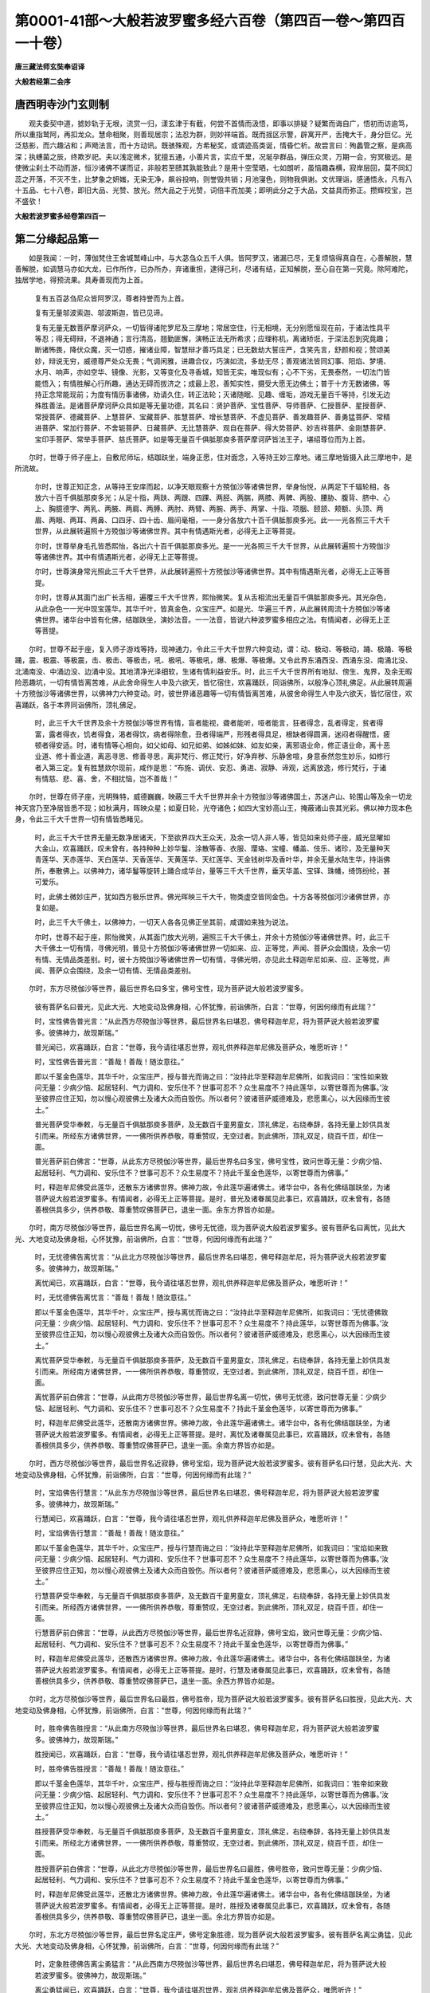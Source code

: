 第0001-41部～大般若波罗蜜多经六百卷（第四百一卷～第四百一十卷）
======================================================================

**唐三藏法师玄奘奉诏译**

**大般若经第二会序**

唐西明寺沙门玄则制
------------------

　　观夫委契中道，摅妙轨于无垠，流赏一归，漾玄津于有截，何尝不首情而汲悟，即事以排疑？疑繁而诲自广，悟初而访逾笃，所以重指鹫阿，再扣龙众。慧命相聚，则善现居宗；法忍为群，则妙祥端首。既而摇区示警，辟寓开严，舌掩大千，身分巨亿。光泛慈影，而六趣沾和；声飏法言，而十方动讯。既骇殊观，方希秘奖，或谓迹高类诞，情昏伫析。故尝言曰：殉蠡管之察，是病高深；执蟪菌之辰，终欺岁祀。夫以浅定微术，犹擅五通，小善片言，实应千里，况埏孕群品，弹压众灵，万期一会，穷冥极远。是使微尘刹土不动而游，恒沙诸佛不谋而证，非般若至赜其孰能致此？是用十空莹晒，七如朗听，虽恼趣森横，寂岸层回，莫不同幻蕊之开落，不灭不生，比梦象之妍媸，无染无净，飙谷投响，则誉毁共销；月池寖色，则物我俱谢。文优理诣，感通悟永，凡有八十五品、七十八卷，即旧大品、光赞、放光。然大品之于光赞，词倍丰而加美；即明此分之于大品，文益具而弥正。攒辉校宝，岂不盛欤！

**大般若波罗蜜多经卷第四百一**

第二分缘起品第一
----------------

　　如是我闻：一时，薄伽梵住王舍城鹫峰山中，与大苾刍众五千人俱。皆阿罗汉，诸漏已尽，无复烦恼得真自在，心善解脱，慧善解脱，如调慧马亦如大龙，已作所作，已办所办，弃诸重担，逮得己利，尽诸有结，正知解脱，至心自在第一究竟。除阿难陀，独居学地，得预流果。具寿善现而为上首。

            　　复有五百苾刍尼众皆阿罗汉，尊者持誉而为上首。

            　　复有无量邬波索迦、邬波斯迦，皆已见谛。

            　　复有无量无数菩萨摩诃萨众，一切皆得诸陀罗尼及三摩地；常居空住，行无相境，无分别愿恒现在前，于诸法性具平等忍；得无碍辩，不退神通；言行清高，翘勤匪懈，演畅正法无所希求；应理称机，离诸矫诳，于深法忍到究竟趣；断诸怖畏，降伏众魔，灭一切惑，摧诸业障，智慧辩才善巧具足；已无数劫大誓庄严，含笑先言，舒颜和视；赞颂美妙，辩说无穷，威德尊严处众无畏；气调闲雅，进趣合仪，巧演如流，多劫无尽；善观诸法皆同幻事、阳焰、梦境、水月、响声，亦如空华、镜像、光影，又等变化及寻香城，知皆无实，唯现似有；心不下劣，无畏泰然，一切法门皆能悟入；有情胜解心行所趣，通达无碍而拔济之；成最上忍，善知实性，摄受大愿无边佛土；普于十方无数诸佛，等持正念常能现前；为度有情历事诸佛，劝请久住，转正法轮；灭诸随眠、见趣、缠垢，游戏无量百千等持，引发无边殊胜善法。是诸菩萨摩诃萨众具如是等无量功德，其名曰：贤护菩萨、宝性菩萨、导师菩萨、仁授菩萨、星授菩萨、常授菩萨、德藏菩萨、上慧菩萨、宝藏菩萨、胜慧菩萨、增长慧菩萨、不虚见菩萨、善发趣菩萨、善勇猛菩萨、常精进菩萨、常加行菩萨、不舍轭菩萨、日藏菩萨、无比慧菩萨、观自在菩萨、得大势菩萨、妙吉祥菩萨、金刚慧菩萨、宝印手菩萨、常举手菩萨、慈氏菩萨。如是等无量百千俱胝那庾多菩萨摩诃萨皆法王子，堪绍尊位而为上首。

　　尔时，世尊于师子座上，自敷尼师坛，结跏趺坐，端身正愿，住对面念，入等持王妙三摩地。诸三摩地皆摄入此三摩地中，是所流故。

            　　尔时，世尊正知正念，从等持王安庠而起，以净天眼观察十方殑伽沙等诸佛世界，举身怡悦，从两足下千辐轮相，各放六十百千俱胝那庾多光；从足十指，两趺、两跟、四踝、两胫、两腨，两膝、两髀、两股、腰胁、腹背、脐中、心上、胸臆德字、两乳、两腋、两肩、两膊、两肘、两臂、两腕、两手、两掌、十指、项胭、颐颔、颊额、头顶、两眉、两眼、两耳、两鼻、口四牙、四十齿、眉间毫相，一一身分各放六十百千俱胝那庾多光。此一一光各照三千大千世界，从此展转遍照十方殑伽沙等诸佛世界。其中有情遇斯光者，必得无上正等菩提。

            　　尔时，世尊举身毛孔皆悉熙怡，各出六十百千俱胝那庾多光。是一一光各照三千大千世界，从此展转遍照十方殑伽沙等诸佛世界。其中有情遇斯光者，必得无上正等菩提。

            　　尔时，世尊演身常光照此三千大千世界，从此展转遍照十方殑伽沙等诸佛世界。其中有情遇斯光者，必得无上正等菩提。

            　　尔时，世尊从其面门出广长舌相，遍覆三千大千世界，熙怡微笑。复从舌相流出无量百千俱胝那庾多光。其光杂色，从此杂色一一光中现宝莲华。其华千叶，皆真金色，众宝庄严。如是光、华遍三千界，从此展转周流十方殑伽沙等诸佛世界。诸华台中皆有化佛，结跏趺坐，演妙法音。一一法音，皆说六种波罗蜜多相应之法。有情闻者，必得无上正等菩提。

　　尔时，世尊不起于座，复入师子游戏等持，现神通力，令此三千大千世界六种变动，谓：动、极动、等极动，踊、极踊、等极踊，震、极震、等极震，击、极击、等极击，吼、极吼、等极吼，爆、极爆、等极爆。又令此界东涌西没、西涌东没、南涌北没、北涌南没、中涌边没、边涌中没。其地清净光泽细软，生诸有情利益安乐。时，此三千大千世界所有地狱、傍生、鬼界，及余无暇险恶趣坑，一切有情皆离苦难，从此舍命得生人中及六欲天，皆忆宿住，欢喜踊跃，同诣佛所，以殷净心顶礼佛足。从此展转周遍十方殑伽沙等诸佛世界，以佛神力六种变动。时，彼世界诸恶趣等一切有情皆离苦难，从彼舍命得生人中及六欲天，皆忆宿住，欢喜踊跃，各于本界同诣佛所，顶礼佛足。

            　　时，此三千大千世界及余十方殑伽沙等世界有情，盲者能视，聋者能听，哑者能言，狂者得念，乱者得定，贫者得富，露者得衣，饥者得食，渴者得饮，病者得除愈，丑者得端严，形残者得具足，根缺者得圆满，迷闷者得醒悟，疲顿者得安适。时，诸有情等心相向，如父如母、如兄如弟、如姊如妹、如友如亲，离邪语业命，修正语业命，离十恶业道、修十善业道，离恶寻思、修善寻思，离非梵行、修正梵行，好净弃秽、乐静舍喧，身意泰然忽生妙乐，如修行者入第三定。复有胜慧欻尔现前，咸作是思：“布施、调伏、安忍、勇进、寂静、谛观，远离放逸，修行梵行，于诸有情慈、悲、喜、舍，不相扰恼，岂不善哉！”

　　尔时，世尊在师子座，光明殊特，威德巍巍，映蔽三千大千世界并余十方殑伽沙等诸佛国土，苏迷卢山、轮围山等及余一切龙神天宫乃至净居皆悉不现；如秋满月，晖映众星；如夏日轮，光夺诸色；如四大宝妙高山王，掩蔽诸山丧其光彩。佛以神力现本色身，令此三千大千世界一切有情皆悉睹见。

            　　时，此三千大千世界无量无数净居诸天，下至欲界四大王众天，及余一切人非人等，皆见如来处师子座，威光显曜如大金山，欢喜踊跃，叹未曾有，各持种种上妙华鬘、涂散等香、衣服、璎珞、宝幢、幡盖、伎乐、诸珍，及无量种天青莲华、天赤莲华、天白莲华、天香莲华、天黄莲华、天红莲华、天金钱树华及香叶华，并余无量水陆生华，持诣佛所，奉散佛上。以佛神力，诸华鬘等旋转上踊合成华台，量等三千大千世界，垂天华盖、宝铎、珠幡，绮饰纷纶，甚可爱乐。

            　　时，此佛土微妙庄严，犹如西方极乐世界。佛光晖映三千大千，物类虚空皆同金色。十方各等殑伽河沙诸佛世界，亦复如是。

            　　时，此三千大千佛土，以佛神力，一切天人各各见佛正坐其前，咸谓如来独为说法。

            　　尔时，世尊不起于座，熙怡微笑，从其面门放大光明，遍照三千大千佛土，并余十方殑伽沙等诸佛世界。时，此三千大千佛土一切有情，寻佛光明，普见十方殑伽沙等诸佛世界一切如来、应、正等觉，声闻、菩萨众会围绕，及余一切有情、无情品类差别。时，彼十方殑伽沙等诸佛世界一切有情，寻佛光明，亦见此土释迦牟尼如来、应、正等觉，声闻、菩萨众会围绕，及余一切有情、无情品类差别。

　　尔时，东方尽殑伽沙等世界，最后世界名曰多宝，佛号宝性，现为菩萨说大般若波罗蜜多。

            　　彼有菩萨名曰普光，见此大光、大地变动及佛身相，心怀犹豫，前诣佛所，白言：“世尊，何因何缘而有此瑞？”

            　　时，宝性佛告普光言：“从此西方尽殑伽沙等世界，最后世界名曰堪忍，佛号释迦牟尼，将为菩萨说大般若波罗蜜多。彼佛神力，故现斯瑞。”

            　　普光闻已，欢喜踊跃，白言：“世尊，我今请往堪忍世界，观礼供养释迦牟尼佛及菩萨众，唯愿听许！”

            　　时，宝性佛告普光言：“善哉！善哉！随汝意往。”

            　　即以千茎金色莲华，其华千叶，众宝庄严，授与普光而诲之曰：“汝持此华至释迦牟尼佛所，如我词曰：‘宝性如来致问无量：少病少恼、起居轻利、气力调和、安乐住不？世事可忍不？众生易度不？持此莲华，以寄世尊而为佛事。’汝至彼界应住正知，勿以慢心观彼佛土及诸大众而自毁伤。所以者何？彼诸菩萨威德难及，悲愿熏心，以大因缘而生彼土。”

            　　普光菩萨受华奉敕，与无量百千俱胝那庾多菩萨，及无数百千童男童女，顶礼佛足，右绕奉辞，各持无量上妙供具发引而来。所经东方诸佛世界，一一佛所供养恭敬，尊重赞叹，无空过者。到此佛所，顶礼双足，绕百千匝，却住一面。

            　　普光菩萨前白佛言：“世尊，从此东方尽殑伽沙等世界，最后世界名曰多宝，佛号宝性，致问世尊无量：少病少恼、起居轻利、气力调和、安乐住不？世事可忍不？众生易度不？持此千茎金色莲华，以寄世尊而为佛事。”

            　　时，释迦牟尼佛受此莲华，还散东方诸佛世界。佛神力故，令此莲华遍诸佛土。诸华台中，各有化佛结跏趺坐，为诸菩萨说大般若波罗蜜多。有情闻者，必得无上正等菩提。是时，普光及诸眷属见此事已，欢喜踊跃，叹未曾有，各随善根供具多少，供养恭敬、尊重赞叹佛菩萨已，退坐一面。余东方界皆亦如是。

　　尔时，南方尽殑伽沙等世界，最后世界名离一切忧，佛号无忧德，现为菩萨说大般若波罗蜜多。彼有菩萨名曰离忧，见此大光、大地变动及佛身相，心怀犹豫，前诣佛所，白言：“世尊，何因何缘而有此瑞？”

            　　时，无忧德佛告离忧言：“从此北方尽殑伽沙等世界，最后世界名曰堪忍，佛号释迦牟尼，将为菩萨说大般若波罗蜜多。彼佛神力，故现斯瑞。”

            　　离忧闻已，欢喜踊跃，白言：“世尊，我今请往堪忍世界，观礼供养释迦牟尼佛及菩萨众，唯愿听许！”

            　　时，无忧德佛告离忧言：“善哉！善哉！随汝意往。”

            　　即以千茎金色莲华，其华千叶，众宝庄严，授与离忧而诲之曰：“汝持此华至释迦牟尼佛所，如我词曰：‘无忧德佛致问无量：少病少恼、起居轻利、气力调和、安乐住不？世事可忍不？众生易度不？持此莲华，以寄世尊而为佛事。’汝至彼界应住正知，勿以慢心观彼佛土及诸大众而自毁伤。所以者何？彼诸菩萨威德难及，悲愿熏心，以大因缘而生彼土。”

            　　离忧菩萨受华奉敕，与无量百千俱胝那庾多菩萨，及无数百千童男童女，顶礼佛足，右绕奉辞，各持无量上妙供具发引而来。所经南方诸佛世界，一一佛所供养恭敬，尊重赞叹，无空过者。到此佛所，顶礼双足，绕百千匝，却住一面。

            　　离忧菩萨前白佛言：“世尊，从此南方尽殑伽沙等世界，最后世界名离一切忧，佛号无忧德，致问世尊无量：少病少恼、起居轻利、气力调和、安乐住不？世事可忍不？众生易度不？持此千茎金色莲华，以寄世尊而为佛事。”

            　　时，释迦牟尼佛受此莲华，还散南方诸佛世界。佛神力故，令此莲华遍诸佛土。诸华台中，各有化佛结跏趺坐，为诸菩萨说大般若波罗蜜多。有情闻者，必得无上正等菩提。是时，离忧及诸眷属见此事已，欢喜踊跃，叹未曾有，各随善根供具多少，供养恭敬、尊重赞叹佛菩萨已，退坐一面。余南方界皆亦如是。

　　尔时，西方尽殑伽沙等世界，最后世界名近寂静，佛号宝焰，现为菩萨说大般若波罗蜜多。彼有菩萨名曰行慧，见此大光、大地变动及佛身相，心怀犹豫，前诣佛所，白言：“世尊，何因何缘而有此瑞？”

            　　时，宝焰佛告行慧言：“从此东方尽殑伽沙等世界，最后世界名曰堪忍，佛号释迦牟尼，将为菩萨说大般若波罗蜜多。彼佛神力，故现斯瑞。”

            　　行慧闻已，欢喜踊跃，白言：“世尊，我今请往堪忍世界，观礼供养释迦牟尼佛及菩萨众，唯愿听许！”

            　　时，宝焰佛告行慧言：“善哉！善哉！随汝意往。”

            　　即以千茎金色莲华，其华千叶，众宝庄严，授与行慧而诲之曰：“汝持此华至释迦牟尼佛所，如我词曰：‘宝焰如来致问无量：少病少恼、起居轻利、气力调和、安乐住不？世事可忍不？众生易度不？持此莲华，以寄世尊而为佛事。’汝至彼界应住正知，勿以慢心观彼佛土及诸大众而自毁伤。所以者何？彼诸菩萨威德难及，悲愿熏心，以大因缘而生彼土。”

            　　行慧菩萨受华奉敕，与无量百千俱胝那庾多菩萨，及无数百千童男童女，顶礼佛足，右绕奉辞，各持无量上妙供具发引而来。所经西方诸佛世界，一一佛所供养恭敬，尊重赞叹，无空过者。到此佛所，顶礼双足，绕百千匝，却住一面。

            　　行慧菩萨前白佛言：“世尊，从此西方尽殑伽沙等世界，最后世界名近寂静，佛号宝焰，致问世尊无量：少病少恼、起居轻利、气力调和、安乐住不？世事可忍不？众生易度不？持此千茎金色莲华，以寄世尊而为佛事。”

            　　时，释迦牟尼佛受此莲华，还散西方诸佛世界。佛神力故，令此莲华遍诸佛土。诸华台中，各有化佛结跏趺坐，为诸菩萨说大般若波罗蜜多。有情闻者，必得无上正等菩提。是时，行慧及诸眷属见此事已，欢喜踊跃，叹未曾有，各随善根供具多少，供养恭敬、尊重赞叹佛菩萨已，退坐一面。余西方界皆亦如是。

　　尔时，北方尽殑伽沙等世界，最后世界名曰最胜，佛号胜帝，现为菩萨说大般若波罗蜜多。彼有菩萨名曰胜授，见此大光、大地变动及佛身相，心怀犹豫，前诣佛所，白言：“世尊，何因何缘而有此瑞？”

            　　时，胜帝佛告胜授言：“从此南方尽殑伽沙等世界，最后世界名曰堪忍，佛号释迦牟尼，将为菩萨说大般若波罗蜜多。彼佛神力，故现斯瑞。”

            　　胜授闻已，欢喜踊跃，白言：“世尊，我今请往堪忍世界，观礼供养释迦牟尼佛及菩萨众，唯愿听许！”

            　　时，胜帝佛告胜授言：“善哉！善哉！随汝意往。”

            　　即以千茎金色莲华，其华千叶，众宝庄严，授与胜授而诲之曰：“汝持此华至释迦牟尼佛所，如我词曰：‘胜帝如来致问无量：少病少恼、起居轻利、气力调和、安乐住不？世事可忍不？众生易度不？持此莲华，以寄世尊而为佛事。’汝至彼界应住正知，勿以慢心观彼佛土及诸大众而自毁伤。所以者何？彼诸菩萨威德难及，悲愿熏心，以大因缘而生彼土。”

            　　胜授菩萨受华奉敕，与无量百千俱胝那庾多菩萨，及无数百千童男童女，顶礼佛足，右绕奉辞，各持无量上妙供具发引而来。所经北方诸佛世界，一一佛所供养恭敬，尊重赞叹，无空过者。到此佛所，顶礼双足，绕百千匝，却住一面。

            　　胜授菩萨前白佛言：“世尊，从此北方尽殑伽沙等世界，最后世界名曰最胜，佛号胜帝，致问世尊无量：少病少恼、起居轻利、气力调和、安乐住不？世事可忍不？众生易度不？持此千茎金色莲华，以寄世尊而为佛事。”

            　　时，释迦牟尼佛受此莲华，还散北方诸佛世界。佛神力故，令此莲华遍诸佛土。诸华台中，各有化佛结跏趺坐，为诸菩萨说大般若波罗蜜多。有情闻者，必得无上正等菩提。是时，胜授及诸眷属见此事已，欢喜踊跃，叹未曾有，各随善根供具多少，供养恭敬、尊重赞叹佛菩萨已，退坐一面。余北方界皆亦如是。

　　尔时，东北方尽殑伽沙等世界，最后世界名定庄严，佛号定象胜德，现为菩萨说大般若波罗蜜多。彼有菩萨名离尘勇猛，见此大光、大地变动及佛身相，心怀犹豫，前诣佛所，白言：“世尊，何因何缘而有此瑞？”

            　　时，定象胜德佛告离尘勇猛言：“从此西南方尽殑伽沙等世界，最后世界名曰堪忍，佛号释迦牟尼，将为菩萨说大般若波罗蜜多。彼佛神力，故现斯瑞。”

            　　离尘勇猛闻已，欢喜踊跃，白言：“世尊，我今请往堪忍世界，观礼供养释迦牟尼佛及菩萨众，唯愿听许！”

            　　时，定象胜德佛告离尘勇猛言：“善哉！善哉！随汝意往。”

            　　即以千茎金色莲华，其华千叶，众宝庄严，授离尘勇猛而诲之曰：“汝持此华至释迦牟尼佛所，如我词曰：‘定象胜德如来致问无量：少病少恼、起居轻利、气力调和、安乐住不？世事可忍不？众生易度不？持此莲华，以寄世尊而为佛事。’汝至彼界应住正知，勿以慢心观彼佛土及诸大众而自毁伤。所以者何？彼诸菩萨威德难及，悲愿熏心，以大因缘而生彼界。”

            　　离尘勇猛菩萨受华奉敕，与无量百千俱胝那庾多菩萨，及无数百千童男童女，顶礼佛足，右绕奉辞，各持无量上妙供具发引而来。所经东北方诸佛世界，一一佛所供养恭敬，尊重赞叹，无空过者。到此佛所，顶礼双足，绕百千匝，却住一面。

            　　离尘勇猛菩萨前白佛言：“世尊，从此东北方尽殑伽沙等世界，最后世界名定庄严，佛号定象胜德，致问世尊无量：少病少恼、起居轻利、气力调和、安乐住不？世事可忍不？众生易度不？持此千茎金色莲华，以寄世尊而为佛事。”

            　　时，释迦牟尼佛受此莲华，还散东北方诸佛世界。佛神力故，令此莲华遍诸佛土。诸华台中，各有化佛结跏趺坐，为诸菩萨说大般若波罗蜜多。有情闻者，必得无上正等菩提。时，离尘勇猛及诸眷属见此事已，欢喜踊跃，叹未曾有，各随善根供具多少，供养恭敬、尊重赞叹佛菩萨已，退坐一面。余东北方皆亦如是。

　　尔时，东南方尽殑伽沙等世界，最后世界名妙觉庄严甚可爱乐，佛号莲华胜德，现为菩萨说大般若波罗蜜多。彼有菩萨名莲华手，见此大光、大地变动及佛身相，心怀犹豫，前诣佛所，白言：“世尊，何因何缘而有此瑞？”

            　　时，莲华胜德佛告莲华手言：“从此西北方尽殑伽沙等世界，最后世界名曰堪忍，佛号释迦牟尼，将为菩萨说大般若波罗蜜多。彼佛神力，故现斯瑞。”

            　　莲华手闻已，欢喜踊跃，白言：“世尊，我今请往堪忍世界，观礼供养释迦牟尼佛及菩萨众，唯愿听许！”

            　　时，莲华胜德佛告莲华手言：“善哉！善哉！随汝意往。”

            　　即以千茎金色莲华，其华千叶，众宝庄严，授莲华手而诲之曰：“汝持此华至释迦牟尼佛所，如我词曰：‘莲华胜德如来致问无量：少病少恼、起居轻利、气力调和、安乐住不？世事可忍不？众生易度不？持此莲华，以寄世尊而为佛事。’汝至彼界应住正知，勿以慢心观彼佛土及诸大众而自毁伤。所以者何？彼诸菩萨威德难及，悲愿熏心，以大因缘而生彼土。”

            　　莲华手菩萨受华奉敕，与无量百千俱胝那庾多菩萨，及无数百千童男童女，顶礼佛足，右绕奉辞，各持无量上妙供具发引而来。所经东南方诸佛世界，一一佛所供养恭敬，尊重赞叹，无空过者。到此佛所，顶礼双足，绕百千匝，却住一面。

            　　莲华手菩萨前白佛言：“世尊，从此东南方尽殑伽沙等世界，最后世界名妙觉庄严甚可爱乐，佛号莲华胜德，致问世尊无量：少病少恼、起居轻利、气力调和、安乐住不？世事可忍不？众生易度不？持此千茎金色莲华，以寄世尊而为佛事。”

            　　时，释迦牟尼佛受此莲华，还散东南方诸佛世界。佛神力故，令此莲华遍诸佛土。诸华台中，各有化佛结跏趺坐，为诸菩萨说大般若波罗蜜多。有情闻者，必得无上正等菩提。时，莲华手及诸眷属见此事已，欢喜踊跃，叹未曾有，各随善根供具多少，供养恭敬、尊重赞叹佛菩萨已，退坐一面。余东南方皆亦如是。

　　尔时，西南方尽殑伽沙等世界，最后世界名离尘聚，佛号日轮遍照胜德，现为菩萨说大般若波罗蜜多。彼有菩萨名日光明，见此大光、大地变动及佛身相，心怀犹豫，前诣佛所，白言：“世尊，何因何缘而有此瑞？”

            　　时，日轮遍照胜德佛告日光明菩萨言：“从此东北方尽殑伽沙等世界，最后世界名曰堪忍，佛号释迦牟尼，将为菩萨说大般若波罗蜜多。彼佛神力，故现斯瑞。”

            　　日光明闻已，欢喜踊跃，白言：“世尊，我今请往堪忍世界，观礼供养释迦牟尼佛及菩萨众，唯愿听许！”

            　　时，日轮遍照胜德佛告日光明言：“善哉！善哉！随汝意往。”

            　　即以千茎金色莲华，其华千叶，众宝庄严，授日光明而诲之曰：“汝持此华至释迦牟尼佛所，如我词曰：‘日轮遍照胜德如来致问无量：少病少恼、起居轻利、气力调和、安乐住不？世事可忍不？众生易度不？持此莲华，以寄世尊而为佛事。’汝至彼界应住正知，勿以慢心观彼佛土及诸大众而自毁伤。所以者何？彼诸菩萨威德难及，悲愿熏心，以大因缘而生彼土。”

            　　日光明菩萨受华奉敕，与无量百千俱胝那庾多菩萨，及无数百千童男童女，顶礼佛足，右绕奉辞，各持无量上妙供具发引而来。所经西南方诸佛世界，一一佛所供养恭敬，尊重赞叹，无空过者。到此佛所，顶礼双足，绕百千匝，却住一面。

            　　日光明菩萨前白佛言：“世尊，从此西南方尽殑伽沙等世界，最后世界名离尘聚，佛号日轮遍照胜德，致问世尊无量：少病少恼、起居轻利、气力调和、安乐住不？世事可忍不？众生易度不？持此千茎金色莲华，以寄世尊而为佛事。”

            　　时，释迦牟尼佛受此莲华，还散西南方诸佛世界。佛神力故，令此莲华遍诸佛土。诸华台中，各有化佛结跏趺坐，为诸菩萨说大般若波罗蜜多。有情闻者，必得无上正等菩提。时，日光明及诸眷属见此事已，欢喜踊跃，叹未曾有，各随善根供具多少，供养恭敬、尊重赞叹佛菩萨已，退坐一面。余西南方皆亦如是。

　　尔时，西北方尽殑伽沙等世界，最后世界名真自在，佛号一宝盖胜，现为菩萨说大般若波罗蜜多。彼有菩萨名曰宝胜，见此大光、大地变动及佛身相，心怀犹豫，前诣佛所，白言：“世尊，何因何缘而有此瑞？”

            　　时，一宝盖胜佛告宝胜言：“从此东南方尽殑伽沙等世界，最后世界名曰堪忍，佛号释迦牟尼，将为菩萨说大般若波罗蜜多。彼佛神力，故现斯瑞。”

            　　宝胜闻已，欢喜踊跃，白言：“世尊，我今请往堪忍世界，观礼供养释迦牟尼佛及菩萨众，唯愿听许！”

            　　时，一宝盖胜佛告宝胜言：“善哉！善哉！随汝意往。”

            　　即以千茎金色莲华，其华千叶，众宝庄严，授与宝胜而诲之曰：“汝持此华至释迦牟尼佛所，如我词曰：‘一宝盖胜如来致问无量：少病少恼、起居轻利、气力调和、安乐住不？世事可忍不？众生易度不？持此莲华，以寄世尊而为佛事。’汝至彼界应住正知，勿以慢心观彼佛土及诸大众而自毁伤。所以者何？彼诸菩萨威德难及，悲愿熏心，以大因缘而生彼土。”

            　　宝胜菩萨受华奉敕，与无量百千俱胝那庾多菩萨，及无数百千童男童女，顶礼佛足，右绕奉辞，各持无量上妙供具发引而来。所经西北方诸佛世界，一一佛所供养恭敬，尊重赞叹，无空过者。到此佛所，顶礼双足，绕百千匝，却住一面。

            　　宝胜菩萨前白佛言：“世尊，从此西北方尽殑伽沙等世界，最后世界名真自在，佛号一宝盖胜，致问世尊无量：少病少恼、起居轻利、气力调和、安乐住不？世事可忍不？众生易度不？持此千茎金色莲华，以寄世尊而为佛事。”

            　　时，释迦牟尼佛受此莲华，还散西北方诸佛世界。佛神力故，令此莲华遍诸佛土。诸华台中，各有化佛结跏趺坐，为诸菩萨说大般若波罗蜜多。有情闻者，必得无上正等菩提。是时，宝胜及诸眷属见此事已，欢喜踊跃，叹未曾有，各随善根供具多少，供养恭敬、尊重赞叹佛菩萨已，退坐一面。余西北方皆亦如是。

　　尔时，下方尽殑伽沙等世界，最后世界名曰莲华，佛号莲华德，现为菩萨说大般若波罗蜜多。彼有菩萨名莲华胜，见此大光、大地变动及佛身相，心怀犹豫，前诣佛所，白言：“世尊，何因何缘而有此瑞？”

            　　时，莲华德佛告莲华胜言：“从此上方尽殑伽沙等世界，最后世界名曰堪忍，佛号释迦牟尼，将为菩萨说大般若波罗蜜多。彼佛神力，故现斯瑞。”

            　　莲华胜闻已，欢喜踊跃，白言：“世尊，我今请往堪忍世界，观礼供养释迦牟尼佛及菩萨众，唯愿听许！”

            　　时，莲华德佛告莲华胜言：“善哉！善哉！随汝意往。”

            　　即以千茎金色莲华，其华千叶，众宝庄严，授莲华胜而诲之曰：“汝持此华至释迦牟尼佛所，如我词曰：‘莲华德如来致问无量：少病少恼、起居轻利、气力调和、安乐住不？世事可忍不？众生易度不？持此莲华，以寄世尊而为佛事。’汝至彼界应住正知，勿以慢心观彼佛土及诸大众而自毁伤。所以者何？彼诸菩萨威德难及，悲愿熏心，以大因缘而生彼土。”

            　　莲华胜菩萨受华奉敕，与无量百千俱胝那庾多菩萨，及无数百千童男童女，顶礼佛足，右绕奉辞，各持无量上妙供具发引而来。所经下方诸佛世界，一一佛所供养恭敬，尊重赞叹，无空过者。到此佛所，顶礼双足，绕百千匝，却住一面。

            　　莲华胜菩萨前白佛言：“世尊，从此下方尽殑伽沙等世界，最后世界名曰莲华，佛号莲华德，致问世尊无量：少病少恼、起居轻利、气力调和、安乐住不？世事可忍不？众生易度不？持此千茎金色莲华，以寄世尊而为佛事。”

            　　时，释迦牟尼佛受此莲华，还散下方诸佛世界。佛神力故，令此莲华遍诸佛土。诸华台中，各有化佛结跏趺坐，为诸菩萨说大般若波罗蜜多。有情闻者，必得无上正等菩提。时，莲华胜及诸眷属见此事已，欢喜踊跃，叹未曾有，各随善根供具多少，供养恭敬、尊重赞叹佛菩萨已，退坐一面。余下方界皆亦如是。

　　尔时，上方尽殑伽沙等世界，最后世界名曰欢喜，佛号喜德，现为菩萨说大般若波罗蜜多。彼有菩萨名曰喜授，见此大光、大地变动及佛身相，心怀犹豫，前诣佛所，白言：“世尊，何因何缘而有此瑞？”

            　　时，喜德佛告喜授言：“从此下方尽殑伽沙等世界，最后世界名曰堪忍，佛号释迦牟尼，将为菩萨说大般若波罗蜜多。彼佛神力，故现斯瑞。”

            　　喜授闻已，欢喜踊跃，白言：“世尊，我今请往堪忍世界，观礼供养释迦牟尼佛及菩萨众，唯愿听许！”

            　　时，喜德佛告喜授言：“善哉！善哉！随汝意往。”

            　　即以千茎金色莲华，其华千叶，众宝庄严，授与喜授而诲之曰：“汝持此华至释迦牟尼佛所，如我词曰：‘喜德如来致问无量：少病少恼、起居轻利、气力调和、安乐住不？世事可忍不？众生易度不？持此莲华，以寄世尊而为佛事。’汝至彼界应住正知，勿以慢心观彼佛土及诸大众而自毁伤。所以者何？彼诸菩萨威德难及，悲愿熏心，以大因缘而生彼土。”

            　　喜授菩萨受华奉敕，与无量百千俱胝那庾多菩萨，及无数百千童男童女，顶礼佛足，右绕奉辞，各持无量上妙供具发引而来。所经上方诸佛世界，一一佛所供养恭敬，尊重赞叹，无空过者。到此佛所，顶礼双足，绕百千匝，却住一面。

            　　喜授菩萨前白佛言：“世尊，从此上方尽殑伽沙等世界，最后世界名曰欢喜，佛号喜德，致问世尊无量：少病少恼、起居轻利、气力调和、安乐住不？世事可忍不？众生易度不？持此千茎金色莲华，以寄世尊而为佛事。”

            　　时，释迦牟尼佛受此莲华，还散上方诸佛世界。佛神力故，令此莲华遍诸佛土。诸华台中，皆有化佛结跏趺坐，为诸菩萨说大般若波罗蜜多。有情闻者，必得无上正等菩提。是时，喜授及诸眷属见此事已，欢喜踊跃，叹未曾有，各随善根供具多少，供养恭敬、尊重赞叹佛菩萨已，退坐一面。余上方界皆亦如是。

　　尔时，于此三千大千堪忍世界，众宝充满，诸妙香华遍布其地，宝幢、幡盖处处行列，华树、果树、香树、鬘树、衣树、宝树、诸杂饰树，周遍庄严甚可爱乐。如众莲华世界普华如来净土，曼殊室利童子、善住慧菩萨，及余无量大威德菩萨摩诃萨，本所居土。

**大般若波罗蜜多经卷第四百二**

第二分欢喜品第二
----------------

　　尔时，世尊知诸世界诸有缘众一切来集，谓天、魔、梵，若诸沙门，若婆罗门，若健达缚，若阿素洛，若诸龙神、人非人等，若诸菩萨摩诃萨众住最后身绍尊位者，皆来集会，便告具寿舍利子言：“若菩萨摩诃萨欲于一切法等觉一切相，当学般若波罗蜜多。”

　　时，舍利子欢喜踊跃，即从座起，顶礼双足，偏覆左肩，右膝著地，合掌恭敬而白佛言：“世尊，云何菩萨摩诃萨欲于一切法等觉一切相，当学般若波罗蜜多？”

            　　佛告具寿舍利子言：“诸菩萨摩诃萨应以无住而为方便，安住般若波罗蜜多，所住、能住不可得故；应以无舍而为方便，圆满布施波罗蜜多，施者、受者及所施物不可得故；应以无护而为方便，圆满净戒波罗蜜多，犯、无犯相不可得故；应以无取而为方便，圆满安忍波罗蜜多，动、不动相不可得故；应以无勤而为方便，圆满精进波罗蜜多，身心勤、怠不可得故；应以无思而为方便，圆满静虑波罗蜜多，有味、无味不可得故；应以无著而为方便，圆满般若波罗蜜多，诸法性、相不可得故。

            　　“复次，舍利子，诸菩萨摩诃萨安住般若波罗蜜多，以无所得而为方便，应修习四念住、四正断、四神足、五根、五力、七等觉支、八圣道支，是三十七菩提分法不可得故；以无所得而为方便，应修习空三摩地、无相三摩地、无愿三摩地，是三等持不可得故；以无所得而为方便，应修习四静虑、四无量、四无色定，静虑、无量及无色定不可得故；以无所得而为方便，应修习八解脱、八胜处、九次第定、十遍处，解脱、胜处、等至、遍处不可得故；以无所得而为方便，应修习九想，谓胮胀想、脓烂想、异赤想、青瘀想、啄啖想、离散想、骸骨想、焚烧想、灭坏想，如是诸想不可得故；以无所得而为方便，应修习十随念，谓佛随念、法随念、僧随念、戒随念、舍随念、天随念、入出息随念、厌随念、死随念、身随念，是诸随念不可得故；以无所得而为方便，应修习十想，谓无常想、苦想、无我想、不净想、死想、一切世间不可乐想、厌食想、断想、离想、灭想，如是诸想不可得故；以无所得而为方便，应修习十一智，谓苦智、集智、灭智、道智、尽智、无生智、法智、类智、世俗智、他心智、如说智，如是诸智不可得故；以无所得而为方便，应修习有寻有伺三摩地、无寻唯伺三摩地、无寻无伺三摩地，三三摩地不可得故；以无所得而为方便，应修习未知当知根、已知根、具知根，三无漏根不可得故；以无所得而为方便，应修习不净处观、遍满处观、一切智智、奢摩他、毗钵舍那、四摄事、四胜住、三明、五眼、六神通、六波罗蜜多、七圣财、八大士觉、九有情居智、陀罗尼门、三摩地门、十地、十行、十忍、二十增上意乐、如来十力、四无所畏、四无碍解、十八佛不共法、三十二大士相、八十随好、无忘失法、恒住舍性、一切智、道相智、一切相智、一切相微妙智、大慈、大悲、大喜、大舍，及余无量无边佛法，如是诸法不可得故。

            　　“复次，舍利子，若菩萨摩诃萨欲疾证得一切智智，当学般若波罗蜜多；欲疾圆满一切智、道相智、一切相智，当学般若波罗蜜多；欲疾圆满一切有情心行相智、一切相微妙智，当学般若波罗蜜多；欲拔一切烦恼习气，当学般若波罗蜜多；欲入菩萨正性离生，当学般若波罗蜜多；欲超声闻及独觉地，当学般若波罗蜜多；欲住菩萨不退转地，当学般若波罗蜜多；欲得六种殊胜神通，当学般若波罗蜜多；欲知一切有情心行所趣差别，当学般若波罗蜜多；欲胜一切声闻、独觉智慧作用，当学般若波罗蜜多；欲得一切陀罗尼门、三摩地门，当学般若波罗蜜多；欲以一念随喜之心，超过一切声闻、独觉所有布施，当学般若波罗蜜多；欲以一念随喜之心，超过一切声闻、独觉所有净戒，当学般若波罗蜜多；欲以一念随喜之心，超过一切声闻、独觉定、慧、解脱、解脱知见，当学般若波罗蜜多；欲以一念随喜之心，超过一切声闻、独觉静虑、解脱、等持、等至及余善法，当学般若波罗蜜多；欲以一念所修善法，超过一切异生、声闻、独觉善法，当学般若波罗蜜多；欲行少分布施、净戒、安忍、精进、静虑、般若，为诸有情方便善巧，回向无上正等菩提，便得无量无边功德，当学般若波罗蜜多。

            　　“复次，舍利子，若菩萨摩诃萨欲令所行布施、净戒、安忍、精进、静虑、般若波罗蜜多，离诸障碍速得圆满，当学般若波罗蜜多，欲得生生常见诸佛，恒闻正法得佛觉悟，蒙佛忆念教诫教授，当学般若波罗蜜多；欲得佛身具三十二大丈夫相，八十随好圆满庄严，当学般若波罗蜜多；欲得生生常忆宿住，终不忘失大菩提心，远离恶友，亲近善友，恒修菩萨摩诃萨行，当学般若波罗蜜多；欲得生生具大威力，摧众魔怨，伏诸外道，当学般若波罗蜜多；欲得生生远离一切烦恼业障，通达诸法心无挂碍，当学般若波罗蜜多；欲得生生善心、善愿、善行相续常无懈废，当学般若波罗蜜多；欲生佛家入童真地，常不远离诸佛菩萨，当学般若波罗蜜多；欲得生生具诸相好端严如佛，一切有情见者欢喜，发起无上正等觉心，速能成办佛地功德，当学般若波罗蜜多；欲以种种胜善根力，随意能引上妙供具，供养恭敬、尊重赞叹一切如来、应、正等觉，令诸善根速得圆满，当学般若波罗蜜多；欲满一切有情所求饮食、衣服、床榻、卧具、病缘医药、种种华香、灯明、车乘、园林、舍宅、财谷、珍宝、严具、伎乐及余种种上妙乐具，当学般若波罗蜜多。

            　　“复次，舍利子，若菩萨摩诃萨欲善安立尽虚空界、法界、世界一切有情，皆令安住布施、净戒、安忍、精进、静虑、般若波罗蜜多，当学般若波罗蜜多；欲得发起一念善心所获功德，乃至无上正等菩提亦不穷尽，当学般若波罗蜜多；欲得十方诸佛世界一切如来、应、正等觉及诸菩萨共所称赞，当学般若波罗蜜多；欲一发心即能遍至十方各如殑伽沙界，供养诸佛利乐有情，当学般若波罗蜜多；欲一发声即能遍满十方各如殑伽沙界，赞叹诸佛教诲有情，当学般若波罗蜜多；欲一念顷安立十方殑伽沙等诸佛世界一切有情，皆令习学十善业道，受三归依护持禁戒，修四静虑及四无量、四无色定，获五神通，当学般若波罗蜜多；欲一念顷安立十方殑伽沙等诸佛世界一切有情，令住大乘修菩萨行不毁余乘，当学般若波罗蜜多；欲绍佛种令不断绝，护菩萨家令不退转，严净佛土令速成办，当学般若波罗蜜多。

            　　“复次，舍利子，若菩萨摩诃萨欲安住内空、外空、内外空、空空、大空、胜义空、有为空、无为空、毕竟空、无际空、散空、无变异空、本性空、自相空、共相空、一切法空、不可得空、无性空、自性空、无性自性空，当学般若波罗蜜多。若菩萨摩诃萨欲安住一切法真如、法界、法性、不虚妄性、不变异性、平等性、离生性、法定、法住、实际、虚空界、不思议界，当学般若波罗蜜多。若菩萨摩诃萨欲觉知一切法尽所有性、如所有性无颠倒无分别，当学般若波罗蜜多。若菩萨摩诃萨欲觉知一切法因缘、等无间缘、所缘缘、增上缘性无所有不可得，当学般若波罗蜜多。若菩萨摩诃萨欲觉知一切法如幻、如梦、如响、如像、如光影、如阳焰、如空华、如寻香城、如变化事，唯心所现，性相皆空，当学般若波罗蜜多。若菩萨摩诃萨欲知十方殑伽沙等三千大千世界大地、虚空、诸山、大海、江河、池沼、涧谷、陂湖、地、水、火、风诸极微量，当学般若波罗蜜多。若菩萨摩诃萨欲析一毛以为百分，取一分毛尽举三千大千世界大海、江河、池沼、涧谷、陂湖中水，弃置他方无边世界，而不损害其中有情，当学般若波罗蜜多。若菩萨摩诃萨见火劫起，遍烧三千大千世界，天地洞然，欲以一气吹令顿灭，当学般若波罗蜜多。若菩萨摩诃萨见风劫起，三千世界所依风轮飘击上涌，将吹三千大千世界苏迷卢山、轮围山等诸所有物碎如糠[禾+会]，欲以一指障彼风力令息不起，当学般若波罗蜜多。若菩萨摩诃萨欲于三千大千世界一结跏坐充满虚空，当学般若波罗蜜多。若菩萨摩诃萨欲以一毛羂取三千大千世界妙高山王、轮围山等诸所有物，掷过他方无量无数无边世界，而不损害其中有情，当学般若波罗蜜多。若菩萨摩诃萨欲以一食、一华、一香、一幢盖等，供养恭敬、尊重赞叹十方各如殑伽沙界一切如来、应、正等觉及弟子众无不充足，当学般若波罗蜜多。若菩萨摩诃萨欲等安立十方各如殑伽沙界诸有情类，令住戒蕴、定蕴、慧蕴、解脱蕴、解脱知见蕴，或住预流、一来、不还、阿罗汉果、独觉菩提，乃至或令入无余依般涅槃界，当学般若波罗蜜多。

            　　“复次，舍利子，若菩萨摩诃萨修行般若波罗蜜多，能如实知如是布施得大果报，谓如实知：如是布施得生刹帝利大族，或生婆罗门大族，或生长者大族，或生居士大族；如是布施得生四大王众天，或生三十三天，或生夜摩天，或生睹史多天，或生乐变化天，或生他化自在天；依此布施得初静虑，或第二静虑，或第三静虑，或第四静虑；依此布施得空无边处定，或识无边处定，或无所有处定，或非想非非想处定；依此布施起四念住乃至八圣道支，得预流果、或一来果、或不还果、或阿罗汉果、或独觉菩提，或得无上正等菩提。能如实知如是净戒、安忍、精进、静虑、般若，得大果报亦复如是。若菩萨摩诃萨修行般若波罗蜜多，能如实知如是布施方便善巧能满布施波罗蜜多，如是布施方便善巧能满净戒波罗蜜多，如是布施方便善巧能满安忍波罗蜜多，如是布施方便善巧能满精进波罗蜜多，如是布施方便善巧能满静虑波罗蜜多，如是布施方便善巧能满般若波罗蜜多，如是净戒、安忍、精进、静虑、般若方便善巧皆能圆满六波罗蜜多。”

　　时，舍利子白佛言：“世尊，云何菩萨摩诃萨修行般若波罗蜜多，能如实知如是布施方便善巧能满布施乃至般若波罗蜜多，如是净戒乃至般若方便善巧能满净戒乃至静虑波罗蜜多？”

            　　佛言：“舍利子，以无所得为方便故，谓菩萨摩诃萨行布施时，了达一切施者、受者、所施物相不可得故，能满布施波罗蜜多；犯、无犯相不可得故，能满净戒波罗蜜多；动、不动相不可得故，能满安忍波罗蜜多；身心勤、怠不可得故，能满精进波罗蜜多；有乱、无乱不可得故，能满静虑波罗蜜多；诸法性、相不可得故，能满般若波罗蜜多。是为菩萨摩诃萨行布施时，方便善巧能满六种波罗蜜多。如是菩萨摩诃萨行净戒时，方便善巧能满六种波罗蜜多，乃至行般若时，方便善巧能满六种波罗蜜多。

            　　“复次，舍利子，若菩萨摩诃萨欲得过去、未来、现在诸佛功德，当学般若波罗蜜多。若菩萨摩诃萨欲到一切有为、无为法之彼岸，当学般若波罗蜜多。若菩萨摩诃萨欲达过去、未来、现在诸法真如、法界、法性、无生、实际，当学般若波罗蜜多。若菩萨摩诃萨欲穷过去、未来、现在生不生际，当学般若波罗蜜多。若菩萨摩诃萨欲与一切声闻、独觉而为导首，当学般若波罗蜜多。若菩萨摩诃萨欲与一切如来为亲侍者，当学般若波罗蜜多。若菩萨摩诃萨欲与一切如来为内眷属，当学般若波罗蜜多。若菩萨摩诃萨欲得大眷属，当学般若波罗蜜多。若菩萨摩诃萨欲得菩萨常为眷属，当学般若波罗蜜多。若菩萨摩诃萨欲消一切施主供养，当学般若波罗蜜多。若菩萨摩诃萨欲摧伏悭贪心，不起犯戒心，除去恚怒心，弃舍懈怠心，静息散乱心，远离恶慧心，当学般若波罗蜜多。若菩萨摩诃萨欲安立一切有情于施性福业事、戒性福业事、修性福业事、供侍福业事、有依福业事，当学般若波罗蜜多。若菩萨摩诃萨欲得五眼，所谓肉眼、天眼、慧眼、法眼、佛眼，当学般若波罗蜜多。若菩萨摩诃萨欲以天眼，尽见十方殑伽沙等世界诸佛，当学般若波罗蜜多。若菩萨摩诃萨欲以天耳，尽闻十方殑伽沙等世界诸佛所说法要，当学般若波罗蜜多。若菩萨摩诃萨欲如实知十方各如殑伽沙界一切诸佛心、心所法，当学般若波罗蜜多。若菩萨摩诃萨欲得普闻十方世界诸佛说法，乃至无上正等菩提而不断绝，当学般若波罗蜜多。若菩萨摩诃萨欲见过去、未来、现在十方一切诸佛国土，当学般若波罗蜜多。若菩萨摩诃萨欲于过去、未来、现在十方诸佛所说契经、应颂、授记、讽颂、自说、因缘、本事、本生、方广、希法、譬喻、论议，诸声闻等所未曾闻，皆能受持究竟通利，当学般若波罗蜜多。若菩萨摩诃萨欲于过去、未来、现在十方诸佛所说法门，既自受持究竟通利，复能为他如实广说，当学般若波罗蜜多。若菩萨摩诃萨欲于过去、未来、现在十方诸佛所说法门自如实行，复能劝他如实修行，当学般若波罗蜜多。若菩萨摩诃萨欲于十方殑伽沙等幽暗世界，或世界中间日月所不照处为作光明，当学般若波罗蜜多。若菩萨摩诃萨欲于十方殑伽沙等无量世界，其中有情成就邪见，不闻佛名、法名、僧名，而能开化令起正见闻三宝名，当学般若波罗蜜多。若菩萨摩诃萨欲令十方殑伽沙等世界有情，以己威力，盲者能视，聋者能听，哑者能言，狂者得念，乱者得定，贫者得富，露者得衣，饥者得食，渴者得饮，病者得除愈，丑者得端严，形残者得具足，根缺者得圆满，迷闷者得醒悟，疲顿者得安泰，一切有情等心相向，如父如母、如兄如弟、如姊如妹、如友如亲，当学般若波罗蜜多。若菩萨摩诃萨欲令十方殑伽沙等世界有情，以己威力，在恶趣者皆生善趣，当学般若波罗蜜多。若菩萨摩诃萨欲令十方殑伽沙等世界有情，以己威力，习恶业者皆修善业，当学般若波罗蜜多。若菩萨摩诃萨欲令十方殑伽沙等世界有情，以己威力，诸犯戒者皆住戒蕴，未得定者皆住定蕴，有恶慧者皆住慧蕴，无解脱者皆住解脱蕴，无解脱知见者皆住解脱知见蕴，未见谛者得预流果、若一来果、若不还果、若阿罗汉果、若独觉菩提，若得无上正等菩提，当学般若波罗蜜多。若菩萨摩诃萨欲学诸佛殊胜威仪，令诸有情观之无厌，息一切恶，生一切善，当学般若波罗蜜多。

            　　“复次，舍利子，菩萨摩诃萨修行般若波罗蜜多时，作是思惟：‘我何时得如象王，视容止肃，然为众说法？’欲成斯事，当学般若波罗蜜多。

            　　“菩萨摩诃萨修行般若波罗蜜多时，作是思惟：‘我何时得身、语、意业随智慧行，皆悉清净？’欲成斯事，当学般若波罗蜜多。

            　　“菩萨摩诃萨修行般若波罗蜜多时，作是思惟：‘我何时得足不履地，如四指量，自在而行？’欲成斯事，当学般若波罗蜜多。

            　　“菩萨摩诃萨修行般若波罗蜜多时，作是思惟：‘我何时得无量百千俱胝那庾多四大王众天乃至色究竟天，供养恭敬、尊重赞叹，导从围绕，诣菩提树？’欲成斯事，当学般若波罗蜜多。

            　　“菩萨摩诃萨修行般若波罗蜜多时，作是思惟：‘我何时得无量百千俱胝那庾多四大王众天乃至色究竟天，于菩提树下，以天衣为座？’欲成斯事，当学般若波罗蜜多。

            　　“菩萨摩诃萨修行般若波罗蜜多时，作是思惟：‘我何时得菩提树下结跏趺坐，以众妙相所庄严手而抚大地，使于地神并诸眷属俱时涌现？’欲成斯事，当学般若波罗蜜多。

            　　“菩萨摩诃萨修行般若波罗蜜多时，作是思惟：‘我何时得坐菩提树，降伏众魔，证得无上正等菩提？’欲成斯事，当学般若波罗蜜多。

            　　“菩萨摩诃萨修行般若波罗蜜多时，作是思惟：‘我何时得成正觉已，行住坐卧随地方所悉为金刚？’欲成斯事，当学般若波罗蜜多。

            　　“菩萨摩诃萨修行般若波罗蜜多时，作是思惟：‘我何时得舍国出家，是日即成无上正觉，还于是日转妙法轮，即令无量无数有情远尘离垢生净法眼，复令无量无数有情永尽诸漏心慧解脱，亦令无量无数有情于无上菩提得不退转？’欲成斯事，当学般若波罗蜜多。

            　　“菩萨摩诃萨修行般若波罗蜜多时，作是思惟：‘我何时得无上菩提，无量无数声闻、菩萨为弟子众，一说法时，令无量无数有情不起于座得阿罗汉果，复令无量无数有情亦不起于座于无上菩提得不退转？’欲成斯事，当学般若波罗蜜多。

            　　“菩萨摩诃萨修行般若波罗蜜多时，作是思惟：‘我何时得寿量无尽，无边光明，相好庄严，观者无厌；虽复行时千叶莲华每承其足，而令地上现千辐轮；举步经行大地震动，而不扰恼地居有情；欲回顾时举身皆转，足之所履尽金刚际，如车轮量地亦随转？’欲成斯事，当学般若波罗蜜多。

            　　“菩萨摩诃萨修行般若波罗蜜多时，作是思惟：‘我何时得举身支节皆放光明，遍照十方无边世界，随所照处，为诸有情作大饶益？’欲成斯事，当学般若波罗蜜多。

            　　“菩萨摩诃萨修行般若波罗蜜多时，作是思惟：‘我得无上正等觉时，愿所居土无有一切贪欲、瞋恚、愚痴等名。其中有情成就妙慧，由斯慧力亟作是思：布施、调伏、安忍、勇进、寂静、谛观，离诸放逸，修行梵行，慈、悲、喜、舍，不恼有情，如余佛土，岂不善哉！’欲满斯愿，当学般若波罗蜜多。

            　　“菩萨摩诃萨修行般若波罗蜜多时，作是思惟：‘我得无上正等觉时，化事既周，般涅槃后正法无有灭尽之期，常为有情作大利乐。’欲满斯愿，当学般若波罗蜜多。

            　　“菩萨摩诃萨修行般若波罗蜜多时，作是思惟：‘我得无上正等觉时，愿令十方殑伽沙等世界有情闻我名者，必得无上正等菩提。’欲满斯愿，当学般若波罗蜜多。

            　　“舍利子，诸菩萨摩诃萨若欲成就此等无量无边功德，当学般若波罗蜜多。

            　　“复次，舍利子，若菩萨摩诃萨修行般若波罗蜜多，既能成办如是功德。尔时，三千大千世界四大天王皆大欢喜，咸作是念：‘我等今者，当以四钵奉此菩萨，如昔天王奉先佛钵。’是时，三千大千世界三十三天、夜摩天、睹史多天、乐变化天、他化自在天皆大欢喜，咸作是念：‘我等皆当给侍供养如是菩萨，令阿素洛凶党损减，使诸天人众眷属增益。’是时，三千大千世界梵众天——梵辅天、梵会天、大梵天，光天——少光天、无量光天、极光净天，净天——少净天、无量净天、遍净天，广天——少广天、无量广天、广果天，无烦天、无热天、善现天、善见天、色究竟天，欢喜欣庆，咸作是念：‘我等当请如是菩萨速证无上正等菩提，转妙法轮利乐一切。’

            　　“舍利子，若菩萨摩诃萨修行般若波罗蜜多，增益六种波罗蜜多时，彼世界诸善男子、善女人等皆大欢喜，咸作是念：‘我等当为如是菩萨作父母、兄弟、妻子、眷属、知识、朋友。’时，彼世界四大王众天乃至色究竟天，欢喜庆幸咸作是念：‘我等当设种种方便，令是菩萨离非梵行，从初发心乃至成佛常修梵行。所以者何？若染色欲，于生梵天尚能为障，况得无上正等菩提？’是故菩萨断欲出家修梵行者，能得无上正等菩提，非不断者。”

　　时，舍利子白佛言：“世尊，诸菩萨摩诃萨为决定有父母、妻子、诸亲友耶？”

            　　佛言：“舍利子，或有菩萨具有父母、妻子、眷属而修菩萨摩诃萨行；或有菩萨摩诃萨无有妻子，从初发心乃至成佛，常修梵行不坏童真；或有菩萨摩诃萨方便善巧示受五欲，厌舍出家，方得无上正等菩提。

            　　“舍利子，譬如幻师若彼弟子，善于幻术幻作五欲，于中自恣共相娱乐。于意云何？是幻所作，为有实不？”

            　　舍利子言：“不也，世尊。”

            　　佛言：“舍利子，菩萨摩诃萨亦复如是方便善巧，为欲成熟诸有情故化受五欲。然此菩萨摩诃萨于五欲中深生厌患，不为五欲之所染污，以无量门诃毁诸欲：欲为炽然，烧身心故；欲为秽恶，染自他故；欲为魁脍，于去、来、今常为害故；欲为怨敌，长夜伺求作衰损故；欲如草炬，欲如苦果，欲如剑刃，欲如火聚，欲如毒器，欲如幻惑，欲如暗井。菩萨摩诃萨以如是等无量过门诃毁诸欲，既善了知诸欲过失，宁有真实受诸欲事？但为饶益所化有情，方便善巧示受诸欲。”

第二分观照品第三之一
--------------------

　　尔时，舍利子白佛言：“世尊，诸菩萨摩诃萨应云何修行般若波罗蜜多？”

            　　佛言：“舍利子，菩萨摩诃萨修行般若波罗蜜多时，应如是观：‘实有菩萨不见有菩萨，不见菩萨名；不见般若波罗蜜多，不见般若波罗蜜多名；不见行，不见不行。’何以故？舍利子，菩萨自性空，菩萨名空。所以者何？色自性空，不由空故色空非色，色不离空，空不离色，色即是空，空即是色。受、想、行、识自性空，不由空故受、想、行、识空非受、想、行、识，受、想、行、识不离空，空不离受、想、行、识，受、想、行、识即是空，空即是受、想、行、识。何以故？舍利子，此但有名谓为菩提，此但有名谓为萨埵，此但有名谓为菩萨，此但有名谓之为空，此但有名谓之为色、受、想、行、识，如是自性无生、无灭，无染、无净。菩萨摩诃萨如是修行般若波罗蜜多，不见生、不见灭，不见染、不见净。何以故？但假立客名分别于法，而起分别假立客名，随起言说，如如言说，如是如是生起执著。菩萨摩诃萨修行般若波罗蜜多时，于如是等一切不见，由不见故不生执著。

            　　“复次，舍利子，菩萨摩诃萨修行般若波罗蜜多时应如是观：‘菩萨但有名，佛但有名，般若波罗蜜多但有名，色但有名，受、想、行、识但有名，余一切法但有名。’舍利子，如我但有名，谓之为我实不可得，如是有情、命者、生者、养者、士夫、补特伽罗、意生、儒童、作者、使作者、起者、使起者、受者、使受者、知者、见者亦但有名，谓为有情乃至见者实不可得；以不可得空故，但随世俗假立客名，诸法亦尔不应执著。是故菩萨摩诃萨修行般若波罗蜜多时，不见有我乃至见者，亦不见有一切法性。

            　　“舍利子，菩萨摩诃萨如是修行般若波罗蜜多，除诸佛慧，一切声闻、独觉等慧所不能及，以不可得空故。所以者何？是菩萨摩诃萨于名、所名俱无所得，以不观见、无执著故。舍利子，菩萨摩诃萨若能如是行般若波罗蜜多，名为善行般若波罗蜜多。

            　　“舍利子，假使汝及大目乾连，满赡部洲如稻、麻、竹、苇、甘蔗林等所有般若，比行般若波罗蜜多菩萨摩诃萨般若，百分不及一，千分不及一，百千分不及一，俱胝分不及一，百俱胝分不及一，千俱胝分不及一，百千俱胝分不及一，数分、算分、计分、喻分乃至邬波尼煞昙分亦不及一。何以故？是菩萨摩诃萨般若，能使一切有情趣般涅槃，一切声闻、独觉般若不如是故。又，舍利子，修行般若波罗蜜多菩萨摩诃萨，于一日中所修般若，一切声闻、独觉般若所不及故。

            　　“舍利子，置赡部洲，假使汝及大目乾连，满四大洲如稻、麻、竹、苇、甘蔗林等所有般若，比行般若波罗蜜多菩萨摩诃萨般若，百分不及一，千分不及一，百千分不及一，乃至邬波尼杀昙分亦不及一。何以故？是菩萨摩诃萨般若，能使一切有情趣般涅槃，一切声闻、独觉般若不如是故。又，舍利子，修行般若波罗蜜多菩萨摩诃萨，于一日中所修般若，一切声闻、独觉般若所不及故。

            　　“舍利子，置四大洲，假使汝及大目乾连，满一三千大千世界如稻、麻、竹、苇、甘蔗林等所有般若，比行般若波罗蜜多菩萨摩诃萨般若，百分不及一，千分不及一，百千分不及一，乃至邬波尼杀昙分亦不及一。何以故？是菩萨摩诃萨般若，能使一切有情趣般涅槃，一切声闻、独觉般若不如是故。又，舍利子，修行般若波罗蜜多菩萨摩诃萨，于一日中所修般若，一切声闻、独觉般若所不及故。

            　　“舍利子，置一三千大千世界，假使汝及大目乾连，充满十方殑伽沙等诸佛世界如稻、麻、竹、苇、甘蔗林等所有般若，比行般若波罗蜜多菩萨摩诃萨般若，百分不及一，千分不及一，百千分不及一，乃至邬波尼杀昙分亦不及一。何以故？是菩萨摩诃萨般若，能使一切有情趣般涅槃，一切声闻、独觉般若不如是故。又，舍利子，修行般若波罗蜜多菩萨摩诃萨，于一日中所修般若，一切声闻、独觉般若所不及故。”

**大般若波罗蜜多经卷第四百三**

第二分观照品第三之二
--------------------

　　尔时，舍利子白佛言：“世尊，若预流、一来、不还、阿罗汉声闻般若，若独觉般若，若菩萨摩诃萨般若，若如来、应、正等觉般若，是诸般若皆无差别，不相违背，无生无灭，自性皆空。若法无差别、不相违、无生灭、自性空，是法差别既不可得，云何世尊说行般若波罗蜜多菩萨摩诃萨，于一日中所修般若，一切声闻、独觉般若所不能及？”

            　　佛告舍利子：“于汝意云何？修行般若波罗蜜多菩萨摩诃萨，一日所修般若胜事，一切声闻、独觉般若有是事不？”

            　　舍利子言：“不也，世尊。”

            　　“复次，舍利子，于汝意云何？修行般若波罗蜜多菩萨摩诃萨，于一日中所修般若，作是念言：‘我当修行一切相微妙智、一切智、道相智、一切相智，利益安乐一切有情。’彼于一切法觉一切相已，方便安立一切有情于无余依般涅槃界，一切声闻、独觉般若有是事不？”

            　　舍利子言：“不也，世尊。”

            　　“复次，舍利子，于汝意云何？一切声闻、独觉颇能作是念：‘我当证阿耨多罗三藐三菩提，方便安立一切有情于无余依涅槃界’不？”

            　　舍利子言：“不也，世尊。”

            　　“复次，舍利子，于汝意云何？一切声闻、独觉颇能作是念：‘我当修行六波罗蜜多，成熟有情，严净佛土，满佛十力、四无所畏、四无碍解、大慈、大悲、大喜、大舍、十八佛不共法，当证无上正等菩提，方便安立无量、无数、无边有情于无余依涅槃界’不？”

            　　舍利子言：“不也，世尊。”

            　　佛言：“舍利子，诸菩萨摩诃萨皆作是念：‘我当修行六波罗蜜多，成熟有情，严净佛土，满佛十力、四无所畏、四无碍解、大慈、大悲、大喜、大舍、十八佛不共法，当证无上正等菩提，方便安立无量、无数、无边有情于无余依般涅槃界。’

            　　“舍利子，譬如萤火无如是念：‘我光能照遍赡部洲普令大明。’如是一切声闻、独觉无如是念：‘我当修行六波罗蜜多，成熟有情，严净佛土，满佛十力、四无所畏、四无碍解、大慈、大悲、大喜、大舍、十八佛不共法，当证无上正等菩提，方便安立无量、无数、无边有情于无余依般涅槃界。’

            　　“舍利子，譬如日轮光明炽盛，照赡部洲无不周遍。如是菩萨摩诃萨皆作是念：‘我当修行六波罗蜜多，成熟有情，严净佛土，满佛十力、四无所畏、四无碍解、大慈、大悲、大喜、大舍、十八佛不共法，证得无上正等菩提，方便安立无量、无数、无边有情于无余依般涅槃界。’

            　　“舍利子，以是当知，一切声闻、独觉般若，比行般若波罗蜜多菩萨摩诃萨于一日中所修般若，百分不及一，千分不及一，百千分不及一，乃至邬波尼杀昙分亦不及一。”

　　尔时，舍利子白佛言：“世尊，诸菩萨摩诃萨，云何能超一切声闻、独觉等地，能得菩萨不退转地，能净佛道？”

            　　佛言：“舍利子，诸菩萨摩诃萨从初发心，修行六种波罗蜜多，住空、无相、无愿之法，即能超过一切声闻、独觉等地，能得菩萨不退转地，能净佛道。”

　　时，舍利子复白佛言：“世尊，诸菩萨摩诃萨住何等地，能与一切声闻、独觉作真福田？”

            　　佛言：“舍利子，诸菩萨摩诃萨从初发心，修行六种波罗蜜多，住空、无相、无愿之法，乃至坐于妙菩提座，常与一切声闻、独觉作真福田。何以故？以依菩萨摩诃萨故，一切善法出现世间，所谓一切十善业道、五近事戒、八近住戒、四静虑、四无量、四无色定、四圣谛智、四念住、四正断、四神足、五根、五力、七等觉支、八圣道支、六波罗蜜多、十八空等，及佛十力、四无所畏、四无碍解、大慈、大悲、大喜、大舍、十八佛不共法、一切智、道相智、一切相智，诸如是等无量无数无边善法出现世间。

            　　“由此菩萨诸善法故，世间便有刹帝利大族、婆罗门大族、长者大族、居士大族，四大王众天、三十三天、夜摩天、睹史多天、乐变化天、他化自在天，梵众天——梵辅天、梵会天、大梵天，光天——少光天、无量光天、极光净天，净天——少净天、无量净天、遍净天，广天——少广天、无量广天、广果天，无想有情天、无烦天、无热天、善现天、善见天、色究竟天，空无边处天、识无边处天、无所有处天、非想非非想处天。

            　　“复由菩萨诸善法故，便有预流、一来、不还、阿罗汉、独觉、菩萨摩诃萨，及诸如来、应、正等觉，出现世间。”

　　时，舍利子复白佛言：“世尊，菩萨摩诃萨为复须报施主恩不？”

            　　佛言：“舍利子，菩萨摩诃萨不复须报诸施主恩。所以者何？已具报故。何以故？舍利子，菩萨摩诃萨为大施主，施诸有情多善法故，谓施有情十善业道、五近事戒、八近住戒、四静虑、四无量、四无色定、四圣谛智、四念住、四正断、四神足、五根、五力、七等觉支、八圣道支、六波罗蜜多、十八空等，及佛十力、四无所畏、四无碍解、大慈、大悲、大喜、大舍、十八佛不共法、一切智、道相智、一切相智，施诸有情如是等类无量无数无边善法，故说菩萨为大施主。由斯已报诸施主恩，真净福田，生无量福。”

　　尔时，舍利子白佛言：“世尊，修行般若波罗蜜多菩萨摩诃萨，与何法相应故，应言与般若波罗蜜多相应？”

            　　佛言：“舍利子，修行般若波罗蜜多菩萨摩诃萨，与色空相应故，应言与般若波罗蜜多相应；与受、想、行、识空相应故，应言与般若波罗蜜多相应。

            　　“舍利子，修行般若波罗蜜多菩萨摩诃萨，与眼处空相应故，应言与般若波罗蜜多相应；与耳、鼻、舌、身、意处空相应故，应言与般若波罗蜜多相应；与色处空相应故，应言与般若波罗蜜多相应；与声、香、味、触、法处空相应故，应言与般若波罗蜜多相应。

            　　“舍利子，修行般若波罗蜜多菩萨摩诃萨，与眼界、色界、眼识界空相应故，应言与般若波罗蜜多相应；与耳界、声界、耳识界空相应故，应言与般若波罗蜜多相应；与鼻界、香界、鼻识界空相应故，应言与般若波罗蜜多相应；与舌界、味界、舌识界空相应故，应言与般若波罗蜜多相应；与身界、触界、身识界空相应故，应言与般若波罗蜜多相应；与意界、法界、意识界空相应故，应言与般若波罗蜜多相应。

            　　“舍利子，修行般若波罗蜜多菩萨摩诃萨，与苦圣谛空相应故，应言与般若波罗蜜多相应；与集、灭、道圣谛空相应故，应言与般若波罗蜜多相应。

            　　“舍利子，修行般若波罗蜜多菩萨摩诃萨，与无明空相应故，应言与般若波罗蜜多相应；与行、识、名色、六处、触、受、爱、取、有、生、老死愁叹苦忧恼空相应故，应言与般若波罗蜜多相应。

            　　“舍利子，修行般若波罗蜜多菩萨摩诃萨，与一切法空相应故，应言与般若波罗蜜多相应；与有为无为法空相应故，应言与般若波罗蜜多相应。

            　　“舍利子，修行般若波罗蜜多菩萨摩诃萨，与本性空相应故，应言与般若波罗蜜多相应。

            　　“舍利子，修行般若波罗蜜多菩萨摩诃萨，与如是七空相应故，应言与般若波罗蜜多相应。

            　　“舍利子，修行般若波罗蜜多菩萨摩诃萨，与如是七空相应时，不见色若相应若不相应，不见受、想、行、识若相应若不相应；不见色若生法若灭法，不见受、想、行、识若生法若灭法；不见色若染法若净法，不见受、想、行、识若染法若净法。不见色与受合，不见受与想合，不见想与行合，不见行与识合。何以故？无有少法与法合者，以本性空故。

            　　“舍利子，诸色空，彼非色；诸受、想、行、识空，彼非受、想、行、识。何以故？舍利子，诸色空，彼非变碍相；诸受空，彼非领纳相；诸想空，彼非取像相；诸行空，彼非造作相；诸识空，彼非了别相。何以故？舍利子，色不异空，空不异色，色即是空，空即是色；受、想、行、识不异空，空不异受、想、行、识，受、想、行、识即是空，空即是受、想、行、识。

            　　“舍利子，是诸法空相，不生不灭，不染不净，不增不减，非过去非未来非现在。如是空中无色，无受、想、行、识，无眼处，无耳、鼻、舌、身、意处；无色处，无声、香、味、触、法处；无眼界、色界、眼识界，无耳界、声界、耳识界，无鼻界、香界、鼻识界，无舌界、味界、舌识界，无身界、触界、身识界，无意界、法界、意识界；无无明亦无无明灭，乃至无老死愁叹苦忧恼亦无老死愁叹苦忧恼灭；无苦圣谛，无集、灭、道圣谛；无得，无现观；无预流，无预流果；无一来，无一来果；无不还，无不还果；无阿罗汉，无阿罗汉果；无独觉，无独觉菩提；无菩萨，无菩萨行；无正等觉，无正等觉菩提。

            　　“舍利子，修行般若波罗蜜多菩萨摩诃萨，与如是法相应故，应言与般若波罗蜜多相应。

            　　“复次，舍利子，修行般若波罗蜜多菩萨摩诃萨，不见布施波罗蜜多若相应若不相应，不见净戒、安忍、精进、静虑、般若波罗蜜多若相应若不相应；不见色若相应若不相应，不见受、想、行、识若相应若不相应；不见眼处若相应若不相应，不见耳、鼻、舌、身、意处若相应若不相应；不见色处若相应若不相应，不见声、香、味、触、法处若相应若不相应；不见眼界、色界、眼识界若相应若不相应，不见耳界、声界、耳识界若相应若不相应，不见鼻界、香界、鼻识界若相应若不相应，不见舌界、味界、舌识界若相应若不相应，不见身界、触界、身识界若相应若不相应，不见意界、法界、意识界若相应若不相应；不见四念住若相应若不相应，不见四正断、四神足、五根、五力、七等觉支、八圣道支若相应若不相应，不见佛十力若相应若不相应，不见四无所畏、四无碍解、大慈、大悲、大喜、大舍、十八佛不共法、一切智、道相智、一切相智若相应若不相应。舍利子，修行般若波罗蜜多菩萨摩诃萨，与如是法相应故，应言与般若波罗蜜多相应。

            　　“复次，舍利子，修行般若波罗蜜多菩萨摩诃萨，不观空与空相应，不观无相与无相相应，不观无愿与无愿相应。何以故？空、无相、无愿皆无相应不相应故。舍利子，修行般若波罗蜜多菩萨摩诃萨，与如是法相应故，应言与般若波罗蜜多相应。

            　　“复次，舍利子，修行般若波罗蜜多菩萨摩诃萨，入一切法自相空已，不观色若合若散，不观受、想、行、识若合若散。不观色与前际若合若散。何以故？不见前际故。不观受、想、行、识与前际若合若散。何以故？不见前际故。不观色与后际若合若散。何以故？不见后际故。不观受、想、行、识与后际若合若散。何以故？不见后际故。不观色与现在若合若散。何以故？不见现在故。不观受、想、行、识与现在若合若散。何以故？不见现在故。不观前际与后际若合若散，不观前际与现在若合若散，不观后际与前际若合若散，不观后际与现在若合若散，不观现在与前际若合若散，不观现在与后际若合若散，不观前际与后际、现在若合若散，不观后际与前际、现在若合若散，不观现在与前际、后际若合若散，不观前际、后际、现在若合若散。何以故？三世空故。舍利子，修行般若波罗蜜多菩萨摩诃萨，与如是法相应故，应言与般若波罗蜜多相应。

            　　“复次，舍利子，修行般若波罗蜜多菩萨摩诃萨，不观一切智与过去若合若散。何以故？尚不见过去，况观一切智与过去若合若散？不观一切智与未来若合若散。何以故？尚不见未来，况观一切智与未来若合若散？不观一切智与现在若合若散。何以故？尚不见现在，况观一切智与现在若合若散？不观一切智与色若合若散。何以故？尚不见色，况观一切智与色若合若散？不观一切智与受、想、行、识若合若散。何以故？尚不见受、想、行、识，况观一切智与受、想、行、识若合若散？不观一切智与眼处若合若散。何以故？尚不见眼处，况观一切智与眼处若合若散？不观一切智与耳、鼻、舌、身、意处若合若散。何以故？尚不见耳、鼻、舌、身、意处，况观一切智与耳、鼻、舌、身、意处若合若散？不观一切智与色处若合若散。何以故？尚不见色处，况观一切智与色处若合若散？不观一切智与声、香、味、触、法处若合若散。何以故？尚不见声、香、味、触、法处，况观一切智与声、香、味、触、法处若合若散？不观一切智与眼界、色界、眼识界若合若散。何以故？尚不见眼界、色界、眼识界，况观一切智与眼界、色界、眼识界若合若散？不观一切智与耳界、声界、耳识界若合若散。何以故？尚不见耳界、声界、耳识界，况观一切智与耳界、声界、耳识界若合若散？不观一切智与鼻界、香界、鼻识界若合若散。何以故？尚不见鼻界、香界、鼻识界，况观一切智与鼻界、香界、鼻识界若合若散？不观一切智与舌界、味界、舌识界若合若散。何以故？尚不见舌界、味界、舌识界，况观一切智与舌界、味界、舌识界若合若散？不观一切智与身界、触界、身识界若合若散。何以故？尚不见身界、触界、身识界，况观一切智与身界、触界、身识界若合若散？不观一切智与意界、法界、意识界若合若散。何以故？尚不见意界、法界、意识界，况观一切智与意界、法界、意识界若合若散？舍利子，修行般若波罗蜜多菩萨摩诃萨，与如是法相应故，应言与般若波罗蜜多相应。

            　　“舍利子，修行般若波罗蜜多菩萨摩诃萨，不观一切智与布施波罗蜜多若合若散。何以故？尚不见布施波罗蜜多，况观一切智与布施波罗蜜多若合若散？不观一切智与净戒波罗蜜多若合若散。何以故？尚不见净戒波罗蜜多，况观一切智与净戒波罗蜜多若合若散？不观一切智与安忍波罗蜜多若合若散。何以故？尚不见安忍波罗蜜多，况观一切智与安忍波罗蜜多若合若散？不观一切智与精进波罗蜜多若合若散。何以故？尚不见精进波罗蜜多，况观一切智与精进波罗蜜多若合若散？不观一切智与静虑波罗蜜多若合若散。何以故？尚不见静虑波罗蜜多，况观一切智与静虑波罗蜜多若合若散？不观一切智与般若波罗蜜多若合若散。何以故？尚不见般若波罗蜜多，况观一切智与般若波罗蜜多若合若散？不观一切智与四念住若合若散。何以故？尚不见四念住，况观一切智与四念住若合若散？不观一切智与四正断、四神足、五根、五力、七等觉支、八圣道支若合若散。何以故？尚不见四正断乃至八圣道支，况观一切智与四正断乃至八圣道支若合若散？不观一切智与佛十力若合若散。何以故？尚不见佛十力，况观一切智与佛十力若合若散？不观一切智与四无所畏、四无碍解、大慈、大悲、大喜、大舍、十八佛不共法、一切智、道相智、一切相智若合若散。何以故？尚不见四无所畏乃至一切相智，况观一切智与四无所畏乃至一切相智若合若散？舍利子，修行般若波罗蜜多菩萨摩诃萨，与如是法相应故，应言与般若波罗蜜多相应。

            　　“舍利子，修行般若波罗蜜多菩萨摩诃萨，不观一切智与佛若合若散，亦不观佛与一切智若合若散。何以故？一切智即佛，佛即一切智故。不观一切智与菩提若合若散，亦不观菩提与一切智若合若散。何以故？一切智即菩提，菩提即一切智故。舍利子，修行般若波罗蜜多菩萨摩诃萨，与如是法相应故，应言与般若波罗蜜多相应。

            　　“复次，舍利子，修行般若波罗蜜多菩萨摩诃萨，不著色有性，不著色无性，不著受、想、行、识有性，不著受、想、行、识无性；不著色常，不著色无常，不著受、想、行、识常，不著受、想、行、识无常；不著色乐，不著色苦，不著受、想、行、识乐，不著受、想、行、识苦；不著色我，不著色无我，不著受、想、行、识我，不著受、想、行、识无我；不著色寂静，不著色不寂静，不著受、想、行、识寂静，不著受、想、行、识不寂静；不著色空，不著色不空，不著受、想、行、识空，不著受、想、行、识不空；不著色无相，不著色有相，不著受、想、行、识无相，不著受、想、行、识有相；不著色无愿，不著色有愿，不著受、想、行、识无愿，不著受、想、行、识有愿。舍利子，修行般若波罗蜜多菩萨摩诃萨，与如是法相应故，应言与般若波罗蜜多相应。

            　　“舍利子，修行般若波罗蜜多菩萨摩诃萨，不作是念：‘我行般若波罗蜜多。’不作是念：‘我不行般若波罗蜜多。’不作是念：‘我亦行亦不行般若波罗蜜多。’不作是念：‘我非行非不行般若波罗蜜多。’舍利子，修行般若波罗蜜多菩萨摩诃萨，与如是法相应故，应言与般若波罗蜜多相应。

            　　“复次，舍利子，修行般若波罗蜜多菩萨摩诃萨，不为布施波罗蜜多故修行般若波罗蜜多，不为净戒、安忍、精进、静虑、般若波罗蜜多故修行般若波罗蜜多；不为入正性离生故修行般若波罗蜜多，不为得不退转地故修行般若波罗蜜多；不为成熟有情故修行般若波罗蜜多，不为严净佛土故修行般若波罗蜜多；不为四念住故修行般若波罗蜜多，不为四正断、四神足、五根、五力、七等觉支、八圣道支故修行般若波罗蜜多；不为佛十力故修行般若波罗蜜多，不为四无所畏、四无碍解、大慈、大悲、大喜、大舍、十八佛不共法、一切智、道相智、一切相智故修行般若波罗蜜多；不为内空故修行般若波罗蜜多，不为外空、内外空、空空、大空、胜义空、有为空、无为空、毕竟空、无际空、散空、无变异空、本性空、自相空、共相空、一切法空、不可得空、无性空、自性空、无性自性空故修行般若波罗蜜多；不为真如故修行般若波罗蜜多，不为法界故修行般若波罗蜜多，不为法性故修行般若波罗蜜多，不为实际故修行般若波罗蜜多，不为平等性故修行般若波罗蜜多。何以故？修行般若波罗蜜多菩萨摩诃萨，不见诸法性差别故。舍利子，修行般若波罗蜜多菩萨摩诃萨，与如是法相应故，应言与般若波罗蜜多相应。

            　　“复次，舍利子，修行般若波罗蜜多菩萨摩诃萨，不为神境智证通故修行般若波罗蜜多，不为天耳、他心、宿住随念、天眼、漏尽智证通故修行般若波罗蜜多。何以故？修行般若波罗蜜多菩萨摩诃萨，尚不见般若波罗蜜多，况见菩萨及诸如来六神通事？舍利子，修行般若波罗蜜多菩萨摩诃萨，与如是法相应故，应言与般若波罗蜜多相应。

            　　“舍利子，修行般若波罗蜜多菩萨摩诃萨，不作是念：‘我以神境智证通，遍到十方殑伽沙等诸佛世界，供养恭敬、尊重赞叹尔所世界诸佛如来。’不作是念：‘我以天耳智证通，遍闻十方殑伽沙等诸佛世界诸佛菩萨所说法音。’不作是念：‘我以他心智证通，遍知十方殑伽沙等诸佛世界一切有情心、心所法。’不作是念：‘我以宿住随念智证通，遍忆十方殑伽沙等诸佛世界一切有情诸宿住事。’不作是念：‘我以天眼智证通，遍见十方殑伽沙等诸佛世界一切有情死此生彼。’不作是念：‘我以漏尽智证通，遍观十方殑伽沙等诸佛世界一切有情漏尽不尽。’舍利子，修行般若波罗蜜多菩萨摩诃萨，与如是法相应故，应言与般若波罗蜜多相应。

            　　“舍利子，修行般若波罗蜜多菩萨摩诃萨，如是与般若波罗蜜多相应时，则能安立无量、无数、无边有情于无余依般涅槃界，一切恶魔不得其便，世间众事所欲随意。十方各如殑伽沙界一切诸佛及诸菩萨摩诃萨众，皆共护念如是菩萨，不令退堕一切声闻、独觉等地。十方各如殑伽沙界四大王众天乃至色究竟天，皆共拥卫如是菩萨，诸有所为令无障碍，身心病恼咸得痊除。设有罪业，于当来世应招苦报，转现轻受。何以故？以是菩萨于一切有情慈悲普遍故。

            　　“舍利子当知，如是菩萨摩诃萨少用加行，便能引发一切陀罗尼门、一切三摩地门皆现在前。随所生处，常得奉事诸佛世尊，乃至证得无上菩提，于其中间常不离佛。

            　　“舍利子当知，修行般若波罗蜜多菩萨摩诃萨，与如是般若波罗蜜多相应时，得如是等无量无数不可思议殊胜功德。

            　　“复次，舍利子，修行般若波罗蜜多菩萨摩诃萨，不作是念：‘有法与法若相应若不相应、若等若不等。’何以故？是菩萨摩诃萨不见有法与法若相应若不相应、若等若不等。舍利子，修行般若波罗蜜多菩萨摩诃萨，与如是法相应故，应言与般若波罗蜜多相应。

            　　“舍利子，修行般若波罗蜜多菩萨摩诃萨，不作是念：‘我于法界若速现等觉，若不速现等觉。’何以故？无有少法能于法界现等觉故。舍利子，修行般若波罗蜜多菩萨摩诃萨，与如是法相应故，应言与般若波罗蜜多相应。

            　　“舍利子，修行般若波罗蜜多菩萨摩诃萨，不见少法离法界者。舍利子，修行般若波罗蜜多菩萨摩诃萨，与如是法相应故，应言与般若波罗蜜多相应。

            　　“舍利子，修行般若波罗蜜多菩萨摩诃萨，不作是念：‘法界能为诸法因缘。’舍利子，修行般若波罗蜜多菩萨摩诃萨，与如是法相应故，应言与般若波罗蜜多相应。

            　　“舍利子，修行般若波罗蜜多菩萨摩诃萨，不作是念：‘此法能证法界、若不能证。’何以故？是菩萨摩诃萨尚不见少法，何况有法能证法界及以不证？舍利子，修行般若波罗蜜多菩萨摩诃萨，与如是法相应故，应言与般若波罗蜜多相应。

            　　“复次，舍利子，修行般若波罗蜜多菩萨摩诃萨，不见法界与空相应，亦不见空与法界相应。舍利子，修行般若波罗蜜多菩萨摩诃萨，与如是法相应故，应言与般若波罗蜜多相应。

            　　“舍利子，修行般若波罗蜜多菩萨摩诃萨，不见色与空相应，亦不见空与色相应，不见受、想、行、识与空相应，亦不见空与受、想、行、识相应；不见眼处与空相应，亦不见空与眼处相应，不见耳、鼻、舌、身、意处与空相应，亦不见空与耳、鼻、舌、身、意处相应；不见色处与空相应，亦不见空与色处相应，不见声、香、味、触、法处与空相应，亦不见空与声、香、味、触、法处相应；不见眼界、色界、眼识界与空相应，亦不见空与眼界、色界、眼识界相应；不见耳界、声界、耳识界与空相应，亦不见空与耳界、声界、耳识界相应；不见鼻界、香界、鼻识界与空相应，亦不见空与鼻界、香界、鼻识界相应；不见舌界、味界、舌识界与空相应，亦不见空与舌界、味界、舌识界相应；不见身界、触界、身识界与空相应，亦不见空与身界、触界、身识界相应；不见意界、法界、意识界与空相应，亦不见空与意界、法界、意识界相应；不见苦圣谛与空相应，亦不见空与苦圣谛相应，不见集、灭、道圣谛与空相应，亦不见空与集、灭、道圣谛相应；不见无明与空相应，亦不见空与无明相应，不见行、识、名色、六处、触、受、爱、取、有、生、老死愁叹苦忧恼与空相应，亦不见空与行乃至老死愁叹苦忧恼相应；不见四念住与空相应，亦不见空与四念住相应，不见四正断、四神足、五根、五力、七等觉支、八圣道支与空相应，亦不见空与四正断乃至八圣道支相应；不见佛十力与空相应，亦不见空与佛十力相应，不见四无所畏、四无碍解、大慈、大悲、大喜、大舍、十八佛不共法、一切智、道相智、一切相智与空相应，亦不见空与四无所畏乃至一切相智相应。

            　　“舍利子，修行般若波罗蜜多菩萨摩诃萨，若能如是相应，是为第一与空相应。诸菩萨摩诃萨由与如是空相应故，不堕声闻、独觉等地，严净佛土，成熟有情，速证无上正等菩提。

            　　“舍利子，修行般若波罗蜜多菩萨摩诃萨诸相应中，与般若波罗蜜多相应为最第一、最尊最胜、最上最妙、最高最极、无上无上上、无等无等等。何以故？舍利子，此般若波罗蜜多相应，即是空相应、无相相应、无愿相应故。

            　　“舍利子，修行般若波罗蜜多菩萨摩诃萨，与如是般若波罗蜜多相应时，当知即为受记作佛，若近授记。舍利子，是菩萨摩诃萨能为无量无数无边有情作大饶益。

            　　“舍利子，是菩萨摩诃萨不作是念：‘我与般若波罗蜜多相应。’不作是念：‘我得授记，定当作佛，若近授记。’不作是念：‘我能严净佛土、成熟有情。’亦不作是念：‘我当得阿耨多罗三藐三菩提，转妙法轮饶益一切。’何以故？是菩萨摩诃萨不见有法离于法界，不见有法修行般若波罗蜜多，不见有法得佛授记，不见有法当得无上正等菩提，不见有法严净佛土，不见有法成熟有情。何以故？修行般若波罗蜜多菩萨摩诃萨，不起我想、有情、命者、生者、养者、士夫、补特伽罗、意生、儒童、作者、使作者、起者、使起者、受者、使受者、知者、见者想故。所以者何？我、有情等毕竟不生，亦复不灭。彼既毕竟不生不灭，云何当能修行般若波罗蜜多？

            　　“舍利子，是菩萨摩诃萨不见有情生故修行般若波罗蜜多，不见有情灭故修行般若波罗蜜多，达有情空故修行般若波罗蜜多，达有情非我故修行般若波罗蜜多，达有情不可得故修行般若波罗蜜多，达有情远离故修行般若波罗蜜多，达有情本性非有情性故修行般若波罗蜜多。

            　　“舍利子，修行般若波罗蜜多菩萨摩诃萨诸相应中，与空相应最为第一，与般若波罗蜜多相应最尊最胜。舍利子，诸菩萨摩诃萨如是相应，普能引发如来十力、四无所畏、四无碍解、大慈、大悲、大喜、大舍、十八佛不共法、一切智、道相智、一切相智。

            　　“舍利子，修行般若波罗蜜多菩萨摩诃萨，与如是般若波罗蜜多相应故，毕竟不起悭贪心，不起犯戒心，不起忿恚心，不起懈怠心，不起散乱心，不起恶慧心。”

**大般若波罗蜜多经卷第四百四**

第二分观照品第三之三
--------------------

　　尔时，舍利子白佛言：“世尊，与般若波罗蜜多相应菩萨摩诃萨，从何处没，来生此间？从此间没，当生何处？”

            　　佛告舍利子：“与般若波罗蜜多相应菩萨摩诃萨，有从余佛土没，来生此间；有从睹史多天没，来生此间；有从人中没，还生此间。

            　　“舍利子，若从余佛土没，来生此者，是菩萨摩诃萨疾与般若波罗蜜多相应。由与般若波罗蜜多相应故，转生便得深妙法门速现在前；从此已后，恒与般若波罗蜜多疾得相应，在所生处常值诸佛，供养恭敬、尊重赞叹，能令般若波罗蜜多渐得增长。若从睹史多天没，来生此者，是菩萨摩诃萨即为一生所系。于六波罗蜜多常不忘失，一切陀罗尼门、三摩地门皆得自在。若从人中没，还生此者，是菩萨摩诃萨除不退转。其根昧钝，不能疾与般若波罗蜜多相应，一切陀罗尼门、三摩地门皆未自在。

            　　“舍利子，汝所问‘与般若波罗蜜多相应菩萨摩诃萨，从此间没，当生何处？’者，是菩萨摩诃萨从此没已，生余佛土。从一佛国至一佛国，在在生处常得值遇诸佛世尊，供养恭敬、尊重赞叹，乃至无上正等菩提。

            　　“舍利子，复有菩萨摩诃萨无方便善巧故，入初静虑，入第二、第三、第四静虑，亦行六种波罗蜜多。是菩萨摩诃萨得静虑故生长寿天，随彼寿尽来生人中，值遇诸佛，供养恭敬、尊重赞叹。虽行六种波罗蜜多，而根昧钝不甚明利。

            　　“舍利子，复有菩萨摩诃萨，入初静虑乃至第四静虑，亦行六种波罗蜜多。是菩萨摩诃萨无方便善巧故，舍诸静虑而生欲界。当知是菩萨摩诃萨亦根昧钝不甚明利。

            　　“舍利子，复有菩萨摩诃萨入初静虑，入第二、第三、第四静虑；入慈无量，入悲、喜、舍无量；入空无边处定，入识无边处、无所有处、非想非非想处定；修四念住、四正断、四神足、五根、五力、七等觉支、八圣道支；修佛十力、四无所畏、四无碍解、大慈、大悲、大喜、大舍、十八佛不共法。是菩萨摩诃萨有方便善巧故，不随静虑、无量、无色势力而生，但生有佛世界值遇诸佛，供养恭敬、尊重赞叹，常与般若波罗蜜多相应。当知是菩萨摩诃萨，此贤劫中定得无上正等菩提。

            　　“舍利子，复有菩萨摩诃萨，入初静虑乃至第四静虑，入慈无量乃至舍无量，入空无边处定乃至非想非非想处定。是菩萨摩诃萨有方便善巧故，不随静虑、无量、无色势力而生，还生欲界若刹帝利大族、若婆罗门大族、若长者大族、若居士大族，为欲成熟诸有情故，不为贪染后有故生。

            　　“舍利子，复有菩萨摩诃萨，入初静虑乃至第四静虑，入慈无量乃至舍无量，入空无边处定乃至非想非非想处定。是菩萨摩诃萨有方便善巧故，不随静虑、无量、无色势力而生，或生四大王众天，或生三十三天，或生夜摩天，或生睹史多天，或生乐变化天，或生他化自在天，为欲成熟诸有情故，及为严净诸佛土故，常值诸佛，供养恭敬、尊重赞叹，无空过者。

            　　“舍利子，复有菩萨摩诃萨修行般若波罗蜜多，有方便善巧故入初静虑，于此处没生梵世中作大梵王，威德炽盛胜余梵众多百千倍。从自天处游诸佛土，从一佛国至一佛国。其中有菩萨摩诃萨未证无上正等菩提者，劝证无上正等菩提，已证无上正等菩提未转法轮者请转法轮，为欲利乐诸有情故。

            　　“舍利子，复有菩萨摩诃萨，修行般若波罗蜜多有方便善巧故，入初静虑乃至第四静虑，入慈无量乃至舍无量，入空无边处定乃至非想非非想处定，修四念住乃至八圣道支，于空解脱门、无相解脱门、无愿解脱门自在现前，不随静虑、无量、无色势力而生。是菩萨摩诃萨一生所系，现前承事亲近供养现在如来、应、正等觉，于是佛所勤修梵行，从此间没，生睹史多天。尽彼寿量，诸根无缺，具念正知，无量无数百千俱胝那庾多天众围绕导从，游戏神通来生人中，证得无上正等菩提，转妙法轮度无量众。

            　　“舍利子，复有菩萨摩诃萨具六神通，不生欲界，不生色界，不生无色界，游诸佛土，从一佛国至一佛国，供养恭敬、尊重赞叹诸佛世尊，修菩萨行至得无上正等菩提。

            　　“舍利子，复有菩萨摩诃萨具六神通游戏自在，从一佛国至一佛国，所经佛土无有声闻、独觉之名，唯有一乘真净行者。是菩萨摩诃萨于诸佛土供养恭敬、尊重赞叹诸佛世尊，修行般若波罗蜜多渐次增长，严净佛土、成熟有情。

            　　“舍利子，复有菩萨摩诃萨具六神通游戏自在，从一佛国至一佛国，所经佛土有情寿量不可数知。是菩萨摩诃萨于诸佛土供养恭敬、尊重赞叹诸佛世尊，修行般若波罗蜜多渐次增长，严净佛土、成熟有情。

            　　“舍利子，复有菩萨摩诃萨具六神通游诸世界，有诸世界无三宝名，是菩萨摩诃萨往彼赞叹佛、法、僧宝，令诸有情深生净信，由斯长夜利益安乐。是菩萨摩诃萨于此命终，生有佛界，修菩萨行至得无上正等菩提。

            　　“舍利子，复有菩萨摩诃萨从初发心勇猛精进，得初静虑乃至第四静虑，得慈无量乃至舍无量，得空无边处定乃至非想非非想处定，修四念住乃至八圣道支，修佛十力乃至一切相智。是菩萨摩诃萨不生欲界，不生色界，不生无色界，常生能益有情之处，利益安乐一切有情。

            　　“舍利子，复有菩萨摩诃萨先已修习六波罗蜜多，初发心已便入菩萨正性离生，乃至证得不退转地。

            　　“舍利子，复有菩萨摩诃萨先已修习六波罗蜜多，初发心已便能展转证得无上正等菩提，转妙法轮度无量众，于无余依大涅槃界而般涅槃。般涅槃后，所说正法若住一劫、若一劫余，利乐无边诸有情类。

            　　“舍利子，复有菩萨摩诃萨先已修习六波罗蜜多，初发心已便能与般若波罗蜜多相应，与无量无数百千俱胝那庾多菩萨摩诃萨，前后围绕游诸佛土，从一佛国至一佛国，供养恭敬、尊重赞叹诸佛世尊，成熟有情、严净佛土。

            　　“舍利子，复有菩萨摩诃萨修行般若波罗蜜多，得四静虑、四无量、四无色定，于中游戏先入初静虑，从初静虑起入灭尽定，从灭尽定起入第二静虑，从第二静虑起入灭尽定，从灭尽定起入第三静虑，从第三静虑起入灭尽定，从灭尽定起入第四静虑，从第四静虑起入灭尽定，从灭尽定起入空无边处，从空无边处起入灭尽定，从灭尽定起入识无边处，从识无边处起入灭尽定，从灭尽定起入无所有处，从无所有处起入灭尽定，从灭尽定起入非想非非想处，从非想非非想处起入灭尽定，从灭尽定起入初静虑。舍利子，是菩萨摩诃萨修行般若波罗蜜多方便善巧，于诸胜定顺逆往还，次第超越游戏自在。

            　　“舍利子，复有菩萨摩诃萨虽已得四念住、四正断、四神足、五根、五力、七等觉支、八圣道支，已修佛十力、四无所畏、四无碍解、大慈、大悲、大喜、大舍、十八佛不共法、一切智、道相智、一切相智，而不取预流果、若一来果、若不还果、若阿罗汉果、若独觉菩提、若无上正等菩提。是菩萨摩诃萨修行般若波罗蜜多方便善巧故，令诸有情起四念住乃至八圣道支，使得预流果乃至阿罗汉果、独觉菩提；或令有情修佛十力乃至一切相智，使得无上正等菩提。舍利子，此诸声闻、独觉果智，即是菩萨摩诃萨忍。舍利子，当知是菩萨摩诃萨住不退转地，与般若波罗蜜多相应能为斯事。

            　　“舍利子，复有菩萨摩诃萨住六波罗蜜多，净睹史多天宫，当知是菩萨摩诃萨此贤劫中定当作佛。

            　　“舍利子，复有菩萨摩诃萨修行般若波罗蜜多，虽已得四静虑、四无量、四无色定，已得四念住、四正断、四神足、五根、五力、七等觉支、八圣道支，已修佛十力、四无所畏、四无碍解、大慈、大悲、大喜、大舍、十八佛不共法、一切智、道相智、一切相智，心趣菩提常无懈废，而于圣谛现未通达。舍利子当知，是菩萨摩诃萨一生所系。

            　　“舍利子，复有菩萨摩诃萨修行六种波罗蜜多，游诸世界从一佛国至一佛国，严净佛土，安立有情于无上觉。舍利子，是菩萨摩诃萨要经无量无数大劫，乃证无上正等菩提。

            　　“舍利子，复有菩萨摩诃萨安住六种波罗蜜多，常勤精进饶益有情，口常不说引无义语，身、意不起引无义业。

            　　“舍利子，复有菩萨摩诃萨修行六种波罗蜜多，常勤精进饶益有情，从一佛国至一佛国，断诸有情三恶趣道。

            　　“舍利子，复有菩萨摩诃萨虽具住六波罗蜜多，常以布施波罗蜜多而为上首，勇猛修习诸菩萨行，惠诸有情一切乐具常无懈息，须食与食、须饮与饮、须乘与乘、须衣与衣，华香、璎珞、房舍、卧具、床榻、灯明、财谷、珍宝，随其所须资生之物，皆悉给施。

            　　“舍利子，复有菩萨摩诃萨虽具住六波罗蜜多，常以净戒波罗蜜多而为上首，勇猛修习诸菩萨行，具身、语、意殊胜律仪，劝诸有情亦令修习如是律仪，令速圆满。

            　　“舍利子，复有菩萨摩诃萨虽具住六波罗蜜多，常以安忍波罗蜜多而为上首，勇猛修习诸菩萨行，远离一切忿恚等心，劝诸有情亦令修习如是安忍，令速圆满。

            　　“舍利子，复有菩萨摩诃萨虽具住六波罗蜜多，常以精进波罗蜜多而为上首，勇猛修习诸菩萨行，具足修行一切善法，劝诸有情亦令修习如是精进，令速圆满。

            　　“舍利子，复有菩萨摩诃萨虽具住六波罗蜜多，常以静虑波罗蜜多而为上首，勇猛修习诸菩萨行，具修一切胜奢摩他，劝诸有情亦令修习如是胜定，令速圆满。

            　　“舍利子，复有菩萨摩诃萨虽具住六波罗蜜多，常以般若波罗蜜多而为上首，勇猛修习诸菩萨行，具修一切毗钵舍那，劝诸有情亦令修习如是胜慧，令速圆满。

            　　“舍利子，复有菩萨摩诃萨修行般若波罗蜜多，化身如佛，遍入地狱、傍生、鬼界、若人、若天，随其类音为说正法。

            　　“舍利子，复有菩萨摩诃萨安住六种波罗蜜多，化身如佛，遍到十方殑伽沙等诸佛世界，为诸有情宣说正法、严净佛土。于诸佛所听闻正法，供养恭敬、尊重赞叹，周览十方最胜佛土微妙净相，而便自起最极庄严清净佛土，于中安处一生所系诸大菩萨，教令速证无上菩提。

            　　“舍利子，复有菩萨摩诃萨修行六种波罗蜜多，成就大士三十二相，诸根猛利清净端严，众生见者无不爱敬，因斯劝导，应其根欲令渐证得三乘涅槃。如是，舍利子，菩萨摩诃萨修行般若波罗蜜多，应学清净身、语、意业。

            　　“舍利子，复有菩萨摩诃萨修行六种波罗蜜多，虽得诸根明利，而不自重轻他。

            　　“舍利子，复有菩萨摩诃萨从初发心恒住施戒波罗蜜多，乃至未得不退转地，于一切时不堕恶趣。

            　　“舍利子，复有菩萨摩诃萨从初发心乃至未得不退转地，常不舍离十善业道。

            　　“舍利子，复有菩萨摩诃萨安住施戒波罗蜜多，作转轮王成就七宝，以法教化不以非法，安立有情于十善道，亦以财宝济诸贫乏。

            　　“舍利子，复有菩萨摩诃萨安住施戒波罗蜜多，无量百千世作转轮圣王，值遇无量百千诸佛，供养恭敬、尊重赞叹，舍施内外不以为难。

            　　“舍利子，复有菩萨摩诃萨安住六种波罗蜜多，常为邪见盲冥有情作法照明，亦持此明常以自照，乃至无上正等菩提，此法照明曾不舍离。是菩萨摩诃萨由是因缘，于诸佛法常得现起。

            　　“是故，舍利子，诸菩萨摩诃萨修行般若波罗蜜多，于身、语、意三有罪业无容暂起。”

　　时，舍利子白佛言：“世尊，云何名为菩萨摩诃萨有罪身、语、意业？”

            　　佛言：“舍利子，若菩萨摩诃萨作是念：‘此是身，我由此故而起身业；此是语，我由此故而起语业；此是意，我由此故而起意业。’舍利子，是名菩萨摩诃萨有罪身、语、意业。

            　　“舍利子，诸菩萨摩诃萨修行般若波罗蜜多，不得身及身业，不得语及语业，不得意及意业。舍利子，若菩萨摩诃萨修行般若波罗蜜多，得身、语、意及身、语、意业者，便起悭贪心、犯戒心、忿恚心、懈怠心、散乱心、恶慧心，若起此心不名菩萨摩诃萨。是故修行般若波罗蜜多菩萨摩诃萨，生此念者，无有是处。

            　　“舍利子，诸菩萨摩诃萨修行六种波罗蜜多，能净身、语、意三种粗重。”

　　时，舍利子白佛言：“世尊，云何菩萨摩诃萨能净身、语、意三种粗重？”

            　　佛言：“舍利子，诸菩萨摩诃萨修行般若波罗蜜多，不得身及身粗重，不得语及语粗重，不得意及意粗重。舍利子，如是菩萨摩诃萨修行般若波罗蜜多，能净身、语、意三种粗重。

            　　“又，舍利子，若菩萨摩诃萨从初发心，恒具受持十善业道，不起声闻及独觉心，常于有情起大悲心。舍利子，我亦说是菩萨摩诃萨能净身、语、意三种粗重。

            　　“舍利子，复有菩萨摩诃萨，修行六种波罗蜜多净菩提道。”

　　时，舍利子白佛言：“世尊，云何名为菩萨摩诃萨菩提道？”

            　　佛言：“舍利子，诸菩萨摩诃萨修行般若波罗蜜多时，不得一切身、语、意业及三粗重，不得布施波罗蜜多，不得净戒波罗蜜多，不得安忍波罗蜜多，不得精进波罗蜜多，不得静虑波罗蜜多，不得般若波罗蜜多，不得声闻乘，不得独觉乘，不得菩萨正等觉乘。舍利子，是名菩萨摩诃萨菩提道。何以故？以菩提道于一切法皆不得故。

            　　“舍利子，复有菩萨摩诃萨修行六种波罗蜜多，趣菩提道，无能制者。”

　　时，舍利子白佛言：“世尊，何缘菩萨摩诃萨修行六种波罗蜜多，趣菩提道，无能制者？”

            　　佛言：“舍利子，诸菩萨摩诃萨修行六种波罗蜜多时，不著色蕴，不著受、想、行、识蕴；不著眼处，不著耳、鼻、舌、身、意处；不著色处，不著声、香、味、触、法处；不著眼界、色界、眼识界，不著耳界、声界、耳识界，不著鼻界、香界、鼻识界，不著舌界、味界、舌识界，不著身界、触界、身识界，不著意界、法界、意识界；不著苦圣谛，不著集、灭、道圣谛；不著无明，不著行、识、名色、六处、触、受、爱、取、有、生、老死愁叹苦忧恼；不著四念住，不著四正断、四神足、五根、五力、七等觉支、八圣道支；不著布施波罗蜜多，不著净戒、安忍、精进、静虑、般若波罗蜜多；不著佛十力，不著四无所畏、四无碍解、大慈、大悲、大喜、大舍、十八佛不共法、一切智、道相智、一切相智；不著预流果，不著一来、不还、阿罗汉果，不著独觉菩提，不著一切菩萨摩诃萨行，不著诸佛无上正等菩提。舍利子，由是因缘，菩萨摩诃萨修行六种波罗蜜多，增长炽盛趣菩提道，无能制者。

            　　“舍利子，复有菩萨摩诃萨，安住般若波罗蜜多，速能圆满一切智智。成胜智故，常不坠堕诸险恶趣，不受下贱人天之身，永不贫穷；所受身形，诸根具足，容颜端正，为诸天、人、阿素洛等之所敬爱。”

　　时，舍利子白佛言：“世尊，何等名为菩萨摩诃萨所成胜智？”

            　　佛言：“舍利子，诸菩萨摩诃萨由成此智，尽见十方殑伽沙等诸佛世界一切如来、应、正等觉，尽闻彼佛所说正法，尽见彼会一切声闻、菩萨僧等，亦见彼土庄严之相。诸菩萨摩诃萨由成此智，不起世界想，不起佛想，不起法想，不起声闻僧想，不起菩萨僧想，不起独觉想，不起我想，不起非我想，不起佛土庄严之想。诸菩萨摩诃萨由成此智，虽行布施波罗蜜多而不得布施波罗蜜多，虽行净戒波罗蜜多，而不得净戒波罗蜜多；虽行安忍波罗蜜多，而不得安忍波罗蜜多；虽行精进波罗蜜多，而不得精进波罗蜜多；虽行静虑波罗蜜多，而不得静虑波罗蜜多；虽行般若波罗蜜多，而不得般若波罗蜜多；虽行四念住，而不得四念住；乃至虽行八圣道支，而不得八圣道支；虽行佛十力，而不得佛十力；乃至虽行一切相智，而不得一切相智。舍利子，是名菩萨摩诃萨所成胜智。诸菩萨摩诃萨由成此智，速能圆满一切佛法。虽知一切法，而不得一切法，以自性空故。

            　　“舍利子，复有菩萨摩诃萨修行般若波罗蜜多能净五眼，所谓肉眼、天眼、慧眼、法眼、佛眼。”

　　时，舍利子白佛言：“世尊，云何菩萨摩诃萨清净肉眼？”

            　　佛言：“舍利子，有菩萨摩诃萨肉眼见百踰缮那，有菩萨摩诃萨肉眼见二百踰缮那，有菩萨摩诃萨肉眼见三百踰缮那，有菩萨摩诃萨肉眼见四百、五百、六百乃至千踰缮那，有菩萨摩诃萨肉眼见一赡部洲，有菩萨摩诃萨肉眼见二大洲，有菩萨摩诃萨肉眼见三大洲，有菩萨摩诃萨肉眼见四大洲，有菩萨摩诃萨肉眼见小千世界，有菩萨摩诃萨肉眼见中千世界，有菩萨摩诃萨肉眼见三千大千世界。舍利子，是名菩萨摩诃萨清净肉眼。”

　　时，舍利子复白佛言：“世尊，云何菩萨摩诃萨清净天眼？”

            　　佛言，“舍利子，菩萨摩诃萨天眼，见一切四大王众天天眼所见，见一切三十三天、夜摩天、睹史多天、乐变化天、他化自在天天眼所见，见一切梵众天天眼所见，乃至见一切色究竟天天眼所见。舍利子，有菩萨摩诃萨天眼所见，一切四大王众天乃至色究竟天天眼所不能见。舍利子，诸菩萨摩诃萨天眼，能见十方殑伽沙等世界有情死此生彼。舍利子，是名菩萨摩诃萨清净天眼。”

　　时，舍利子复白佛言：“世尊，云何菩萨摩诃萨清净慧眼？”

            　　佛言：“舍利子，菩萨摩诃萨慧眼，不见有法若有为、若无为，若有漏、若无漏，若世间、若出世间、若有罪、若无罪，若杂染、若清净，若有色、若无色，若有对、若无对，若过去、若未来、若现在，若欲界系、若色界系、若无色界系，若善、若不善、若无记，若见所断、若修所断、若非所断，若学、若无学、若非学非无学，乃至一切法若自性、若差别。舍利子，是菩萨摩诃萨慧眼，不见有法是可见、是可闻、是可觉、是可识。舍利子，是名菩萨摩诃萨清净慧眼。”

　　时，舍利子复白佛言：“世尊，云何菩萨摩诃萨清净法眼？”

            　　佛言：“舍利子，菩萨摩诃萨法眼，能如实知补特伽罗种种差别：此随信行，此随法行，此无相行；此住空，此住无相，此住无愿；此由空解脱门起五根，由五根起无间定，由无间定起解脱知见，由解脱知见永断三结，所谓萨迦耶见、戒禁取、疑，永断此三结故，得预流果；此由修道，薄欲贪、瞋恚，得一来果；此复由上品修道，永断欲贪、瞋恚，得不还果；此复由增上品修道，永断五顺上分结，所谓色贪、无色贪、无明、慢、掉举，永断此五顺上分结故，得阿罗汉果；此由无相解脱门起五根，由五根起无间定，乃至永断五顺上分结，得阿罗汉果；此由无愿解脱门起五根，由五根起无间定，乃至永断五顺上分结，得阿罗汉果；由二、由三亦复如是。舍利子，是名菩萨摩诃萨清净法眼。

            　　“复次，舍利子，菩萨摩诃萨法眼，能如实知所有集法皆是灭法，由知此故便得五根。舍利子，是名菩萨摩诃萨清净法眼。

            　　“复次，舍利子，菩萨摩诃萨法眼，能如实知此菩萨摩诃萨最初发心，修行布施波罗蜜多，乃至修行般若波罗蜜多，成就信根、精进根，方便善巧故，意受身增长善法。是菩萨摩诃萨或生刹帝利大族，或生婆罗门大族，或生长者大族，或生居士大族，或生四大王众天，乃至或生他化自在天，住于彼处成就有情，随诸有情心所爱乐，给施种种上妙乐具严净佛土，供养恭敬、尊重赞叹诸佛世尊，不堕声闻、独觉等地，乃至无上正等菩提终不退转。舍利子，是名菩萨摩诃萨清净法眼。

            　　“复次，舍利子，菩萨摩诃萨法眼，能如实知此菩萨摩诃萨于无上正等菩提已得授记，此菩萨摩诃萨于无上正等菩提未得授记；此菩萨摩诃萨于无上正等菩提已得不退，此菩萨摩诃萨于无上正等菩提未得不退；此菩萨摩诃萨已到不退转地，此菩萨摩诃萨未到不退转地；此菩萨摩诃萨已圆满神通，此菩萨摩诃萨未圆满神通；此菩萨摩诃萨神通已圆满故，能往十方殑伽沙等诸佛世界，供养恭敬、尊重赞叹诸佛世尊，此菩萨摩诃萨神通未圆满故，不能往十方殑伽沙等诸佛世界，供养恭敬、尊重赞叹诸佛世尊；此菩萨摩诃萨已得神通，此菩萨摩诃萨未得神通；此菩萨摩诃萨已得无生法忍，此菩萨摩诃萨未得无生法忍；此菩萨摩诃萨已得胜根，此菩萨摩诃萨未得胜根；此菩萨摩诃萨已严净佛土，此菩萨摩诃萨未严净佛土；此菩萨摩诃萨已成熟有情，此菩萨摩诃萨未成熟有情；此菩萨摩诃萨已得大愿，此菩萨摩诃萨未得大愿；此菩萨摩诃萨已为诸佛称誉，此菩萨摩诃萨未为诸佛称誉；此菩萨摩诃萨已亲近诸佛，此菩萨摩诃萨未亲近诸佛；此菩萨摩诃萨寿命无量，此菩萨摩诃萨寿命有量；此菩萨摩诃萨得菩提时苾刍僧无量，此菩萨摩诃萨得菩提时苾刍僧有量；此菩萨摩诃萨得菩提时有菩萨僧，此菩萨摩诃萨得菩提时无菩萨僧；此菩萨摩诃萨专修利他行，此菩萨摩诃萨兼修自利行；此菩萨摩诃萨有难行苦行，此菩萨摩诃萨无难行苦行；此菩萨摩诃萨为一生所系，此菩萨摩诃萨为多生所系；此菩萨摩诃萨已住最后有，此菩萨摩诃萨未住最后有；此菩萨摩诃萨已坐妙菩提座，此菩萨摩诃萨未坐妙菩提座；此菩萨摩诃萨有魔来试，此菩萨摩诃萨无魔来试。舍利子，是名菩萨摩诃萨清净法眼。”

　　时，舍利子复白佛言：“世尊，云何菩萨摩诃萨清净佛眼？”

            　　佛言：“舍利子，菩萨摩诃萨菩提心无间，入金刚喻定，得一切相智，成就佛十力、四无所畏、四无碍解、大慈、大悲、大喜、大舍、十八佛不共法、无障无碍解脱佛眼。菩萨摩诃萨由此佛眼，超过一切声闻、独觉智慧境界，无所不见、无所不闻、无所不觉、无所不识，于一切法见一切相。舍利子，是名菩萨摩诃萨清净佛眼。舍利子，菩萨摩诃萨证阿耨多罗三藐三菩提时，乃得如是清净佛眼。

            　　“舍利子，若菩萨摩诃萨欲得如是清净五眼，当勤修习六到彼岸。所以者何？此六到彼岸，总摄一切善法，谓一切声闻善法、独觉善法、菩萨善法、如来善法。

            　　“舍利子，有问如来、应、正等觉：‘以实而言，何法能摄一切善法？’佛正答言：‘所谓般若波罗蜜多。’何以故？此般若波罗蜜多是一切善法之母，能生五波罗蜜多及五眼等诸功德故。舍利子，若菩萨摩诃萨欲得清净五眼，当学般若波罗蜜多；若菩萨摩诃萨欲得阿耨多罗三藐三菩提，当学如是清净五眼。舍利子，若菩萨摩诃萨能学如是清净五眼，定得阿耨多罗三藐三菩提。

            　　“舍利子，复有菩萨摩诃萨修行般若波罗蜜多时，能引发六神通波罗蜜多，所谓神境智证通、天耳智证通、他心智证通、宿住随念智证通、天眼智证通、漏尽智证通波罗蜜多。”

　　时，舍利子白佛言：“世尊，云何菩萨摩诃萨修行般若波罗蜜多时，所引发神境智证通？”

            　　佛言：“舍利子，有菩萨摩诃萨神境智证通，能起种种大神变事，所谓震动十方各如殑伽沙界大地等物，变一为多，变多为一，或隐或显迅速无碍，山崖墙壁直过如空，陵虚往来犹如飞鸟，地中出没如出没水，水上经行如经行地，身出烟焰如燎高原，体注众流如销雪岭，日月神德威势难当，以手抆摩光明隐蔽，乃至净居转身自在，如斯神变其数无边。

            　　“舍利子，此菩萨摩诃萨虽有如是神境智用，而于其中不自高举，不著神境智证通性，不著神境智证通事，不著能得如是神境智证通者，于著不著俱无所著。何以故？自性空故，自性离故，自性本来不可得故。舍利子，是菩萨摩诃萨不作是念：‘我今引发神境智通为自娱乐。’唯除为得一切智智。舍利子，是名菩萨摩诃萨修行般若波罗蜜多时，所引发神境智证通。”

　　时，舍利子复白佛言：“世尊，云何菩萨摩诃萨修行般若波罗蜜多时，所引发天耳智证通？”

            　　佛言：“舍利子，有菩萨摩诃萨天耳智证通，最胜清净过人天耳，能如实闻十方各如殑伽沙界情、非情类种种音声。所谓遍闻一切地狱声、傍生声、鬼界声、人声、天声、声闻声、独觉声、菩萨声、诸佛声、诃毁生死声、赞叹涅槃声、弃背有为声、趣向菩提声、厌恶有漏声、欣乐无漏声、称扬三宝声、制伏邪道声、论议决择声、讽诵经典声、劝断恶法声、令修善法声、拔济苦难声、庆慰欢乐声，如是等声若大若小悉能遍闻无障无碍。

            　　“舍利子，是菩萨摩诃萨虽有如是天耳作用，而于其中不自高举，不著天耳智证通性，不著天耳智证通事，不著能得如是天耳智证通者，于著不著俱无所著。何以故？自性空故，自性离故，自性本来不可得故。舍利子，是菩萨摩诃萨不作是念：‘我今引发天耳智通为自娱乐。’唯除为得一切智智。舍利子，是名菩萨摩诃萨修行般若波罗蜜多时，所引发天耳智证通。”

　　时，舍利子复白佛言：“世尊，云何菩萨摩诃萨修行般若波罗蜜多时，所引发他心智证通？”

            　　佛言：“舍利子，有菩萨摩诃萨他心智证通，能如实知十方各如殑伽沙界他有情类心、心所法，所谓遍知他有情类若有贪心如实知有贪心，若离贪心如实知离贪心；若有瞋心如实知有瞋心，若离瞋心如实知离瞋心；若有痴心如实知有痴心，若离痴心如实知离痴心；若有爱心如实知有爱心，若离爱心如实知离爱心；若有取心如实知有取心，若离取心如实知离取心；若聚心如实知聚心，若散心如实知散心；若小心如实知小心，若大心如实知大心；若举心如实知举心，若下心如实知下心；若寂静心如实知寂静心，若不寂静心如实知不寂静心；若掉心如实知掉心，若不掉心如实知不掉心；若定心如实知定心，若不定心如实知不定心；若解脱心如实知解脱心，若不解脱心如实知不解脱心；若有漏心如实知有漏心，若无漏心如实知无漏心；若有舋心如实知有舋心，若无舋心如实知无舋心；若有上心如实知有上心，若无上心如实知无上心。

            　　“舍利子，是菩萨摩诃萨虽有如是他心智用，而于其中不自高举，不著他心智证通性，不著他心智证通事，不著能得如是他心智证通者，于著不著俱无所著。何以故？自性空故，自性离故，自性本来不可得故。舍利子，是菩萨摩诃萨不作是念：‘我今引发他心智通为自娱乐。’唯除为得一切智智。舍利子，是名菩萨摩诃萨修行般若波罗蜜多时，所引发他心智证通。”

**大般若波罗蜜多经卷第四百五**

第二分观照品第三之四
--------------------

　　时，舍利子复白佛言：“世尊，云何菩萨摩诃萨修行般若波罗蜜多时，所引发宿住随念智证通？”

            　　佛言：“舍利子，有菩萨摩诃萨宿住随念智证通，能如实念十方各如殑伽沙界一切有情诸宿住事。所谓随念若自若他一心、十心、百心、千心、多百千心顷诸宿住事，或复随念一日、十日、百日、千日、多百千日诸宿住事，或复随念一月、十月、百月、千月、多百千月诸宿住事，或复随念一年、十年、百年、千年、多百千年诸宿住事，或复随念一劫、十劫、百劫、千劫、多百千劫乃至无量无数百千俱胝那庾多劫诸宿住事，或复随念前际所有诸宿住事，谓如是时、如是处、如是名、如是姓、如是类、如是食、如是久住、如是寿限、如是长寿、如是受乐、如是受苦，从彼处没来生此间，从此间没往生彼处，如是状貌，如是言说，若略、若广，若自、若他，诸宿住事皆能随念。

            　　“舍利子，是菩萨摩诃萨虽有如是宿住智用，而于其中不自高举，不著宿住随念智证通性，不著宿住随念智证通事，不著能得宿住随念智证通者，于著不著俱无所著。何以故？自性空故，自性离故，自性本来不可得故。舍利子，是菩萨摩诃萨不作是念：‘我今引发宿住智通为自娱乐。’唯除为得一切智智。舍利子，是名菩萨摩诃萨修行般若波罗蜜多时，所引发宿住随念智证通。”

　　时，舍利子复白佛言：“世尊，云何菩萨摩诃萨修行般若波罗蜜多时，所引发天眼智证通？”

            　　佛言：“舍利子，有菩萨摩诃萨天眼智证通最胜清净过人天眼，能如实见十方各如殑伽沙界情、非情类种种色像，所谓普见诸有情类死时生时，妙色粗色、善趣恶趣、若胜若劣，诸如是等种种色像，因此复知诸有情类随业力用受生差别：如是有情成就身恶行、成就语恶行、成就意恶行，诽毁贤圣邪见因缘，身坏命终当堕恶趣，或生地狱，或生傍生，或生鬼界，或生边地下贱悖恶有情类中受诸苦恼；如是有情成就身妙行、成就语妙行、成就意妙行，赞美贤圣正见因缘，身坏命终当升善趣，或生天上，或生人中受诸快乐。如是有情种种业类、受果差别皆如实知。

            　　“舍利子，是菩萨摩诃萨虽有如是天眼作用，而于其中不自高举，不著天眼智证通性，不著天眼智证通事，不著能得如是天眼智证通者，于著不著俱无所著。何以故？自性空故，自性离故，自性本来不可得故。舍利子，是菩萨摩诃萨不作是念：‘我今引发天眼智通为自娱乐。’唯除为得一切智智。舍利子，是名菩萨摩诃萨修行般若波罗蜜多时，所引发天眼智证通。”

　　时，舍利子复白佛言：“世尊，云何菩萨摩诃萨修行般若波罗蜜多时，所引发漏尽智证通？”

            　　佛言：“舍利子，有菩萨摩诃萨漏尽智证通，能如实知十方各如殑伽沙界一切有情，若自若他漏尽不尽。此通依止金刚喻定，断诸障习方得圆满。得不退转菩萨地时，于一切漏亦名为尽，毕竟不起现在前故。菩萨虽得此漏尽通，不堕声闻、独觉之地，唯趣无上正等菩提，不复希求余义利故。

            　　“舍利子，是菩萨摩诃萨虽有如是漏尽智用，而于其中不自高举，不著漏尽智证通性，不著漏尽智证通事，不著能得如是漏尽智证通者，于著不著俱无所著。何以故？自性空故，自性离故，自性本来不可得故。舍利子，是菩萨摩诃萨不作是念：‘我今引发漏尽智通为自娱乐。’唯除为得一切智智。舍利子，是名菩萨摩诃萨修行般若波罗蜜多时，所引发漏尽智证通。

            　　“舍利子，菩萨摩诃萨修行般若波罗蜜多时，能圆满清净六神通波罗蜜多；由此六神通波罗蜜多圆满清净故，便证无上正等菩提。

            　　“舍利子，复有菩萨摩诃萨修行般若波罗蜜多时，安住布施波罗蜜多，严净一切智、一切相智道，以毕竟空，不起惠舍悭吝心故。

            　　“舍利子，复有菩萨摩诃萨修行般若波罗蜜多时，安住净戒波罗蜜多，严净一切智、一切相智道，以毕竟空，不起持戒犯戒心故。

            　　“舍利子，复有菩萨摩诃萨修行般若波罗蜜多时，安住安忍波罗蜜多，严净一切智、一切相智道，以毕竟空，不起慈悲忿恚心故。

            　　“舍利子，复有菩萨摩诃萨修行般若波罗蜜多时，安住精进波罗蜜多，严净一切智、一切相智道，以毕竟空，不起勤勇懈怠心故。

            　　“舍利子，复有菩萨摩诃萨修行般若波罗蜜多时，安住静虑波罗蜜多，严净一切智、一切相智道，以毕竟空，不起寂静散乱心故。

            　　“舍利子，复有菩萨摩诃萨修行般若波罗蜜多时，还住般若波罗蜜多，严净一切智、一切相智道，以毕竟空，不起智慧愚痴心故。

            　　“舍利子，复有菩萨摩诃萨修行般若波罗蜜多时，安住布施、净戒波罗蜜多，严净一切智、一切相智道，以毕竟空，不起惠舍悭吝、持戒犯戒心故。

            　　“舍利子，复有菩萨摩诃萨修行般若波罗蜜多时，安住布施、安忍波罗蜜多，严净一切智、一切相智道，以毕竟空，不起惠舍悭吝、慈悲忿恚心故。

            　　“舍利子，复有菩萨摩诃萨修行般若波罗蜜多时，安住布施、精进波罗蜜多，严净一切智、一切相智道，以毕竟空，不起惠舍悭吝、勤勇懈怠心故。

            　　“舍利子，复有菩萨摩诃萨修行般若波罗蜜多时，安住布施、静虑波罗蜜多，严净一切智、一切相智道，以毕竟空，不起惠舍悭吝、寂静散乱心故。

            　　“舍利子，复有菩萨摩诃萨修行般若波罗蜜多时，安住布施、般若波罗蜜多，严净一切智、一切相智道，以毕竟空，不起惠舍悭吝、智慧愚痴心故。

            　　“舍利子，复有菩萨摩诃萨修行般若波罗蜜多时，安住净戒、安忍波罗蜜多，严净一切智、一切相智道，以毕竟空，不起持戒犯戒、慈悲忿恚心故。

            　　“舍利子，复有菩萨摩诃萨修行般若波罗蜜多时，安住净戒、精进波罗蜜多，严净一切智、一切相智道，以毕竟空，不起持戒犯戒、勤勇懈怠心故。

            　　“舍利子，复有菩萨摩诃萨修行般若波罗蜜多时，安住净戒、静虑波罗蜜多，严净一切智、一切相智道，以毕竟空，不起持戒犯戒、寂静散乱心故。

            　　“舍利子，复有菩萨摩诃萨修行般若波罗蜜多时，安住净戒、般若波罗蜜多，严净一切智、一切相智道，以毕竟空，不起持戒犯戒、智慧愚痴心故。

            　　“舍利子，复有菩萨摩诃萨修行般若波罗蜜多时，安住安忍、精进波罗蜜多，严净一切智、一切相智道，以毕竟空，不起慈悲忿恚、勤勇懈怠心故。

            　　“舍利子，复有菩萨摩诃萨修行般若波罗蜜多时，安住安忍、静虑波罗蜜多，严净一切智、一切相智道，以毕竟空，不起慈悲忿恚、寂静散乱心故。

            　　“舍利子，复有菩萨摩诃萨修行般若波罗蜜多时，安住安忍、般若波罗蜜多，严净一切智、一切相智道，以毕竟空，不起慈悲忿恚、智慧愚痴心故。

            　　“舍利子，复有菩萨摩诃萨修行般若波罗蜜多时，安住精进、静虑波罗蜜多，严净一切智、一切相智道，以毕竟空，不起勤勇懈怠、寂静散乱心故。

            　　“舍利子，复有菩萨摩诃萨修行般若波罗蜜多时，安住精进、般若波罗蜜多，严净一切智、一切相智道，以毕竟空，不起勤勇懈怠、智慧愚痴心故。

            　　“舍利子，复有菩萨摩诃萨修行般若波罗蜜多时，安住静虑、般若波罗蜜多，严净一切智、一切相智道，以毕竟空，不起寂静散乱、智慧愚痴心故。

            　　“舍利子，复有菩萨摩诃萨修行般若波罗蜜多时，安住布施、净戒、安忍波罗蜜多，严净一切智、一切相智道，以毕竟空，不起惠舍悭吝、持戒犯戒、慈悲忿恚心故。

            　　“舍利子，复有菩萨摩诃萨修行般若波罗蜜多时，安住布施、安忍、精进波罗蜜多，严净一切智、一切相智道，以毕竟空，不起惠舍悭吝、慈悲忿恚、勤勇懈怠心故。

            　　“舍利子，复有菩萨摩诃萨修行般若波罗蜜多时，安住布施、精进、静虑波罗蜜多，严净一切智、一切相智道，以毕竟空，不起惠舍悭吝、勤勇懈怠、寂静散乱心故。

            　　“舍利子，复有菩萨摩诃萨修行般若波罗蜜多时，安住布施、静虑、般若波罗蜜多，严净一切智、一切相智道，以毕竟空，不起惠舍悭吝、寂静散乱、智慧愚痴心故。

            　　“舍利子，复有菩萨摩诃萨修行般若波罗蜜多时，安住净戒、安忍、精进波罗蜜多，严净一切智、一切相智道，以毕竟空，不起持戒犯戒、慈悲忿恚、勤勇懈怠心故。

            　　“舍利子，复有菩萨摩诃萨修行般若波罗蜜多时，安住净戒、精进、静虑波罗蜜多，严净一切智、一切相智道，以毕竟空，不起持戒犯戒、勤勇懈怠、寂静散乱心故。

            　　“舍利子，复有菩萨摩诃萨修行般若波罗蜜多时，安住净戒、静虑、般若波罗蜜多，严净一切智、一切相智道，以毕竟空，不起持戒犯戒、寂静散乱、智慧愚痴心故。

            　　“舍利子，复有菩萨摩诃萨修行般若波罗蜜多时，安住安忍、精进、静虑波罗蜜多，严净一切智、一切相智道，以毕竟空，不起慈悲忿恚、勤勇懈怠、寂静散乱心故。

            　　“舍利子，复有菩萨摩诃萨修行般若波罗蜜多时，安住安忍、静虑、般若波罗蜜多，严净一切智、一切相智道，以毕竟空，不起慈悲忿恚、寂静散乱、智慧愚痴心故。

            　　“舍利子，复有菩萨摩诃萨修行般若波罗蜜多时，安住精进、静虑、般若波罗蜜多，严净一切智、一切相智道，以毕竟空，不起勤勇懈怠、寂静散乱、智慧愚痴心故。

            　　“舍利子，复有菩萨摩诃萨修行般若波罗蜜多时，安住布施、净戒、安忍、精进波罗蜜多，严净一切智、一切相智道，以毕竟空，不起惠舍悭吝、持戒犯戒、慈悲忿恚、勤勇懈怠心故。

            　　“舍利子，复有菩萨摩诃萨修行般若波罗蜜多时，安住布施、安忍、精进、静虑波罗蜜多，严净一切智、一切相智道，以毕竟空，不起惠舍悭吝、慈悲忿恚、精进懈怠、寂静散乱心故。

            　　“舍利子，复有菩萨摩诃萨修行般若波罗蜜多时，安住布施、精进、静虑、般若波罗蜜多，严净一切智、一切相智道，以毕竟空，不起惠舍悭吝、勤勇懈怠、寂静散乱、智慧愚痴心故。

            　　“舍利子，复有菩萨摩诃萨修行般若波罗蜜多时，安住净戒、安忍、精进、静虑波罗蜜多，严净一切智、一切相智道，以毕竟空，不起持戒犯戒、慈悲忿恚、勤勇懈怠、寂静散乱心故。

            　　“舍利子，复有菩萨摩诃萨修行般若波罗蜜多时，安住净戒、精进、静虑、般若波罗蜜多，严净一切智、一切相智道，以毕竟空，不起持戒犯戒、勤勇懈怠、寂静散乱、智慧愚痴心故。

            　　“舍利子，复有菩萨摩诃萨修行般若波罗蜜多时，安住安忍、精进、静虑、般若波罗蜜多，严净一切智、一切相智道，以毕竟空，不起慈悲忿恚、勤勇懈怠、寂静散乱、智慧愚痴心故。

            　　“舍利子，复有菩萨摩诃萨修行般若波罗蜜多时，安住布施、净戒、安忍、精进、静虑波罗蜜多，严净一切智、一切相智道，以毕竟空，不起惠舍悭吝、持戒犯戒、慈悲忿恚、勤勇懈怠、寂静散乱心故。

            　　“舍利子，复有菩萨摩诃萨修行般若波罗蜜多时，安住布施、安忍、精进、静虑、般若波罗蜜多，严净一切智、一切相智道，以毕竟空，不起惠舍悭吝、慈悲忿恚、勤勇懈怠、寂静散乱、智慧愚痴心故。

            　　“舍利子，复有菩萨摩诃萨修行般若波罗蜜多时，安住净戒、安忍、精进、静虑、般若波罗蜜多，严净一切智、一切相智道，以毕竟空，不起持戒犯戒、慈悲忿恚、勤勇懈怠、寂静散乱、智慧愚痴心故。

            　　“舍利子，复有菩萨摩诃萨修行般若波罗蜜多时，安住布施、净戒、安忍、精进、静虑、般若波罗蜜多，严净一切智、一切相智道，以毕竟空，不起惠舍悭吝、持戒犯戒、慈悲忿恚、精进懈怠、寂静散乱、智慧愚痴心故。

            　　“如是，舍利子，诸菩萨摩诃萨修行般若波罗蜜多时，安住六种波罗蜜多，严净一切智、一切相智道，以毕竟空，无惠舍悭吝故，无持戒犯戒故，无慈悲忿恚故，无勤勇懈怠故，无寂静散乱故，无智慧愚痴故，不著惠舍、不著悭吝，不著持戒、不著犯戒，不著慈悲、不著忿恚，不著勤勇、不著懈怠，不著寂静、不著散乱，不著智慧、不著愚痴。舍利子，是菩萨摩诃萨当于尔时，不著惠舍、悭吝者，不著持戒、犯戒者，不著慈悲、忿恚者，不著勤勇、懈怠者，不著寂静、散乱者，不著智慧、愚痴者。舍利子，是菩萨摩诃萨当于尔时，于著不著皆无所著。何以故？以一切法毕竟空故。舍利子，是菩萨摩诃萨当于尔时，不著毁骂、不著赞叹，不著损害、不著饶益，不著轻慢、不著恭敬。何以故？毕竟空中，无有毁骂、赞叹法故，无有损害、饶益法故，无有轻慢、恭敬法故。舍利子，是菩萨摩诃萨当于尔时，不著毁骂、赞叹者，不著损害、饶益者，不著轻慢、恭敬者。何以故？毕竟空中，无有毁骂、赞叹者故，无有损害、饶益者故，无有轻慢、恭敬者故。舍利子，是菩萨摩诃萨当于尔时，于著不著皆无所著。何以故？甚深般若波罗蜜多，永绝一切著不著故。

            　　“舍利子，是菩萨摩诃萨修行般若波罗蜜多时，所获功德最上最妙，一切声闻及诸独觉皆无所有。舍利子，此菩萨摩诃萨如是功德既圆满已，复能以四摄事成熟一切有情、严净佛土，便得严净一切智、一切相智道，速能证得一切智智。

            　　“复次，舍利子，修行般若波罗蜜多菩萨摩诃萨，修行般若波罗蜜多时，于一切有情起平等心；起平等心已，于一切有情起利益安乐心；起利益安乐心已，于一切法性皆得平等；得法性平等已，安立一切有情于一切法平等性中。

            　　“舍利子，是菩萨摩诃萨于现法中，得十方诸佛之所护念，亦得一切菩萨摩诃萨、声闻、独觉之所敬爱。舍利子，是菩萨摩诃萨随所生处，眼终不见不可意色，耳终不闻不可意声，鼻终不嗅不可意香，舌终不尝不可意味，身终不觉不可意触，意终不取不可意法。舍利子，是菩萨摩诃萨于阿耨多罗三藐三菩提永不退转。”

　　当佛说此修行般若波罗蜜多诸菩萨摩诃萨获胜利时，众中有三百苾刍即从座起，以所著衣持用奉佛，皆发无上正等觉心。

            　　尔时，世尊即便微笑，从面门出种种色光。

            　　尊者阿难从座而起，偏覆左肩，右膝著地，合掌恭敬而白佛言：“世尊，何因何缘现此微笑？大圣现笑，必有因缘。请垂矜愍，唯愿为说！”

            　　佛告阿难：“是从座起三百苾刍，从此已后六十一劫星喻劫中，当得作佛，皆同一号，谓大幢相如来、应、正等觉、明行圆满、善逝、世间解、无上丈夫、调御士、天人师、佛、薄伽梵。是诸苾刍舍此身已，当生东方不动佛国，于彼佛所修菩萨行。”

            　　复有六万天子闻佛所说，皆发无上正等觉心。世尊记彼，当于弥勒如来法中，净信出家，专修梵行。弥勒如来为其授记，当得无上正等菩提。

　　尔时，此间一切众会，以佛神力，得见十方各千佛土及诸世尊，并彼众会。彼诸佛土清净庄严微妙殊特，当于尔时，此堪忍界严净之相所不能及。

            　　时，此众会一万有情各发愿言：“以我所修诸纯净业，愿当往生彼诸佛土。”

            　　尔时，世尊知其心愿即复微笑，面门又出种种色光。尊者阿难复从座起，恭敬问佛微笑因缘。

            　　佛告阿难：“汝今见此万有情不？”

            　　阿难白言：“唯然！已见！”

            　　佛言：“阿难，此万有情从此寿尽，随彼愿力于万佛土各得往生。乃至无上正等菩提，在所生处常不离佛，供养恭敬、尊重赞叹，修习六种波罗蜜多，得圆满已俱时成佛，皆同一号，谓庄严王如来、应、正等觉、明行圆满、善逝、世间解、无上丈夫、调御士、天人师、佛、薄伽梵。”

第二分无等等品第四
------------------

　　尔时，尊者舍利子、尊者大目连、尊者善现、尊者大饮光、尊者满慈子，如是等众望所识诸大苾刍、苾刍尼，菩萨摩诃萨、邬波索迦、邬波斯迦，皆从座起，恭敬合掌，俱白佛言：“世尊，大波罗蜜多是菩萨摩诃萨般若波罗蜜多，广波罗蜜多是菩萨摩诃萨般若波罗蜜多，第一波罗蜜多是菩萨摩诃萨般若波罗蜜多，尊波罗蜜多是菩萨摩诃萨般若波罗蜜多，胜波罗蜜多是菩萨摩诃萨般若波罗蜜多，上波罗蜜多是菩萨摩诃萨般若波罗蜜多，妙波罗蜜多是菩萨摩诃萨般若波罗蜜多，高波罗蜜多是菩萨摩诃萨般若波罗蜜多，极波罗蜜多是菩萨摩诃萨般若波罗蜜多，无上波罗蜜多是菩萨摩诃萨般若波罗蜜多，无上上波罗蜜多是菩萨摩诃萨般若波罗蜜多，无等波罗蜜多是菩萨摩诃萨般若波罗蜜多，无等等波罗蜜多是菩萨摩诃萨般若波罗蜜多，如虚空波罗蜜多是菩萨摩诃萨般若波罗蜜多，无待对波罗蜜多是菩萨摩诃萨般若波罗蜜多，自相空波罗蜜多是菩萨摩诃萨般若波罗蜜多，共相空波罗蜜多是菩萨摩诃萨般若波罗蜜多，一切法空波罗蜜多是菩萨摩诃萨般若波罗蜜多，不可得空波罗蜜多是菩萨摩诃萨般若波罗蜜多，无生空波罗蜜多是菩萨摩诃萨般若波罗蜜多，无灭空波罗蜜多是菩萨摩诃萨般若波罗蜜多，无性空波罗蜜多是菩萨摩诃萨般若波罗蜜多，有性空波罗蜜多是菩萨摩诃萨般若波罗蜜多，无性有性空波罗蜜多是菩萨摩诃萨般若波罗蜜多，奢摩他波罗蜜多是菩萨摩诃萨般若波罗蜜多，昙摩他波罗蜜多是菩萨摩诃萨般若波罗蜜多，开发一切功德波罗蜜多是菩萨摩诃萨般若波罗蜜多，成就一切功德波罗蜜多是菩萨摩诃萨般若波罗蜜多，不可屈伏波罗蜜多是菩萨摩诃萨般若波罗蜜多，能破一切波罗蜜多是菩萨摩诃萨般若波罗蜜多。

            　　“世尊，修行般若波罗蜜多诸菩萨摩诃萨，最尊最胜、具大势力，能行无等等施，能满无等等施，能具无等等布施波罗蜜多；能得无等等自体，所谓无边相好妙庄严身；能证无等等法，所谓无上正等菩提。

            　　“世尊，修行般若波罗蜜多诸菩萨摩诃萨，最尊最胜、具大势力，能持无等等戒，能满无等等戒，能具无等等净戒波罗蜜多；能得无等等自体，所谓无边相好妙庄严身；能证无等等法，所谓无上正等菩提。

            　　“世尊，修行般若波罗蜜多诸菩萨摩诃萨，最尊最胜、具大势力，能修无等等忍，能满无等等忍，能具无等等安忍波罗蜜多；能得无等等自体，所谓无边相好妙庄严身；能证无等等法，所谓无上正等菩提。

            　　“世尊，修行般若波罗蜜多诸菩萨摩诃萨，最尊最胜、具大势力，能发无等等勤，能满无等等勤，能具无等等精进波罗蜜多；能得无等等自体，所谓无边相好妙庄严身；能证无等等法，所谓无上正等菩提。

            　　“世尊，修行般若波罗蜜多诸菩萨摩诃萨，最尊最胜、具大势力，能起无等等定，能满无等等定，能具无等等静虑波罗蜜多；能得无等等自体，所谓无边相好妙庄严身；能证无等等法，所谓无上正等菩提。

            　　“世尊，修行般若波罗蜜多诸菩萨摩诃萨，最尊最胜、具大势力，能习无等等慧，能满无等等慧，能具无等等般若波罗蜜多；能得无等等自体，所谓无边相好妙庄严身；能证无等等法，所谓无上正等菩提。于余种种殊胜功德，随其所应亦复如是。

            　　“世尊，世尊亦由修行般若波罗蜜多，能修、能住、能满、能具胜功德故，得无等等色，得无等等受、想、行、识，证无等等菩提，转无等等法轮，过去、未来、现在诸佛亦复如是。是故，世尊，若菩萨摩诃萨欲到一切法究竟彼岸者，当习般若波罗蜜多。世尊，修行般若波罗蜜多诸菩萨摩诃萨，一切世间天、人、阿素洛等，皆应供养恭敬、尊重赞叹。”

　　尔时，佛告诸大弟子及菩萨摩诃萨等言：“如是，如是，如汝所说，修行般若波罗蜜多诸菩萨摩诃萨，一切世间天、人、阿素洛等，皆应供养恭敬、尊重赞叹。何以故？由此菩萨摩诃萨故，世间便有人天出现，所谓刹帝利大族、婆罗门大族、长者大族、居士大族、转轮圣王、四大王众天乃至他化自在天，梵众天乃至色究竟天，空无边处天乃至非想非非想处天，出现世间。由此菩萨摩诃萨故，世间便有预流、一来、不还、阿罗汉、独觉、菩萨、诸佛出现。由此菩萨摩诃萨故，世间便有种种资生乐具出现，所谓饮食、衣服、卧具、房舍、灯明、末尼、真珠、琉璃、螺贝、璧玉、珊瑚、金银等宝，出现世间。以要言之，一切世间人乐、天乐及出世乐，无不皆由如是菩萨摩诃萨有。所以者何？此菩萨摩诃萨自布施已教他布施，自持戒已教他持戒，自安忍已教他安忍，自精进已教他精进，自修定已教他修定，自习慧已教他习慧。是故由此修行般若波罗蜜多诸菩萨摩诃萨，一切有情皆获如是利益安乐。”

第二分舌根相品第五
------------------

　　尔时，世尊现舌根相，量等三千大千世界。从此舌相复出无数种种色光，遍照十方殑伽沙等诸佛世界。

            　　尔时，东方殑伽沙等诸佛土中，一一各有无量无数菩萨摩诃萨，见此大光，心怀犹豫，各各往诣自界佛所，稽首恭敬，白言：“世尊，是谁威力，复以何缘，有此大光照诸佛土？”

            　　时，彼彼佛各各报言：“于此西方，有佛世界名曰堪忍，佛号释迦牟尼如来、应、正等觉、明行圆满、善逝、世间解、无上丈夫、调御士、天人师、佛、薄伽梵，今为菩萨摩诃萨众宣说般若波罗蜜多，现舌根相，量等三千大千世界。从彼舌相复出无数种种色光，遍照十方殑伽沙等诸佛世界。今所见光，即是彼佛舌相所现。”

            　　时，彼彼界无量无数菩萨摩诃萨闻是事已，欢喜踊跃，叹未曾有，各白佛言：“我等欲往堪忍世界，观礼供养释迦牟尼如来、应、正等觉及诸菩萨摩诃萨众，并听般若波罗蜜多。唯愿世尊，哀愍听许！”

            　　时，彼彼佛各各报言：“今正是时，随汝意往。”

            　　时，诸菩萨摩诃萨众既蒙听许，各礼佛足，右绕七匝，严持无量宝幢、幡盖、衣服、璎珞、香鬘、珍宝、金银等华，奏击种种上妙音乐，经须臾间至此佛所，供养恭敬、尊重赞叹佛菩萨已，绕百千匝，顶礼双足，退坐一面。南西北方、四维、上下殑伽沙等诸佛土中，一一各有无量无数菩萨摩诃萨亦复如是。

　　尔时，四大王众天、三十三天、夜摩天、睹史多天、乐变化天、他化自在天，梵众天——梵辅天、梵会天、大梵天，光天——少光天、无量光天、极光净天，净天——少净天、无量净天、遍净天，广天——少广天、无量广天、广果天，无烦天、无热天、善现天、善见天、色究竟天，各持无量种种香鬘，所谓涂香、末香、烧香、树香、叶香、诸杂和香，悦意华鬘、生类华鬘、龙钱华鬘并无量种杂类华鬘，及持无量上妙天华、嗢钵罗华、钵特摩华、俱某陀华、奔荼利华、微妙音华、大微妙音华及余无量天妙香华来诣佛所，供养恭敬、尊重赞叹佛菩萨已，绕百千匝，顶礼双足，却住一面。

            　　尔时，十方诸来菩萨摩诃萨众及余无量欲、色界天，所献种种宝幢、幡盖、衣服、璎珞、珍宝、香华及诸音乐，以佛神力上踊空中，合成台盖，量等三千大千世界。台顶四角各有宝幢，台盖、宝幢皆垂璎珞，胜幡妙彩、珍异华鬘，种种庄严甚可爱乐。

　　尔时，会中有百千俱胝那庾多众皆从座起，合掌恭敬而白佛言：“世尊，我等未来愿当作佛，相好威德如今世尊。国土庄严，声闻、菩萨、人、天众会，所转法轮，皆如今佛。”

            　　尔时，世尊知其心愿，已于诸法悟无生忍，了达一切不生不灭、无作无为，即便微笑，面门复出种种色光。

            　　时，阿难陀即从座起，合掌恭敬，白言：“世尊，何因何缘现此微笑？诸佛现笑，非无因缘。”

            　　佛告阿难陀：“是从座起百千俱胝那庾多众，已于诸法悟无生忍，了达一切不生不灭、无作无为。彼于当来经六十八俱胝大劫勤修菩萨行，妙法华劫中当得作佛，皆同一号，谓觉分华如来、应、正等觉、明行圆满、善逝、世间解、无上丈夫、调御士、天人师、佛、薄伽梵。”

**大般若波罗蜜多经卷第四百六**

第二分善现品第六之一
--------------------

　　尔时，佛告尊者善现：“汝以辩才，应为菩萨摩诃萨众宣说般若波罗蜜多相应之法，教诫教授诸菩萨摩诃萨，令于般若波罗蜜多皆得成办。”

            　　时，诸菩萨摩诃萨众及大声闻、诸天人等，咸作是念：“尊者善现为自辩才，当为菩萨摩诃萨众宣说般若波罗蜜多相应之法，教诫教授诸菩萨摩诃萨，令于般若波罗蜜多皆得成办？为当承佛威神力耶？”

            　　尊者善现知诸菩萨摩诃萨众及大声闻、诸天人等心之所念，便告尊者舍利子言：“诸佛弟子凡有所说，一切皆承佛威神力。何以故？舍利子，如来为他宣说法要，与诸法性常不相违，诸佛弟子依所说法，精勤修学证法实性，由是为他有所宣说，皆与法性能不相违，故佛所言如灯传照。舍利子，我当承佛威神加被，为诸菩萨摩诃萨众宣说般若波罗蜜多相应之法，教诫教授诸菩萨摩诃萨，令于般若波罗蜜多皆得成办，非自辩才能为斯事。何以故？舍利子，甚深般若波罗蜜多，非诸声闻、独觉境故。”

　　尔时，尊者善现白佛言：“世尊，如佛所说诸菩萨摩诃萨，此中何法名为菩萨摩诃萨？世尊，我都不见有一法可名菩萨摩诃萨，亦都不见有一法可名般若波罗蜜多，如是二名我亦不见，云何令我为诸菩萨摩诃萨众，宣说般若波罗蜜多相应之法，教诫教授诸菩萨摩诃萨，令于般若波罗蜜多皆得成办？”

            　　佛告善现：“菩萨摩诃萨唯有名，般若波罗蜜多唯有名，如是二名亦唯有名。善现，此之二名，不生不灭，唯假施设，不在内、不在外、不在两间，不可得故。

            　　“善现当知，如世间我唯有假名，如是名假不生不灭，唯假施设谓之为我。如是有情、命者、生者、养者、士夫、补特伽罗、意生、儒童、作者、受者、知者、见者亦唯有假名，如是名假不生不灭，唯假施设谓为有情乃至见者。如是一切唯有假名，此诸假名不在内、不在外、不在两间，不可得故。如是，善现，若菩萨摩诃萨、若般若波罗蜜多、若此二名皆是假法，如是假法不生不灭，唯假施设，不在内、不在外、不在两间，不可得故。

            　　“复次，善现，如内诸色唯是假法，如是法假不生不灭，唯假施设谓之为色；如是受、想、行、识亦唯是假法，如是法假不生不灭，唯假施设谓为受、想、行、识。如是一切唯有假名，此诸假名不在内、不在外、不在两间，不可得故。如是，善现，若菩萨摩诃萨、若般若波罗蜜多、若此二名皆是假法，如是假法不生不灭，唯假施设，不在内、不在外、不在两间，不可得故。

            　　“复次，善现，譬如眼处唯是假法，如是法假不生不灭，唯假施设谓为眼处；如是耳、鼻、舌、身、意处亦唯是假法，如是法假不生不灭，唯假施设谓为耳、鼻、舌、身、意处。如是一切唯有假名，此诸假名不在内、不在外、不在两间，不可得故。如是，善现，若菩萨摩诃萨、若般若波罗蜜多、若此二名皆是假法，如是假法不生不灭，唯假施设，不在内、不在外、不在两间，不可得故。

            　　“复次，善现，譬如色处唯是假法，如是法假不生不灭，唯假施设谓为色处；如是声、香、味、触、法处亦唯是假法，如是法假不生不灭，唯假施设谓为声、香、味、触、法处。如是一切唯有假名，此诸假名不在内、不在外、不在两间，不可得故。如是，善现，若菩萨摩诃萨、若般若波罗蜜多、若此二名皆是假法，如是假法不生不灭，唯假施设，不在内、不在外、不在两间，不可得故。

            　　“复次，善现，譬如眼界、色界、眼识界唯是假法，如是假法不生不灭，唯假施设谓为眼界、色界、眼识界；如是耳界、声界、耳识界，鼻界、香界、鼻识界，舌界、味界、舌识界，身界、触界、身识界，意界、法界、意识界，亦唯是假法，如是法假不生不灭，唯假施设谓为耳界、声界、耳识界乃至意界、法界、意识界。如是一切唯有假名，此诸假名不在内、不在外、不在两间，不可得故。如是，善现，若菩萨摩诃萨、若般若波罗蜜多、若此二名皆是假法，如是假法不生不灭，唯假施设，不在内、不在外、不在两间，不可得故。

            　　“复次，善现，譬如内身所有头、颈、肩、膊、手、臂、腹、背、胸、胁、腰、脊、髀、膝、腨、胫、足等皮、肉、骨、髓唯有假名，如是名假不生不灭，唯假施设谓为内身头、颈等物。如是一切唯有假名，此诸假名不在内、不在外、不在两间，不可得故。如是，善现，若菩萨摩诃萨、若般若波罗蜜多、若此二名皆是假法，如是假法不生不灭，唯假施设，不在内、不在外、不在两间，不可得故。

            　　“复次，善现，譬如外事所有草、木、根、茎、枝、叶及华、果等唯有假名，如是名假不生不灭，唯假施设谓为外事草、木、根等。如是一切唯有假名，此诸假名不在内、不在外、不在两间，不可得故。如是，善现，若菩萨摩诃萨、若般若波罗蜜多、若此二名皆是假法，如是假法不生不灭，唯假施设，不在内、不在外、不在两间，不可得故。

            　　“复次，善现，譬如过去未来诸佛唯有假名，如是名假不生不灭，唯假施设谓为过去未来诸佛。如是一切唯有假名，此诸假名不在内、不在外、不在两间，不可得故。如是，善现，若菩萨摩诃萨、若般若波罗蜜多、若此二名皆是假法，如是假法不生不灭，唯假施设，不在内、不在外、不在两间，不可得故。

            　　“复次，善现，譬如梦境、谷响、光影、幻事、阳焰、水月、变化唯有假名，如是名假不生不灭，唯假施设谓为梦境乃至变化。如是一切唯有假名，此诸假名不在内、不在外、不在两间，不可得故。如是，善现，若菩萨摩诃萨、若般若波罗蜜多、若此二名皆是假法，如是假法不生不灭，唯假施设，不在内、不在外、不在两间，不可得故。

            　　“如是，善现，诸菩萨摩诃萨修行般若波罗蜜多时，于一切法名假、法假及方便假，应正修学。所以者何？

            　　“善现，修行般若波罗蜜多，诸菩萨摩诃萨不应观色名若常若无常，不应观受、想、行、识名若常若无常；不应观色名若乐若苦，不应观受、想、行、识名若乐若苦；不应观色名若我若无我，不应观受、想、行、识名若我若无我；不应观色名若净若不净，不应观受、想、行、识名若净若不净；不应观色名若空若不空，不应观受、想、行、识名若空若不空；不应观色名若有相若无相，不应观受、想、行、识名若有相若无相；不应观色名若有愿若无愿，不应观受、想、行、识名若有愿若无愿；不应观色名若寂静若不寂静，不应观受、想、行、识名若寂静若不寂静；不应观色名若远离若不远离，不应观受、想、行、识名若远离若不远离；不应观色名若杂染若清净，不应观受、想、行、识名若杂染若清净；不应观色名若生若灭，不应观受、想、行、识名若生若灭。

            　　“复次，善现，修行般若波罗蜜多，诸菩萨摩诃萨不应观眼处名若常若无常，不应观耳、鼻、舌、身、意处名若常若无常；不应观眼处名若乐若苦，不应观耳、鼻、舌、身、意处名若乐若苦；不应观眼处名若我若无我，不应观耳、鼻、舌、身、意处名若我若无我；不应观眼处名若净若不净，不应观耳、鼻、舌、身、意处名若净若不净；不应观眼处名若空若不空，不应观耳、鼻、舌、身、意处名若空若不空；不应观眼处名若有相若无相，不应观耳、鼻、舌、身、意处名若有相若无相；不应观眼处名若有愿若无愿，不应观耳、鼻、舌、身、意处名若有愿若无愿；不应观眼处名若寂静若不寂静，不应观耳、鼻、舌、身、意处名若寂静若不寂静；不应观眼处名若远离若不远离，不应观耳、鼻、舌、身、意处名若远离若不远离；不应观眼处名若杂染若清净，不应观耳、鼻、舌、身、意处名若杂染若清净；不应观眼处名若生若灭，不应观耳、鼻、舌、身、意处名若生若灭。

            　　“复次，善现，修行般若波罗蜜多，诸菩萨摩诃萨不应观色处名若常若无常，不应观声、香、味、触、法处名若常若无常；不应观色处名若乐若苦，不应观声、香、味、触、法处名若乐若苦；不应观色处名若我若无我，不应观声、香、味、触、法处名若我若无我；不应观色处名若净若不净，不应观声、香、味、触、法处名若净若不净；不应观色处名若空若不空，不应观声、香、味、触、法处名若空若不空；不应观色处名若有相若无相，不应观声、香、味、触、法处名若有相若无相；不应观色处名若有愿若无愿，不应观声、香、味、触、法处名若有愿若无愿；不应观色处名若寂静若不寂静，不应观声、香、味、触、法处名若寂静若不寂静；不应观色处名若远离若不远离，不应观声、香、味、触、法处名若远离若不远离；不应观色处名若杂染若清净，不应观声、香、味、触、法处名若杂染若清净；不应观色处名若生若灭，不应观声、香、味、触、法处名若生若灭。

            　　“复次，善现，修行般若波罗蜜多，诸菩萨摩诃萨不应观眼界名若常若无常，不应观色界、眼识界及眼触、眼触为缘所生诸受名若常若无常；不应观眼界名若乐若苦，不应观色界乃至眼触为缘所生诸受名若乐若苦；不应观眼界名若我若无我，不应观色界乃至眼触为缘所生诸受名若我若无我；不应观眼界名若净若不净，不应观色界乃至眼触为缘所生诸受名若净若不净；不应观眼界名若空若不空，不应观色界乃至眼触为缘所生诸受名若空若不空；不应观眼界名若有相若无相，不应观色界乃至眼触为缘所生诸受名若有相若无相；不应观眼界名若有愿若无愿，不应观色界乃至眼触为缘所生诸受名若有愿若无愿；不应观眼界名若寂静若不寂静，不应观色界乃至眼触为缘所生诸受名若寂静若不寂静；不应观眼界名若远离若不远离，不应观色界乃至眼触为缘所生诸受名若远离若不远离；不应观眼界名若杂染若清净，不应观色界乃至眼触为缘所生诸受名若杂染若清净；不应观眼界名若生若灭，不应观色界乃至眼触为缘所生诸受名若生若灭。

            　　“不应观耳界名若常若无常，不应观声界、耳识界及耳触、耳触为缘所生诸受名若常若无常；不应观耳界名若乐若苦，不应观声界乃至耳触为缘所生诸受名若乐若苦；不应观耳界名若我若无我，不应观声界乃至耳触为缘所生诸受名若我若无我；不应观耳界名若净若不净，不应观声界乃至耳触为缘所生诸受名若净若不净；不应观耳界名若空若不空，不应观声界乃至耳触为缘所生诸受名若空若不空；不应观耳界名若有相若无相，不应观声界乃至耳触为缘所生诸受名若有相若无相；不应观耳界名若有愿若无愿，不应观声界乃至耳触为缘所生诸受名若有愿若无愿；不应观耳界名若寂静若不寂静，不应观声界乃至耳触为缘所生诸受名若寂静若不寂静；不应观耳界名若远离若不远离，不应观声界乃至耳触为缘所生诸受名若远离若不远离；不应观耳界名若杂染若清净，不应观声界乃至耳触为缘所生诸受名若杂染若清净；不应观耳界名若生若灭，不应观声界乃至耳触为缘所生诸受名若生若灭。

            　　“不应观鼻界名若常若无常，不应观香界、鼻识界及鼻触、鼻触为缘所生诸受名若常若无常；不应观鼻界名若乐若苦，不应观香界乃至鼻触为缘所生诸受名若乐若苦；不应观鼻界名若我若无我，不应观香界乃至鼻触为缘所生诸受名若我若无我；不应观鼻界名若净若不净，不应观香界乃至鼻触为缘所生诸受名若净若不净；不应观鼻界名若空若不空，不应观香界乃至鼻触为缘所生诸受名若空若不空；不应观鼻界名若有相若无相，不应观香界乃至鼻触为缘所生诸受名若有相若无相；不应观鼻界名若有愿若无愿，不应观香界乃至鼻触为缘所生诸受名若有愿若无愿；不应观鼻界名若寂静若不寂静，不应观香界乃至鼻触为缘所生诸受名若寂静若不寂静；不应观鼻界名若远离若不远离，不应观香界乃至鼻触为缘所生诸受名若远离若不远离；不应观鼻界名若杂染若清净，不应观香界乃至鼻触为缘所生诸受名若杂染若清净；不应观鼻界名若生若灭，不应观香界乃至鼻触为缘所生诸受名若生若灭。

            　　“不应观舌界名若常若无常，不应观味界、舌识界及舌触、舌触为缘所生诸受名若常若无常；不应观舌界名若乐若苦，不应观味界乃至舌触为缘所生诸受名若乐若苦；不应观舌界名若我若无我，不应观味界乃至舌触为缘所生诸受名若我若无我；不应观舌界名若净若不净，不应观味界乃至舌触为缘所生诸受名若净若不净；不应观舌界名若空若不空，不应观味界乃至舌触为缘所生诸受名若空若不空；不应观舌界名若有相若无相，不应观味界乃至舌触为缘所生诸受名若有相若无相；不应观舌界名若有愿若无愿，不应观味界乃至舌触为缘所生诸受名若有愿若无愿；不应观舌界名若寂静若不寂静，不应观味界乃至舌触为缘所生诸受名若寂静若不寂静；不应观舌界名若远离若不远离，不应观味界乃至舌触为缘所生诸受名若远离若不远离；不应观舌界名若杂染若清净，不应观味界乃至舌触为缘所生诸受名若杂染若清净；不应观舌界名若生若灭，不应观味界乃至舌触为缘所生诸受名若生若灭。

            　　“不应观身界名若常若无常，不应观触界、身识界及身触、身触为缘所生诸受名若常若无常；不应观身界名若乐若苦，不应观触界乃至身触为缘所生诸受名若乐若苦；不应观身界名若我若无我，不应观触界乃至身触为缘所生诸受名若我若无我；不应观身界名若净若不净，不应观触界乃至身触为缘所生诸受名若净若不净；不应观身界名若空若不空，不应观触界乃至身触为缘所生诸受名若空若不空；不应观身界名若有相若无相，不应观触界乃至身触为缘所生诸受名若有相若无相；不应观身界名若有愿若无愿，不应观触界乃至身触为缘所生诸受名若有愿若无愿；不应观身界名若寂静若不寂静，不应观触界乃至身触为缘所生诸受名若寂静若不寂静；不应观身界名若远离若不远离，不应观触界乃至身触为缘所生诸受名若远离若不远离；不应观身界名若杂染若清净，不应观触界乃至身触为缘所生诸受名若杂染若清净；不应观身界名若生若灭，不应观触界乃至身触为缘所生诸受名若生若灭。

            　　“不应观意界名若常若无常，不应观法界、意识界及意触、意触为缘所生诸受名若常若无常；不应观意界名若乐若苦，不应观法界乃至意触为缘所生诸受名若乐若苦；不应观意界名若我若无我，不应观法界乃至意触为缘所生诸受名若我若无我；不应观意界名若净若不净，不应观法界乃至意触为缘所生诸受名若净若不净；不应观意界名若空若不空，不应观法界乃至意触为缘所生诸受名若空若不空；不应观意界名若有相若无相，不应观法界乃至意触为缘所生诸受名若有相若无相；不应观意界名若有愿若无愿，不应观法界乃至意触为缘所生诸受名若有愿若无愿；不应观意界名若寂静若不寂静，不应观法界乃至意触为缘所生诸受名若寂静若不寂静；不应观意界名若远离若不远离，不应观法界乃至意触为缘所生诸受名若远离若不远离；不应观意界名若杂染若清净，不应观法界乃至意触为缘所生诸受名若杂染若清净；不应观意界名若生若灭，不应观法界乃至意触为缘所生诸受名若生若灭。

            　　“所以者何？善现，是菩萨摩诃萨修行般若波罗蜜多时，若菩萨摩诃萨、若菩萨摩诃萨名、若般若波罗蜜多、若般若波罗蜜多名，皆不见在有为界中，亦不见在无为界中。何以故？善现，是菩萨摩诃萨修行般若波罗蜜多时，于一切法不作分别无异分别。

            　　“善现，是菩萨摩诃萨修行般若波罗蜜多时，住一切法无分别中，不见菩萨摩诃萨，不见菩萨摩诃萨名，不见般若波罗蜜多，不见般若波罗蜜多名。

            　　“善现，是菩萨摩诃萨修行般若波罗蜜多时，能修布施波罗蜜多，亦能修净戒、安忍、精进、静虑、般若波罗蜜多；能住内空，亦能住外空、内外空、空空、大空、胜义空、有为空、无为空、毕竟空、无际空、散空、无变异空、本性空、自相空、共相空、一切法空、不可得空、无性空、自性空、无性自性空；能住真如，亦能住法界、法性、不虚妄性、不变异性、平等性、离生性、法定、法住、实际、虚空界、不思议界；能修四念住，亦能修四正断、四神足、五根、五力、七等觉支、八圣道支；能住苦圣谛，亦能住集、灭、道圣谛；能修四静虑，亦能修四无量、四无色定；能修八解脱，亦能修八胜处、九次第定、十遍处；能修空解脱门，亦能修无相、无愿解脱门；能修一切陀罗尼门，亦能修一切三摩地门；能修五眼，亦能修六神通；能修佛十力，亦能修四无所畏、四无碍解、大慈、大悲、大喜、大舍、十八佛不共法。

            　　“是菩萨摩诃萨于如是时，不见菩萨摩诃萨，不见菩萨摩诃萨名，不见般若波罗蜜多，不见般若波罗蜜多名。何以故？善现，是菩萨摩诃萨修行般若波罗蜜多，于一切法善达实相，善达其中无杂染法、清净法故。如是，善现，诸菩萨摩诃萨修行般若波罗蜜多，觉一切法名假施设、法假施设。

            　　“善现，是菩萨摩诃萨于名、法假如实觉已，不执著色，不执著受、想、行、识；不执著眼处，不执著耳、鼻、舌、身、意处；不执著色处，不执著声、香、味、触、法处；不执著眼界、色界、眼识界及眼触、眼触为缘所生诸受，乃至不执著意界、法界、意识界及意触、意触为缘所生诸受；不执著有为界，不执著无为界；不执著布施波罗蜜多，不执著净戒、安忍、精进、静虑、般若波罗蜜多；不执著诸相好，不执著菩萨身，不执著肉眼乃至佛眼，不执著智波罗蜜多及神通波罗蜜多，不执著内空乃至无性自性空，不执著成熟有情，不执著严净佛土，不执著方便善巧。何以故？善现，以一切法皆无所有，能著、所著、著处、著时不可得故。

            　　“如是，善现，诸菩萨摩诃萨于一切法无所执著，修行般若波罗蜜多时，增益布施波罗蜜多，增益净戒、安忍、精进、静虑、般若波罗蜜多，趣入菩萨正性离生，趣入菩萨不退转地，圆满菩萨殊胜神通。如是菩萨殊胜神通得圆满已，从一佛土趣一佛土，为欲成熟诸有情故，为欲严净自佛土故，为见如来、应、正等觉，及为见已供养恭敬、尊重赞叹，令诸善根皆得生长。如是善根得生长已，随所乐闻诸佛正法皆得听受。既听受已，乃至无上正等菩提能不忘失，普于一切陀罗尼门、三摩地门皆得自在。如是，善现，诸菩萨摩诃萨修行般若波罗蜜多，如实觉知名假、法假无所执著。

　　“复次，善现，所言菩萨摩诃萨者。于意云何？即色是菩萨摩诃萨不？”

            　　“不也，世尊。”

            　　“即受、想、行、识是菩萨摩诃萨不？”

            　　“不也，世尊。”

            　　“离色有菩萨摩诃萨不？”

            　　“不也，世尊。”

            　　“离受、想、行、识有菩萨摩诃萨不？”

            　　“不也，世尊。”

            　　“即眼处是菩萨摩诃萨不？”

            　　“不也，世尊。”

            　　“即耳、鼻、舌、身、意处是菩萨摩诃萨不？”

            　　“不也，世尊。”

            　　“离眼处有菩萨摩诃萨不？”

            　　“不也，世尊。”

            　　“离耳、鼻、舌、身、意处有菩萨摩诃萨不？”

            　　“不也，世尊。”

            　　“即色处是菩萨摩诃萨不？”

            　　“不也，世尊。”

            　　“即声、香、味、触、法处是菩萨摩诃萨不？”

            　　“不也，世尊。”

            　　“离色处有菩萨摩诃萨不？”

            　　“不也，世尊。”

            　　“离声、香、味、触、法处有菩萨摩诃萨不？”

            　　“不也，世尊。”

            　　“即眼界是菩萨摩诃萨不？”

            　　“不也，世尊。”

            　　“即色界、眼识界及眼触、眼触为缘所生诸受是菩萨摩诃萨不？”

            　　“不也，世尊。”

            　　“离眼界有菩萨摩诃萨不？”

            　　“不也，世尊。”

            　　“离色界、眼识界及眼触、眼触为缘所生诸受有菩萨摩诃萨不？”

            　　“不也，世尊。”

            　　“即耳界是菩萨摩诃萨不？”

            　　“不也，世尊。”

            　　“即声界、耳识界及耳触、耳触为缘所生诸受是菩萨摩诃萨不？”

            　　“不也，世尊。”

            　　“离耳界有菩萨摩诃萨不？”

            　　“不也，世尊。”

            　　“离声界、耳识界及耳触、耳触为缘所生诸受有菩萨摩诃萨不？”

            　　“不也，世尊。”

            　　“即鼻界是菩萨摩诃萨不？”

            　　“不也，世尊。”

            　　“即香界、鼻识界及鼻触、鼻触为缘所生诸受是菩萨摩诃萨不？”

            　　“不也，世尊。”

            　　“离鼻界有菩萨摩诃萨不？”

            　　“不也，世尊。”

            　　“离香界、鼻识界及鼻触、鼻触为缘所生诸受有菩萨摩诃萨不？”

            　　“不也，世尊。”

            　　“即舌界是菩萨摩诃萨不？”

            　　“不也，世尊。”

            　　“即味界、舌识界及舌触、舌触为缘所生诸受是菩萨摩诃萨不？”

            　　“不也，世尊。”

            　　“离舌界有菩萨摩诃萨不？”

            　　“不也，世尊。”

            　　“离味界、舌识界及舌触、舌触为缘所生诸受有菩萨摩诃萨不？”

            　　“不也，世尊。”

            　　“即身界是菩萨摩诃萨不？”

            　　“不也，世尊。”

            　　“即触界、身识界及身触、身触为缘所生诸受是菩萨摩诃萨不？”

            　　“不也，世尊。”

            　　“离身界有菩萨摩诃萨不？”

            　　“不也，世尊。”

            　　“离触界、身识界及身触、身触为缘所生诸受有菩萨摩诃萨不？”

            　　“不也，世尊。”

            　　“即意界是菩萨摩诃萨不？”

            　　“不也，世尊。”

            　　“即法界、意识界及意触、意触为缘所生诸受是菩萨摩诃萨不？”

            　　“不也，世尊。”

            　　“离意界有菩萨摩诃萨不？”

            　　“不也，世尊。”

            　　“离法界、意识界及意触、意触为缘所生诸受有菩萨摩诃萨不？”

            　　“不也，世尊。”

            　　“即地界是菩萨摩诃萨不？”

            　　“不也，世尊。”

            　　“即水、火、风、空、识界是菩萨摩诃萨不？”

            　　“不也，世尊。”

            　　“离地界有菩萨摩诃萨不？”

            　　“不也，世尊。”

            　　“离水、火、风、空、识界有菩萨摩诃萨不？”

            　　“不也，世尊。”

            　　“即无明是菩萨摩诃萨不？”

            　　“不也，世尊。”

            　　“即行、识、名色、六处、触、受、爱、取、有、生、老死是菩萨摩诃萨不？”

            　　“不也，世尊。”

            　　“离无明有菩萨摩诃萨不？”

            　　“不也，世尊。”

            　　“离行乃至老死有菩萨摩诃萨不？”

            　　“不也，世尊。”

　　尔时，佛告尊者善现：“汝观何义作如是言：即色等法非菩萨摩诃萨，离色等法无菩萨摩诃萨耶？”

            　　时，尊者善现白佛言：“世尊，若菩提、若萨埵、若色等法，尚毕竟不可得，性非有故，况有菩萨摩诃萨？此既非有，如何可言即色等法是菩萨摩诃萨，离色等法有菩萨摩诃萨？”

            　　佛告善现：“善哉！善哉！如是，如是，如汝所说。善现，若菩提、若萨埵、若色等法不可得故，诸菩萨摩诃萨亦不可得。诸菩萨摩诃萨不可得故，所行般若波罗蜜多亦不可得。善现，诸菩萨摩诃萨修行般若波罗蜜多时，应如是学。

　　“复次，善现，所言菩萨摩诃萨者。于意云何？即色真如是菩萨摩诃萨不？”

            　　“不也，世尊。”

            　　“即受、想、行、识真如是菩萨摩诃萨不？”

            　　“不也，世尊。”

            　　“离色真如有菩萨摩诃萨不？”

            　　“不也，世尊。”

            　　“离受、想、行、识真如有菩萨摩诃萨不？”

            　　“不也，世尊。”

            　　“即眼处真如是菩萨摩诃萨不？”

            　　“不也，世尊。”

            　　“即耳、鼻、舌、身、意处真如是菩萨摩诃萨不？”

            　　“不也，世尊。”

            　　“离眼处真如有菩萨摩诃萨不？”

            　　“不也，世尊。”

            　　“离耳、鼻、舌、身、意处真如有菩萨摩诃萨不？”

            　　“不也，世尊。”

            　　“即色处真如是菩萨摩诃萨不？”

            　　“不也，世尊。”

            　　“即声、香、味、触、法处真如是菩萨摩诃萨不？”

            　　“不也，世尊。”

            　　“离色处真如有菩萨摩诃萨不？”

            　　“不也，世尊。”

            　　“离声、香、味、触、法处真如有菩萨摩诃萨不？”

            　　“不也，世尊。”

            　　“即眼界真如是菩萨摩诃萨不？”

            　　“不也，世尊。”

            　　“即色界、眼识界及眼触、眼触为缘所生诸受真如是菩萨摩诃萨不？”

            　　“不也，世尊。”

            　　“离眼界真如有菩萨摩诃萨不？”

            　　“不也，世尊。”

            　　“离色界、眼识界及眼触、眼触为缘所生诸受真如有菩萨摩诃萨不？”

            　　“不也，世尊。”

            　　“即耳界真如是菩萨摩诃萨不？”

            　　“不也，世尊。”

            　　“即声界、耳识界及耳触、耳触为缘所生诸受真如是菩萨摩诃萨不？”

            　　“不也，世尊。”

            　　“离耳界真如有菩萨摩诃萨不？”

            　　“不也，世尊。”

            　　“离声界、耳识界及耳触、耳触为缘所生诸受真如有菩萨摩诃萨不？”

            　　“不也，世尊。”

            　　“即鼻界真如是菩萨摩诃萨不？”

            　　“不也，世尊。”

            　　“即香界、鼻识界及鼻触、鼻触为缘所生诸受真如是菩萨摩诃萨不？”

            　　“不也，世尊。”

            　　“离鼻界真如有菩萨摩诃萨不？”

            　　“不也，世尊。”

            　　“离香界、鼻识界及鼻触、鼻触为缘所生诸受真如有菩萨摩诃萨不？”

            　　“不也，世尊。”

            　　“即舌界真如是菩萨摩诃萨不？”

            　　“不也，世尊。”

            　　“即味界、舌识界及舌触、舌触为缘所生诸受真如是菩萨摩诃萨不？”

            　　“不也，世尊。”

            　　“离舌界真如有菩萨摩诃萨不？”

            　　“不也，世尊。”

            　　“离味界、舌识界及舌触、舌触为缘所生诸受真如有菩萨摩诃萨不？”

            　　“不也，世尊。”

            　　“即身界真如是菩萨摩诃萨不？”

            　　“不也，世尊。”

            　　“即触界、身识界及身触、身触为缘所生诸受真如是菩萨摩诃萨不？”

            　　“不也，世尊。”

            　　“离身界真如有菩萨摩诃萨不？”

            　　“不也，世尊。”

            　　“离触界、身识界及身触、身触为缘所生诸受真如有菩萨摩诃萨不？”

            　　“不也，世尊。”

            　　“即意界真如是菩萨摩诃萨不？”

            　　“不也，世尊。”

            　　“即法界、意识界及意触、意触为缘所生诸受真如是菩萨摩诃萨不？”

            　　“不也，世尊。”

            　　“离意界真如有菩萨摩诃萨不？”

            　　“不也，世尊。”

            　　“离法界、意识界及意触、意触为缘所生诸受真如有菩萨摩诃萨不？”

            　　“不也，世尊。”

            　　“即地界真如是菩萨摩诃萨不？”

            　　“不也，世尊。”

            　　“即水、火、风、空、识界真如是菩萨摩诃萨不？”

            　　“不也，世尊。”

            　　“离地界真如有菩萨摩诃萨不？”

            　　“不也，世尊。”

            　　“离水、火、风、空、识界真如有菩萨摩诃萨不？”

            　　“不也，世尊。”

            　　“即无明真如是菩萨摩诃萨不？”

            　　“不也，世尊。”

            　　“即行、识、名色、六处、触、受、爱、取、有、生、老死真如是菩萨摩诃萨不？”

            　　“不也，世尊。”

            　　“离无明真如有菩萨摩诃萨不？”

            　　“不也，世尊。”

            　　“离行乃至老死真如有菩萨摩诃萨不？”

            　　“不也，世尊。”

　　尔时，佛告尊者善现：“汝观何义作如是言：即色等法真如非菩萨摩诃萨，离色等法真如无菩萨摩诃萨耶？”

            　　时，尊者善现白佛言：“世尊，色等法尚毕竟不可得，性非有故，况有色等法真如？此真如既非有，如何可言即色等法真如是菩萨摩诃萨，离色等法真如有菩萨摩诃萨？”

            　　佛告善现：“善哉！善哉！如是，如是，如汝所说。善现，色等法不可得故，色等法真如亦不可得，色等法及真如不可得故，诸菩萨摩诃萨亦不可得。诸菩萨摩诃萨不可得故，所行般若波罗蜜多亦不可得。善现，诸菩萨摩诃萨修行般若波罗蜜多时，应如是学。”

**大般若波罗蜜多经卷第四百七**

第二分善现品第六之二
--------------------

　　“复次，善现，所言菩萨摩诃萨者。于意云何？色增语是菩萨摩诃萨不？”

            　　“不也，世尊。”

            　　“受、想、行、识增语是菩萨摩诃萨不？”

            　　“不也，世尊。”

            　　“色常增语是菩萨摩诃萨不？”

            　　“不也，世尊。”

            　　“受、想、行、识常增语是菩萨摩诃萨不？”

            　　“不也，世尊。”

            　　“色无常增语是菩萨摩诃萨不？”

            　　“不也，世尊。”

            　　“受、想、行、识无常增语是菩萨摩诃萨不？”

            　　“不也，世尊。”

            　　“色乐增语是菩萨摩诃萨不？”

            　　“不也，世尊。”

            　　“受、想、行、识乐增语是菩萨摩诃萨不？”

            　　“不也，世尊。”

            　　“色苦增语是菩萨摩诃萨不？”

            　　“不也，世尊。”

            　　“受、想、行、识苦增语是菩萨摩诃萨不？”

            　　“不也，世尊。”

            　　“色我增语是菩萨摩诃萨不？”

            　　“不也，世尊。”

            　　“受、想、行、识我增语是菩萨摩诃萨不？”

            　　“不也，世尊。”

            　　“色无我增语是菩萨摩诃萨不？”

            　　“不也，世尊。”

            　　“受、想、行、识无我增语是菩萨摩诃萨不？”

            　　“不也，世尊。”

            　　“色净增语是菩萨摩诃萨不？”

            　　“不也，世尊。”

            　　“受、想、行、识净增语是菩萨摩诃萨不？”

            　　“不也，世尊。”

            　　“色不净增语是菩萨摩诃萨不？”

            　　“不也，世尊。”

            　　“受、想、行、识不净增语是菩萨摩诃萨不？”

            　　“不也，世尊。”

            　　“色空增语是菩萨摩诃萨不？”

            　　“不也，世尊。”

            　　“受、想、行、识空增语是菩萨摩诃萨不？”

            　　“不也，世尊。”

            　　“色不空增语是菩萨摩诃萨不？”

            　　“不也，世尊。”

            　　“受、想、行、识不空增语是菩萨摩诃萨不？”

            　　“不也，世尊。”

            　　“色有相增语是菩萨摩诃萨不？”

            　　“不也，世尊。”

            　　“受、想、行、识有相增语是菩萨摩诃萨不？”

            　　“不也，世尊。”

            　　“色无相增语是菩萨摩诃萨不？”

            　　“不也，世尊。”

            　　“受、想、行、识无相增语是菩萨摩诃萨不？”

            　　“不也，世尊。”

            　　“色有愿增语是菩萨摩诃萨不？”

            　　“不也，世尊。”

            　　“受、想、行、识有愿增语是菩萨摩诃萨不？”

            　　“不也，世尊。”

            　　“色无愿增语是菩萨摩诃萨不？”

            　　“不也，世尊。”

            　　“受、想、行、识无愿增语是菩萨摩诃萨不？”

            　　“不也，世尊。”

            　　“色寂静增语是菩萨摩诃萨不？”

            　　“不也，世尊。”

            　　“受、想、行、识寂静增语是菩萨摩诃萨不？”

            　　“不也，世尊。”

            　　“色不寂静增语是菩萨摩诃萨不？”

            　　“不也，世尊。”

            　　“受、想、行、识不寂静增语是菩萨摩诃萨不？”

            　　“不也，世尊。”

            　　“色远离增语是菩萨摩诃萨不？”

            　　“不也，世尊。”

            　　“受、想、行、识远离增语是菩萨摩诃萨不？”

            　　“不也，世尊。”

            　　“色不远离增语是菩萨摩诃萨不？”

            　　“不也，世尊。”

            　　“受、想、行、识不远离增语是菩萨摩诃萨不？”

            　　“不也，世尊。”

            　　“色杂染增语是菩萨摩诃萨不？”

            　　“不也，世尊。”

            　　“受、想、行、识杂染增语是菩萨摩诃萨不？”

            　　“不也，世尊。”

            　　“色清净增语是菩萨摩诃萨不？”

            　　“不也，世尊。”

            　　“受、想、行、识清净增语是菩萨摩诃萨不？”

            　　“不也，世尊。”

            　　“色生增语是菩萨摩诃萨不？”

            　　“不也，世尊。”

            　　“受、想、行、识生增语是菩萨摩诃萨不？”

            　　“不也，世尊。”

            　　“色灭增语是菩萨摩诃萨不？”

            　　“不也，世尊。”

            　　“受、想、行、识灭增语是菩萨摩诃萨不？”

            　　“不也，世尊。”

　　“复次，善现，所言菩萨摩诃萨者。于意云何？眼处增语是菩萨摩诃萨不？”

            　　“不也，世尊。”

            　　“耳、鼻、舌、身、意处增语是菩萨摩诃萨不？”

            　　“不也，世尊。”

            　　“眼处常增语是菩萨摩诃萨不？”

            　　“不也，世尊。”

            　　“耳、鼻、舌、身、意处常增语是菩萨摩诃萨不？”

            　　“不也，世尊。”

            　　“眼处无常增语是菩萨摩诃萨不？”

            　　“不也，世尊。”

            　　“耳、鼻、舌、身、意处无常增语是菩萨摩诃萨不？”

            　　“不也，世尊。”

            　　“眼处乐增语是菩萨摩诃萨不？”

            　　“不也，世尊。”

            　　“耳、鼻、舌、身、意处乐增语是菩萨摩诃萨不？”

            　　“不也，世尊。”

            　　“眼处苦增语是菩萨摩诃萨不？”

            　　“不也，世尊。”

            　　“耳、鼻、舌、身、意处苦增语是菩萨摩诃萨不？”

            　　“不也，世尊。”

            　　“眼处我增语是菩萨摩诃萨不？”

            　　“不也，世尊。”

            　　“耳、鼻、舌、身、意处我增语是菩萨摩诃萨不？”

            　　“不也，世尊。”

            　　“眼处无我增语是菩萨摩诃萨不？”

            　　“不也，世尊。”

            　　“耳、鼻、舌、身、意处无我增语是菩萨摩诃萨不？”

            　　“不也，世尊。”

            　　“眼处净增语是菩萨摩诃萨不？”

            　　“不也，世尊。”

            　　“耳、鼻、舌、身、意处净增语是菩萨摩诃萨不？”

            　　“不也，世尊。”

            　　“眼处不净增语是菩萨摩诃萨不？”

            　　“不也，世尊。”

            　　“耳、鼻、舌、身、意处不净增语是菩萨摩诃萨不？”

            　　“不也，世尊。”

            　　“眼处空增语是菩萨摩诃萨不？”

            　　“不也，世尊。”

            　　“耳、鼻、舌、身、意处空增语是菩萨摩诃萨不？”

            　　“不也，世尊。”

            　　“眼处不空增语是菩萨摩诃萨不？”

            　　“不也，世尊。”

            　　“耳、鼻、舌、身、意处不空增语是菩萨摩诃萨不？”

            　　“不也，世尊。”

            　　“眼处有相增语是菩萨摩诃萨不？”

            　　“不也，世尊。”

            　　“耳、鼻、舌、身、意处有相增语是菩萨摩诃萨不？”

            　　“不也，世尊。”

            　　“眼处无相增语是菩萨摩诃萨不？”

            　　“不也，世尊。”

            　　“耳、鼻、舌、身、意处无相增语是菩萨摩诃萨不？”

            　　“不也，世尊。”

            　　“眼处有愿增语是菩萨摩诃萨不？”

            　　“不也，世尊。”

            　　“耳、鼻、舌、身、意处有愿增语是菩萨摩诃萨不？”

            　　“不也，世尊。”

            　　“眼处无愿增语是菩萨摩诃萨不？”

            　　“不也，世尊。”

            　　“耳、鼻、舌、身、意处无愿增语是菩萨摩诃萨不？”

            　　“不也，世尊。”

            　　“眼处寂静增语是菩萨摩诃萨不？”

            　　“不也，世尊。”

            　　“耳、鼻、舌、身、意处寂静增语是菩萨摩诃萨不？”

            　　“不也，世尊。”

            　　“眼处不寂静增语是菩萨摩诃萨不？”

            　　“不也，世尊。”

            　　“耳、鼻、舌、身、意处不寂静增语是菩萨摩诃萨不？”

            　　“不也，世尊。”

            　　“眼处远离增语是菩萨摩诃萨不？”

            　　“不也，世尊。”

            　　“耳、鼻、舌、身、意处远离增语是菩萨摩诃萨不？”

            　　“不也，世尊。”

            　　“眼处不远离增语是菩萨摩诃萨不？”

            　　“不也，世尊。”

            　　“耳、鼻、舌、身、意处不远离增语是菩萨摩诃萨不？”

            　　“不也，世尊。”

            　　“眼处杂染增语是菩萨摩诃萨不？”

            　　“不也，世尊。”

            　　“耳、鼻、舌、身、意处杂染增语是菩萨摩诃萨不？”

            　　“不也，世尊。”

            　　“眼处清净增语是菩萨摩诃萨不？”

            　　“不也，世尊。”

            　　“耳、鼻、舌、身、意处清净增语是菩萨摩诃萨不？”

            　　“不也，世尊。”

            　　“眼处生增语是菩萨摩诃萨不？”

            　　“不也，世尊。”

            　　“耳、鼻、舌、身、意处生增语是菩萨摩诃萨不？”

            　　“不也，世尊。”

            　　“眼处灭增语是菩萨摩诃萨不？”

            　　“不也，世尊。”

            　　“耳、鼻、舌、身、意处灭增语是菩萨摩诃萨不？”

            　　“不也，世尊。”

　　“复次，善现，所言菩萨摩诃萨者。于意云何？色处增语是菩萨摩诃萨不？”

            　　“不也，世尊。”

            　　“声、香、味、触、法处增语是菩萨摩诃萨不？”

            　　“不也，世尊。”

            　　“色处常增语是菩萨摩诃萨不？”

            　　“不也，世尊。”

            　　“声、香、味、触、法处常增语是菩萨摩诃萨不？”

            　　“不也，世尊。”

            　　“色处无常增语是菩萨摩诃萨不？”

            　　“不也，世尊。”

            　　“声、香、味、触、法处无常增语是菩萨摩诃萨不？”

            　　“不也，世尊。”

            　　“色处乐增语是菩萨摩诃萨不？”

            　　“不也，世尊。”

            　　“声、香、味、触、法处乐增语是菩萨摩诃萨不？”

            　　“不也，世尊。”

            　　“色处苦增语是菩萨摩诃萨不？”

            　　“不也，世尊。”

            　　“声、香、味、触、法处苦增语是菩萨摩诃萨不？”

            　　“不也，世尊。”

            　　“色处我增语是菩萨摩诃萨不？”

            　　“不也，世尊。”

            　　“声、香、味、触、法处我增语是菩萨摩诃萨不？”

            　　“不也，世尊。”

            　　“色处无我增语是菩萨摩诃萨不？”

            　　“不也，世尊。”

            　　“声、香、味、触、法处无我增语是菩萨摩诃萨不？”

            　　“不也，世尊。”

            　　“色处净增语是菩萨摩诃萨不？”

            　　“不也，世尊。”

            　　“声、香、味、触、法处净增语是菩萨摩诃萨不？”

            　　“不也，世尊。”

            　　“色处不净增语是菩萨摩诃萨不？”

            　　“不也，世尊。”

            　　“声、香、味、触、法处不净增语是菩萨摩诃萨不？”

            　　“不也，世尊。”

            　　“色处空增语是菩萨摩诃萨不？”

            　　“不也，世尊。”

            　　“声、香、味、触、法处空增语是菩萨摩诃萨不？”

            　　“不也，世尊。”

            　　“色处不空增语是菩萨摩诃萨不？”

            　　“不也，世尊。”

            　　“声、香、味、触、法处不空增语是菩萨摩诃萨不？”

            　　“不也，世尊。”

            　　“色处有相增语是菩萨摩诃萨不？”

            　　“不也，世尊。”

            　　“声、香、味、触、法处有相增语是菩萨摩诃萨不？”

            　　“不也，世尊。”

            　　“色处无相增语是菩萨摩诃萨不？”

            　　“不也，世尊。”

            　　“声、香、味、触、法处无相增语是菩萨摩诃萨不？”

            　　“不也，世尊。”

            　　“色处有愿增语是菩萨摩诃萨不？”

            　　“不也，世尊。”

            　　“声、香、味、触、法处有愿增语是菩萨摩诃萨不？”

            　　“不也，世尊。”

            　　“色处无愿增语是菩萨摩诃萨不？”

            　　“不也，世尊。”

            　　“声、香、味、触、法处无愿增语是菩萨摩诃萨不？”

            　　“不也，世尊。”

            　　“色处寂静增语是菩萨摩诃萨不？”

            　　“不也，世尊。”

            　　“声、香、味、触、法处寂静增语是菩萨摩诃萨不？”

            　　“不也，世尊。”

            　　“色处不寂静增语是菩萨摩诃萨不？”

            　　“不也，世尊。”

            　　“声、香、味、触、法处不寂静增语是菩萨摩诃萨不？”

            　　“不也，世尊。”

            　　“色处远离增语是菩萨摩诃萨不？”

            　　“不也，世尊。”

            　　“声、香、味、触、法处远离增语是菩萨摩诃萨不？”

            　　“不也，世尊。”

            　　“色处不远离增语是菩萨摩诃萨不？”

            　　“不也，世尊。”

            　　“声、香、味、触、法处不远离增语是菩萨摩诃萨不？”

            　　“不也，世尊。”

            　　“色处杂染增语是菩萨摩诃萨不？”

            　　“不也，世尊。”

            　　“声、香、味、触、法处杂染增语是菩萨摩诃萨不？”

            　　“不也，世尊。”

            　　“色处清净增语是菩萨摩诃萨不？”

            　　“不也，世尊。”

            　　“声、香、味、触、法处清净增语是菩萨摩诃萨不？”

            　　“不也，世尊。”

            　　“色处生增语是菩萨摩诃萨不？”

            　　“不也，世尊。”

            　　“声、香、味、触、法处生增语是菩萨摩诃萨不？”

            　　“不也，世尊。”

            　　“色处灭增语是菩萨摩诃萨不？”

            　　“不也，世尊。”

            　　“声、香、味、触、法处灭增语是菩萨摩诃萨不？”

            　　“不也，世尊。”

　　“复次，善现，所言菩萨摩诃萨者。于意云何？眼界增语是菩萨摩诃萨不？”

            　　“不也，世尊。”

            　　“色界、眼识界及眼触、眼触为缘所生诸受增语是菩萨摩诃萨不？”

            　　“不也，世尊。”

            　　“眼界常增语是菩萨摩诃萨不？”

            　　“不也，世尊。”

            　　“色界乃至眼触为缘所生诸受常增语是菩萨摩诃萨不？”

            　　“不也，世尊。”

            　　“眼界无常增语是菩萨摩诃萨不？”

            　　“不也，世尊。”

            　　“色界乃至眼触为缘所生诸受无常增语是菩萨摩诃萨不？”

            　　“不也，世尊。”

            　　“眼界乐增语是菩萨摩诃萨不？”

            　　“不也，世尊。”

            　　“色界乃至眼触为缘所生诸受乐增语是菩萨摩诃萨不？”

            　　“不也，世尊。”

            　　“眼界苦增语是菩萨摩诃萨不？”

            　　“不也，世尊。”

            　　“色界乃至眼触为缘所生诸受苦增语是菩萨摩诃萨不？”

            　　“不也，世尊。”

            　　“眼界我增语是菩萨摩诃萨不？”

            　　“不也，世尊。”

            　　“色界乃至眼触为缘所生诸受我增语是菩萨摩诃萨不？”

            　　“不也，世尊。”

            　　“眼界无我增语是菩萨摩诃萨不？”

            　　“不也，世尊。”

            　　“色界乃至眼触为缘所生诸受无我增语是菩萨摩诃萨不？”

            　　“不也，世尊。”

            　　“眼界净增语是菩萨摩诃萨不？”

            　　“不也，世尊。”

            　　“色界乃至眼触为缘所生诸受净增语是菩萨摩诃萨不？”

            　　“不也，世尊。”

            　　“眼界不净增语是菩萨摩诃萨不？”

            　　“不也，世尊。”

            　　“色界乃至眼触为缘所生诸受不净增语是菩萨摩诃萨不？”

            　　“不也，世尊。”

            　　“眼界空增语是菩萨摩诃萨不？”

            　　“不也，世尊。”

            　　“色界乃至眼触为缘所生诸受空增语是菩萨摩诃萨不？”

            　　“不也，世尊。”

            　　“眼界不空增语是菩萨摩诃萨不？”

            　　“不也，世尊。”

            　　“色界乃至眼触为缘所生诸受不空增语是菩萨摩诃萨不？”

            　　“不也，世尊。”

            　　“眼界有相增语是菩萨摩诃萨不？”

            　　“不也，世尊。”

            　　“色界乃至眼触为缘所生诸受有相增语是菩萨摩诃萨不？”

            　　“不也，世尊。”

            　　“眼界无相增语是菩萨摩诃萨不？”

            　　“不也，世尊。”

            　　“色界乃至眼触为缘所生诸受无相增语是菩萨摩诃萨不？”

            　　“不也，世尊。”

            　　“眼界有愿增语是菩萨摩诃萨不？”

            　　“不也，世尊。”

            　　“色界乃至眼触为缘所生诸受有愿增语是菩萨摩诃萨不？”

            　　“不也，世尊。”

            　　“眼界无愿增语是菩萨摩诃萨不？”

            　　“不也，世尊。”

            　　“色界乃至眼触为缘所生诸受无愿增语是菩萨摩诃萨不？”

            　　“不也，世尊。”

            　　“眼界寂静增语是菩萨摩诃萨不？”

            　　“不也，世尊。”

            　　“色界乃至眼触为缘所生诸受寂静增语是菩萨摩诃萨不？”

            　　“不也，世尊。”

            　　“眼界不寂静增语是菩萨摩诃萨不？”

            　　“不也，世尊。”

            　　“色界乃至眼触为缘所生诸受不寂静增语是菩萨摩诃萨不？”

            　　“不也，世尊。”

            　　“眼界远离增语是菩萨摩诃萨不？”

            　　“不也，世尊。”

            　　“色界乃至眼触为缘所生诸受远离增语是菩萨摩诃萨不？”

            　　“不也，世尊。”

            　　“眼界不远离增语是菩萨摩诃萨不？”

            　　“不也，世尊。”

            　　“色界乃至眼触为缘所生诸受不远离增语是菩萨摩诃萨不？”

            　　“不也，世尊。”

            　　“眼界杂染增语是菩萨摩诃萨不？”

            　　“不也，世尊。”

            　　“色界乃至眼触为缘所生诸受杂染增语是菩萨摩诃萨不？”

            　　“不也，世尊。”

            　　“眼界清净增语是菩萨摩诃萨不？”

            　　“不也，世尊。”

            　　“色界乃至眼触为缘所生诸受清净增语是菩萨摩诃萨不？”

            　　“不也，世尊。”

            　　“眼界生增语是菩萨摩诃萨不？”

            　　“不也，世尊。”

            　　“色界乃至眼触为缘所生诸受生增语是菩萨摩诃萨不？”

            　　“不也，世尊。”

            　　“眼界灭增语是菩萨摩诃萨不？”

            　　“不也，世尊。”

            　　“色界乃至眼触为缘所生诸受灭增语是菩萨摩诃萨不？”

            　　“不也，世尊。”

　　“复次，善现，所言菩萨摩诃萨者。于意云何？耳界增语是菩萨摩诃萨不？”

            　　“不也，世尊。”

            　　“声界、耳识界及耳触、耳触为缘所生诸受增语是菩萨摩诃萨不？”

            　　“不也，世尊。”

            　　“耳界常增语是菩萨摩诃萨不？”

            　　“不也，世尊。”

            　　“声界乃至耳触为缘所生诸受常增语是菩萨摩诃萨不？”

            　　“不也，世尊。”

            　　“耳界无常增语是菩萨摩诃萨不？”

            　　“不也，世尊。”

            　　“声界乃至耳触为缘所生诸受无常增语是菩萨摩诃萨不？”

            　　“不也，世尊。”

            　　“耳界乐增语是菩萨摩诃萨不？”

            　　“不也，世尊。”

            　　“声界乃至耳触为缘所生诸受乐增语是菩萨摩诃萨不？”

            　　“不也，世尊。”

            　　“耳界苦增语是菩萨摩诃萨不？”

            　　“不也，世尊。”

            　　“声界乃至耳触为缘所生诸受苦增语是菩萨摩诃萨不？”

            　　“不也，世尊。”

            　　“耳界我增语是菩萨摩诃萨不？”

            　　“不也，世尊。”

            　　“声界乃至耳触为缘所生诸受我增语是菩萨摩诃萨不？”

            　　“不也，世尊。”

            　　“耳界无我增语是菩萨摩诃萨不？”

            　　“不也，世尊。”

            　　“声界乃至耳触为缘所生诸受无我增语是菩萨摩诃萨不？”

            　　“不也，世尊。”

            　　“耳界净增语是菩萨摩诃萨不？”

            　　“不也，世尊。”

            　　“声界乃至耳触为缘所生诸受净增语是菩萨摩诃萨不？”

            　　“不也，世尊。”

            　　“耳界不净增语是菩萨摩诃萨不？”

            　　“不也，世尊。”

            　　“声界乃至耳触为缘所生诸受不净增语是菩萨摩诃萨不？”

            　　“不也，世尊。”

            　　“耳界空增语是菩萨摩诃萨不？”

            　　“不也，世尊。”

            　　“声界乃至耳触为缘所生诸受空增语是菩萨摩诃萨不？”

            　　“不也，世尊。”

            　　“耳界不空增语是菩萨摩诃萨不？”

            　　“不也，世尊。”

            　　“声界乃至耳触为缘所生诸受不空增语是菩萨摩诃萨不？”

            　　“不也，世尊。”

            　　“耳界有相增语是菩萨摩诃萨不？”

            　　“不也，世尊。”

            　　“声界乃至耳触为缘所生诸受有相增语是菩萨摩诃萨不？”

            　　“不也，世尊。”

            　　“耳界无相增语是菩萨摩诃萨不？”

            　　“不也，世尊。”

            　　“声界乃至耳触为缘所生诸受无相增语是菩萨摩诃萨不？”

            　　“不也，世尊。”

            　　“耳界有愿增语是菩萨摩诃萨不？”

            　　“不也，世尊。”

            　　“声界乃至耳触为缘所生诸受有愿增语是菩萨摩诃萨不？”

            　　“不也，世尊。”

            　　“耳界无愿增语是菩萨摩诃萨不？”

            　　“不也，世尊。”

            　　“声界乃至耳触为缘所生诸受无愿增语是菩萨摩诃萨不？”

            　　“不也，世尊。”

            　　“耳界寂静增语是菩萨摩诃萨不？”

            　　“不也，世尊。”

            　　“声界乃至耳触为缘所生诸受寂静增语是菩萨摩诃萨不？”

            　　“不也，世尊。”

            　　“耳界不寂静增语是菩萨摩诃萨不？”

            　　“不也，世尊。”

            　　“声界乃至耳触为缘所生诸受不寂静增语是菩萨摩诃萨不？”

            　　“不也，世尊。”

            　　“耳界远离增语是菩萨摩诃萨不？”

            　　“不也，世尊。”

            　　“声界乃至耳触为缘所生诸受远离增语是菩萨摩诃萨不？”

            　　“不也，世尊。”

            　　“耳界不远离增语是菩萨摩诃萨不？”

            　　“不也，世尊。”

            　　“声界乃至耳触为缘所生诸受不远离增语是菩萨摩诃萨不？”

            　　“不也，世尊。”

            　　“耳界杂染增语是菩萨摩诃萨不？”

            　　“不也，世尊。”

            　　“声界乃至耳触为缘所生诸受杂染增语是菩萨摩诃萨不？”

            　　“不也，世尊。”

            　　“耳界清净增语是菩萨摩诃萨不？”

            　　“不也，世尊。”

            　　“声界乃至耳触为缘所生诸受清净增语是菩萨摩诃萨不？”

            　　“不也，世尊。”

            　　“耳界生增语是菩萨摩诃萨不？”

            　　“不也，世尊。”

            　　“声界乃至耳触为缘所生诸受生增语是菩萨摩诃萨不？”

            　　“不也，世尊。”

            　　“耳界灭增语是菩萨摩诃萨不？”

            　　“不也，世尊。”

            　　“声界乃至耳触为缘所生诸受灭增语是菩萨摩诃萨不？”

            　　“不也，世尊。”

　　“复次，善现，所言菩萨摩诃萨者。于意云何？鼻界增语是菩萨摩诃萨不？”

            　　“不也，世尊。”

            　　“香界、鼻识界及鼻触、鼻触为缘所生诸受增语是菩萨摩诃萨不？”

            　　“不也，世尊。”

            　　“鼻界常增语是菩萨摩诃萨不？”

            　　“不也，世尊。”

            　　“香界乃至鼻触为缘所生诸受常增语是菩萨摩诃萨不？”

            　　“不也，世尊。”

            　　“鼻界无常增语是菩萨摩诃萨不？”

            　　“不也，世尊。”

            　　“香界乃至鼻触为缘所生诸受无常增语是菩萨摩诃萨不？”

            　　“不也，世尊。”

            　　“鼻界乐增语是菩萨摩诃萨不？”

            　　“不也，世尊。”

            　　“香界乃至鼻触为缘所生诸受乐增语是菩萨摩诃萨不？”

            　　“不也，世尊。”

            　　“鼻界苦增语是菩萨摩诃萨不？”

            　　“不也，世尊。”

            　　“香界乃至鼻触为缘所生诸受苦增语是菩萨摩诃萨不？”

            　　“不也，世尊。”

            　　“鼻界我增语是菩萨摩诃萨不？”

            　　“不也，世尊。”

            　　“香界乃至鼻触为缘所生诸受我增语是菩萨摩诃萨不？”

            　　“不也，世尊。”

            　　“鼻界无我增语是菩萨摩诃萨不？”

            　　“不也，世尊。”

            　　“香界乃至鼻触为缘所生诸受无我增语是菩萨摩诃萨不？”

            　　“不也，世尊。”

            　　“鼻界净增语是菩萨摩诃萨不？”

            　　“不也，世尊。”

            　　“香界乃至鼻触为缘所生诸受净增语是菩萨摩诃萨不？”

            　　“不也，世尊。”

            　　“鼻界不净增语是菩萨摩诃萨不？”

            　　“不也，世尊。”

            　　“香界乃至鼻触为缘所生诸受不净增语是菩萨摩诃萨不？”

            　　“不也，世尊。”

            　　“鼻界空增语是菩萨摩诃萨不？”

            　　“不也，世尊。”

            　　“香界乃至鼻触为缘所生诸受空增语是菩萨摩诃萨不？”

            　　“不也，世尊。”

            　　“鼻界不空增语是菩萨摩诃萨不？”

            　　“不也，世尊。”

            　　“香界乃至鼻触为缘所生诸受不空增语是菩萨摩诃萨不？”

            　　“不也，世尊。”

            　　“鼻界有相增语是菩萨摩诃萨不？”

            　　“不也，世尊。”

            　　“香界乃至鼻触为缘所生诸受有相增语是菩萨摩诃萨不？”

            　　“不也，世尊。”

            　　“鼻界无相增语是菩萨摩诃萨不？”

            　　“不也，世尊。”

            　　“香界乃至鼻触为缘所生诸受无相增语是菩萨摩诃萨不？”

            　　“不也，世尊。”

            　　“鼻界有愿增语是菩萨摩诃萨不？”

            　　“不也，世尊。”

            　　“香界乃至鼻触为缘所生诸受有愿增语是菩萨摩诃萨不？”

            　　“不也，世尊。”

            　　“鼻界无愿增语是菩萨摩诃萨不？”

            　　“不也，世尊。”

            　　“香界乃至鼻触为缘所生诸受无愿增语是菩萨摩诃萨不？”

            　　“不也，世尊。”

            　　“鼻界寂静增语是菩萨摩诃萨不？”

            　　“不也，世尊。”

            　　“香界乃至鼻触为缘所生诸受寂静增语是菩萨摩诃萨不？”

            　　“不也，世尊。”

            　　“鼻界不寂静增语是菩萨摩诃萨不？”

            　　“不也，世尊。”

            　　“香界乃至鼻触为缘所生诸受不寂静增语是菩萨摩诃萨不？”

            　　“不也，世尊。”

            　　“鼻界远离增语是菩萨摩诃萨不？”

            　　“不也，世尊。”

            　　“香界乃至鼻触为缘所生诸受远离增语是菩萨摩诃萨不？”

            　　“不也，世尊。”

            　　“鼻界不远离增语是菩萨摩诃萨不？”

            　　“不也，世尊。”

            　　“香界乃至鼻触为缘所生诸受不远离增语是菩萨摩诃萨不？”

            　　“不也，世尊。”

            　　“鼻界杂染增语是菩萨摩诃萨不？”

            　　“不也，世尊。”

            　　“香界乃至鼻触为缘所生诸受杂染增语是菩萨摩诃萨不？”

            　　“不也，世尊。”

            　　“鼻界清净增语是菩萨摩诃萨不？”

            　　“不也，世尊。”

            　　“香界乃至鼻触为缘所生诸受清净增语是菩萨摩诃萨不？”

            　　“不也，世尊。”

            　　“鼻界生增语是菩萨摩诃萨不？”

            　　“不也，世尊。”

            　　“香界乃至鼻触为缘所生诸受生增语是菩萨摩诃萨不？”

            　　“不也，世尊。”

            　　“鼻界灭增语是菩萨摩诃萨不？”

            　　“不也，世尊。”

            　　“香界乃至鼻触为缘所生诸受灭增语是菩萨摩诃萨不？”

            　　“不也，世尊。”

　　“复次，善现，所言菩萨摩诃萨者。于意云何？舌界增语是菩萨摩诃萨不？”

            　　“不也，世尊。”

            　　“味界、舌识界及舌触、舌触为缘所生诸受增语是菩萨摩诃萨不？”

            　　“不也，世尊。”

            　　“舌界常增语是菩萨摩诃萨不？”

            　　“不也，世尊。”

            　　“味界乃至舌触为缘所生诸受常增语是菩萨摩诃萨不？”

            　　“不也，世尊。”

            　　“舌界无常增语是菩萨摩诃萨不？”

            　　“不也，世尊。”

            　　“味界乃至舌触为缘所生诸受无常增语是菩萨摩诃萨不？”

            　　“不也，世尊。”

            　　“舌界乐增语是菩萨摩诃萨不？”

            　　“不也，世尊。”

            　　“味界乃至舌触为缘所生诸受乐增语是菩萨摩诃萨不？”

            　　“不也，世尊。”

            　　“舌界苦增语是菩萨摩诃萨不？”

            　　“不也，世尊。”

            　　“味界乃至舌触为缘所生诸受苦增语是菩萨摩诃萨不？”

            　　“不也，世尊。”

            　　“舌界我增语是菩萨摩诃萨不？”

            　　“不也，世尊。”

            　　“味界乃至舌触为缘所生诸受我增语是菩萨摩诃萨不？”

            　　“不也，世尊。”

            　　“舌界无我增语是菩萨摩诃萨不？”

            　　“不也，世尊。”

            　　“味界乃至舌触为缘所生诸受无我增语是菩萨摩诃萨不？”

            　　“不也，世尊。”

            　　“舌界净增语是菩萨摩诃萨不？”

            　　“不也，世尊。”

            　　“味界乃至舌触为缘所生诸受净增语是菩萨摩诃萨不？”

            　　“不也，世尊。”

            　　“舌界不净增语是菩萨摩诃萨不？”

            　　“不也，世尊。”

            　　“味界乃至舌触为缘所生诸受不净增语是菩萨摩诃萨不？”

            　　“不也，世尊。”

            　　“舌界空增语是菩萨摩诃萨不？”

            　　“不也，世尊。”

            　　“味界乃至舌触为缘所生诸受空增语是菩萨摩诃萨不？”

            　　“不也，世尊。”

            　　“舌界不空增语是菩萨摩诃萨不？”

            　　“不也，世尊。”

            　　“味界乃至舌触为缘所生诸受不空增语是菩萨摩诃萨不？”

            　　“不也，世尊。”

            　　“舌界有相增语是菩萨摩诃萨不？”

            　　“不也，世尊。”

            　　“味界乃至舌触为缘所生诸受有相增语是菩萨摩诃萨不？”

            　　“不也，世尊。”

            　　“舌界无相增语是菩萨摩诃萨不？”

            　　“不也，世尊。”

            　　“味界乃至舌触为缘所生诸受无相增语是菩萨摩诃萨不？”

            　　“不也，世尊。”

            　　“舌界有愿增语是菩萨摩诃萨不？”

            　　“不也，世尊。”

            　　“味界乃至舌触为缘所生诸受有愿增语是菩萨摩诃萨不？”

            　　“不也，世尊。”

            　　“舌界无愿增语是菩萨摩诃萨不？”

            　　“不也，世尊。”

            　　“味界乃至舌触为缘所生诸受无愿增语是菩萨摩诃萨不？”

            　　“不也，世尊。”

            　　“舌界寂静增语是菩萨摩诃萨不？”

            　　“不也，世尊。”

            　　“味界乃至舌触为缘所生诸受寂静增语是菩萨摩诃萨不？”

            　　“不也，世尊。”

            　　“舌界不寂静增语是菩萨摩诃萨不？”

            　　“不也，世尊。”

            　　“味界乃至舌触为缘所生诸受不寂静增语是菩萨摩诃萨不？”

            　　“不也，世尊。”

            　　“舌界远离增语是菩萨摩诃萨不？”

            　　“不也，世尊。”

            　　“味界乃至舌触为缘所生诸受远离增语是菩萨摩诃萨不？”

            　　“不也，世尊。”

            　　“舌界不远离增语是菩萨摩诃萨不？”

            　　“不也，世尊。”

            　　“味界乃至舌触为缘所生诸受不远离增语是菩萨摩诃萨不？”

            　　“不也，世尊。”

            　　“舌界杂染增语是菩萨摩诃萨不？”

            　　“不也，世尊。”

            　　“味界乃至舌触为缘所生诸受杂染增语是菩萨摩诃萨不？”

            　　“不也，世尊。”

            　　“舌界清净增语是菩萨摩诃萨不？”

            　　“不也，世尊。”

            　　“味界乃至舌触为缘所生诸受清净增语是菩萨摩诃萨不？”

            　　“不也，世尊。”

            　　“舌界生增语是菩萨摩诃萨不？”

            　　“不也，世尊。”

            　　“味界乃至舌触为缘所生诸受生增语是菩萨摩诃萨不？”

            　　“不也，世尊。”

            　　“舌界灭增语是菩萨摩诃萨不？”

            　　“不也，世尊。”

            　　“味界乃至舌触为缘所生诸受灭增语是菩萨摩诃萨不？”

            　　“不也，世尊。”

　　“复次，善现，所言菩萨摩诃萨者。于意云何？身界增语是菩萨摩诃萨不？”

            　　“不也，世尊。”

            　　“触界、身识界及身触、身触为缘所生诸受增语是菩萨摩诃萨不？”

            　　“不也，世尊。”

            　　“身界常增语是菩萨摩诃萨不？”

            　　“不也，世尊。”

            　　“触界乃至身触为缘所生诸受常增语是菩萨摩诃萨不？”

            　　“不也，世尊。”

            　　“身界无常增语是菩萨摩诃萨不？”

            　　“不也，世尊。”

            　　“触界乃至身触为缘所生诸受无常增语是菩萨摩诃萨不？”

            　　“不也，世尊。”

            　　“身界乐增语是菩萨摩诃萨不？”

            　　“不也，世尊。”

            　　“触界乃至身触为缘所生诸受乐增语是菩萨摩诃萨不？”

            　　“不也，世尊。”

            　　“身界苦增语是菩萨摩诃萨不？”

            　　“不也，世尊。”

            　　“触界乃至身触为缘所生诸受苦增语是菩萨摩诃萨不？”

            　　“不也，世尊。”

            　　“身界我增语是菩萨摩诃萨不？”

            　　“不也，世尊。”

            　　“触界乃至身触为缘所生诸受我增语是菩萨摩诃萨不？”

            　　“不也，世尊。”

            　　“身界无我增语是菩萨摩诃萨不？”

            　　“不也，世尊。”

            　　“触界乃至身触为缘所生诸受无我增语是菩萨摩诃萨不？”

            　　“不也，世尊。”

            　　“身界净增语是菩萨摩诃萨不？”

            　　“不也，世尊。”

            　　“触界乃至身触为缘所生诸受净增语是菩萨摩诃萨不？”

            　　“不也，世尊。”

            　　“身界不净增语是菩萨摩诃萨不？”

            　　“不也，世尊。”

            　　“触界乃至身触为缘所生诸受不净增语是菩萨摩诃萨不？”

            　　“不也，世尊。”

            　　“身界空增语是菩萨摩诃萨不？”

            　　“不也，世尊。”

            　　“触界乃至身触为缘所生诸受空增语是菩萨摩诃萨不？”

            　　“不也，世尊。”

            　　“身界不空增语是菩萨摩诃萨不？”

            　　“不也，世尊。”

            　　“触界乃至身触为缘所生诸受不空增语是菩萨摩诃萨不？”

            　　“不也，世尊。”

            　　“身界有相增语是菩萨摩诃萨不？”

            　　“不也，世尊。”

            　　“触界乃至身触为缘所生诸受有相增语是菩萨摩诃萨不？”

            　　“不也，世尊。”

            　　“身界无相增语是菩萨摩诃萨不？”

            　　“不也，世尊。”

            　　“触界乃至身触为缘所生诸受无相增语是菩萨摩诃萨不？”

            　　“不也，世尊。”

            　　“身界有愿增语是菩萨摩诃萨不？”

            　　“不也，世尊。”

            　　“触界乃至身触为缘所生诸受有愿增语是菩萨摩诃萨不？”

            　　“不也，世尊。”

            　　“身界无愿增语是菩萨摩诃萨不？”

            　　“不也，世尊。”

            　　“触界乃至身触为缘所生诸受无愿增语是菩萨摩诃萨不？”

            　　“不也，世尊。”

            　　“身界寂静增语是菩萨摩诃萨不？”

            　　“不也，世尊。”

            　　“触界乃至身触为缘所生诸受寂静增语是菩萨摩诃萨不？”

            　　“不也，世尊。”

            　　“身界不寂静增语是菩萨摩诃萨不？”

            　　“不也，世尊。”

            　　“触界乃至身触为缘所生诸受不寂静增语是菩萨摩诃萨不？”

            　　“不也，世尊。”

            　　“身界远离增语是菩萨摩诃萨不？”

            　　“不也，世尊。”

            　　“触界乃至身触为缘所生诸受远离增语是菩萨摩诃萨不？”

            　　“不也，世尊。”

            　　“身界不远离增语是菩萨摩诃萨不？”

            　　“不也，世尊。”

            　　“触界乃至身触为缘所生诸受不远离增语是菩萨摩诃萨不？”

            　　“不也，世尊。”

            　　“身界杂染增语是菩萨摩诃萨不？”

            　　“不也，世尊。”

            　　“触界乃至身触为缘所生诸受杂染增语是菩萨摩诃萨不？”

            　　“不也，世尊。”

            　　“身界清净增语是菩萨摩诃萨不？”

            　　“不也，世尊。”

            　　“触界乃至身触为缘所生诸受清净增语是菩萨摩诃萨不？”

            　　“不也，世尊。”

            　　“身界生增语是菩萨摩诃萨不？”

            　　“不也，世尊。”

            　　“触界乃至身触为缘所生诸受生增语是菩萨摩诃萨不？”

            　　“不也，世尊。”

            　　“身界灭增语是菩萨摩诃萨不？”

            　　“不也，世尊。”

            　　“触界乃至身触为缘所生诸受灭增语是菩萨摩诃萨不？”

            　　“不也，世尊。”

　　“复次，善现，所言菩萨摩诃萨者。于意云何？意界增语是菩萨摩诃萨不？”

            　　“不也，世尊。”

            　　“法界、意识界及意触、意触为缘所生诸受增语是菩萨摩诃萨不？”

            　　“不也，世尊。”

            　　“意界常增语是菩萨摩诃萨不？”

            　　“不也，世尊。”

            　　“法界乃至意触为缘所生诸受常增语是菩萨摩诃萨不？”

            　　“不也，世尊。”

            　　“意界无常增语是菩萨摩诃萨不？”

            　　“不也，世尊。”

            　　“法界乃至意触为缘所生诸受无常增语是菩萨摩诃萨不？”

            　　“不也，世尊。”

            　　“意界乐增语是菩萨摩诃萨不？”

            　　“不也，世尊。”

            　　“法界乃至意触为缘所生诸受乐增语是菩萨摩诃萨不？”

            　　“不也，世尊。”

            　　“意界苦增语是菩萨摩诃萨不？”

            　　“不也，世尊。”

            　　“法界乃至意触为缘所生诸受苦增语是菩萨摩诃萨不？”

            　　“不也，世尊。”

            　　“意界我增语是菩萨摩诃萨不？”

            　　“不也，世尊。”

            　　“法界乃至意触为缘所生诸受我增语是菩萨摩诃萨不？”

            　　“不也，世尊。”

            　　“意界无我增语是菩萨摩诃萨不？”

            　　“不也，世尊。”

            　　“法界乃至意触为缘所生诸受无我增语是菩萨摩诃萨不？”

            　　“不也，世尊。”

            　　“意界净增语是菩萨摩诃萨不？”

            　　“不也，世尊。”

            　　“法界乃至意触为缘所生诸受净增语是菩萨摩诃萨不？”

            　　“不也，世尊。”

            　　“意界不净增语是菩萨摩诃萨不？”

            　　“不也，世尊。”

            　　“法界乃至意触为缘所生诸受不净增语是菩萨摩诃萨不？”

            　　“不也，世尊。”

            　　“意界空增语是菩萨摩诃萨不？”

            　　“不也，世尊。”

            　　“法界乃至意触为缘所生诸受空增语是菩萨摩诃萨不？”

            　　“不也，世尊。”

            　　“意界不空增语是菩萨摩诃萨不？”

            　　“不也，世尊。”

            　　“法界乃至意触为缘所生诸受不空增语是菩萨摩诃萨不？”

            　　“不也，世尊。”

            　　“意界有相增语是菩萨摩诃萨不？”

            　　“不也，世尊。”

            　　“法界乃至意触为缘所生诸受有相增语是菩萨摩诃萨不？”

            　　“不也，世尊。”

            　　“意界无相增语是菩萨摩诃萨不？”

            　　“不也，世尊。”

            　　“法界乃至意触为缘所生诸受无相增语是菩萨摩诃萨不？”

            　　“不也，世尊。”

            　　“意界有愿增语是菩萨摩诃萨不？”

            　　“不也，世尊。”

            　　“法界乃至意触为缘所生诸受有愿增语是菩萨摩诃萨不？”

            　　“不也，世尊。”

            　　“意界无愿增语是菩萨摩诃萨不？”

            　　“不也，世尊。”

            　　“法界乃至意触为缘所生诸受无愿增语是菩萨摩诃萨不？”

            　　“不也，世尊。”

            　　“意界寂静增语是菩萨摩诃萨不？”

            　　“不也，世尊。”

            　　“法界乃至意触为缘所生诸受寂静增语是菩萨摩诃萨不？”

            　　“不也，世尊。”

            　　“意界不寂静增语是菩萨摩诃萨不？”

            　　“不也，世尊。”

            　　“法界乃至意触为缘所生诸受不寂静增语是菩萨摩诃萨不？”

            　　“不也，世尊。”

            　　“意界远离增语是菩萨摩诃萨不？”

            　　“不也，世尊。”

            　　“法界乃至意触为缘所生诸受远离增语是菩萨摩诃萨不？”

            　　“不也，世尊。”

            　　“意界不远离增语是菩萨摩诃萨不？”

            　　“不也，世尊。”

            　　“法界乃至意触为缘所生诸受不远离增语是菩萨摩诃萨不？”

            　　“不也，世尊。”

            　　“意界杂染增语是菩萨摩诃萨不？”

            　　“不也，世尊。”

            　　“法界乃至意触为缘所生诸受杂染增语是菩萨摩诃萨不？”

            　　“不也，世尊。”

            　　“意界清净增语是菩萨摩诃萨不？”

            　　“不也，世尊。”

            　　“法界乃至意触为缘所生诸受清净增语是菩萨摩诃萨不？”

            　　“不也，世尊。”

            　　“意界生增语是菩萨摩诃萨不？”

            　　“不也，世尊。”

            　　“法界乃至意触为缘所生诸受生增语是菩萨摩诃萨不？”

            　　“不也，世尊。”

            　　“意界灭增语是菩萨摩诃萨不？”

            　　“不也，世尊。”

            　　“法界乃至意触为缘所生诸受灭增语是菩萨摩诃萨不？”

            　　“不也，世尊。”

**大般若波罗蜜多经卷第四百八**

第二分善现品第六之三
--------------------

　　“复次，善现，所言菩萨摩诃萨者。于意云何？地界增语是菩萨摩诃萨不？”

            　　“不也，世尊。”

            　　“水、火、风、空、识界增语是菩萨摩诃萨不？”

            　　“不也，世尊。”

            　　“地界常增语是菩萨摩诃萨不？”

            　　“不也，世尊。”

            　　“水、火、风、空、识界常增语是菩萨摩诃萨不？”

            　　“不也，世尊。”

            　　“地界无常增语是菩萨摩诃萨不？”

            　　“不也，世尊。”

            　　“水、火、风、空、识界无常增语是菩萨摩诃萨不？”

            　　“不也，世尊。”

            　　“地界乐增语是菩萨摩诃萨不？”

            　　“不也，世尊。”

            　　“水、火、风、空、识界乐增语是菩萨摩诃萨不？”

            　　“不也，世尊。”

            　　“地界苦增语是菩萨摩诃萨不？”

            　　“不也，世尊。”

            　　“水、火、风、空、识界苦增语是菩萨摩诃萨不？”

            　　“不也，世尊。”

            　　“地界我增语是菩萨摩诃萨不？”

            　　“不也，世尊。”

            　　“水、火、风、空、识界我增语是菩萨摩诃萨不？”

            　　“不也，世尊。”

            　　“地界无我增语是菩萨摩诃萨不？”

            　　“不也，世尊。”

            　　“水、火、风、空、识界无我增语是菩萨摩诃萨不？”

            　　“不也，世尊。”

            　　“地界净增语是菩萨摩诃萨不？”

            　　“不也，世尊。”

            　　“水、火、风、空、识界净增语是菩萨摩诃萨不？”

            　　“不也，世尊。”

            　　“地界不净增语是菩萨摩诃萨不？”

            　　“不也，世尊。”

            　　“水、火、风、空、识界不净增语是菩萨摩诃萨不？”

            　　“不也，世尊。”

            　　“地界空增语是菩萨摩诃萨不？”

            　　“不也，世尊。”

            　　“水、火、风、空、识界空增语是菩萨摩诃萨不？”

            　　“不也，世尊。”

            　　“地界不空增语是菩萨摩诃萨不？”

            　　“不也，世尊。”

            　　“水、火、风、空、识界不空增语是菩萨摩诃萨不？”

            　　“不也，世尊。”

            　　“地界有相增语是菩萨摩诃萨不？”

            　　“不也，世尊。”

            　　“水、火、风、空、识界有相增语是菩萨摩诃萨不？”

            　　“不也，世尊。”

            　　“地界无相增语是菩萨摩诃萨不？”

            　　“不也，世尊。”

            　　“水、火、风、空、识界无相增语是菩萨摩诃萨不？”

            　　“不也，世尊。”

            　　“地界有愿增语是菩萨摩诃萨不？”

            　　“不也，世尊。”

            　　“水、火、风、空、识界有愿增语是菩萨摩诃萨不？”

            　　“不也，世尊。”

            　　“地界无愿增语是菩萨摩诃萨不？”

            　　“不也，世尊。”

            　　“水、火、风、空、识界无愿增语是菩萨摩诃萨不？”

            　　“不也，世尊。”

            　　“地界寂静增语是菩萨摩诃萨不？”

            　　“不也，世尊。”

            　　“水、火、风、空、识界寂静增语是菩萨摩诃萨不？”

            　　“不也，世尊。”

            　　“地界不寂静增语是菩萨摩诃萨不？”

            　　“不也，世尊。”

            　　“水、火、风、空、识界不寂静增语是菩萨摩诃萨不？”

            　　“不也，世尊。”

            　　“地界远离增语是菩萨摩诃萨不？”

            　　“不也，世尊。”

            　　“水、火、风、空、识界远离增语是菩萨摩诃萨不？”

            　　“不也，世尊。”

            　　“地界不远离增语是菩萨摩诃萨不？”

            　　“不也，世尊。”

            　　“水、火、风、空、识界不远离增语是菩萨摩诃萨不？”

            　　“不也，世尊。”

            　　“地界杂染增语是菩萨摩诃萨不？”

            　　“不也，世尊。”

            　　“水、火、风、空、识界杂染增语是菩萨摩诃萨不？”

            　　“不也，世尊。”

            　　“地界清净增语是菩萨摩诃萨不？”

            　　“不也，世尊。”

            　　“水、火、风、空、识界清净增语是菩萨摩诃萨不？”

            　　“不也，世尊。”

            　　“地界生增语是菩萨摩诃萨不？”

            　　“不也，世尊。”

            　　“水、火、风、空、识界生增语是菩萨摩诃萨不？”

            　　“不也，世尊。”

            　　“地界灭增语是菩萨摩诃萨不？”

            　　“不也，世尊。”

            　　“水、火、风、空、识界灭增语是菩萨摩诃萨不？”

            　　“不也，世尊。”

　　“复次，善现，所言菩萨摩诃萨者。于意云何？无明增语是菩萨摩诃萨不？”

            　　“不也，世尊。”

            　　“行、识、名色、六处、触、受、爱、取、有、生、老死增语是菩萨摩诃萨不？”

            　　“不也，世尊。”

            　　“无明常增语是菩萨摩诃萨不？”

            　　“不也，世尊。”

            　　“行乃至老死常增语是菩萨摩诃萨不？”

            　　“不也，世尊。”

            　　“无明无常增语是菩萨摩诃萨不？”

            　　“不也，世尊。”

            　　“行乃至老死无常增语是菩萨摩诃萨不？”

            　　“不也，世尊。”

            　　“无明乐增语是菩萨摩诃萨不？”

            　　“不也，世尊。”

            　　“行乃至老死乐增语是菩萨摩诃萨不？”

            　　“不也，世尊。”

            　　“无明苦增语是菩萨摩诃萨不？”

            　　“不也，世尊。”

            　　“行乃至老死苦增语是菩萨摩诃萨不？”

            　　“不也，世尊。”

            　　“无明我增语是菩萨摩诃萨不？”

            　　“不也，世尊。”

            　　“行乃至老死我增语是菩萨摩诃萨不？”

            　　“不也，世尊。”

            　　“无明无我增语是菩萨摩诃萨不？”

            　　“不也，世尊。”

            　　“行乃至老死无我增语是菩萨摩诃萨不？”

            　　“不也，世尊。”

            　　“无明净增语是菩萨摩诃萨不？”

            　　“不也，世尊。”

            　　“行乃至老死净增语是菩萨摩诃萨不？”

            　　“不也，世尊。”

            　　“无明不净增语是菩萨摩诃萨不？”

            　　“不也，世尊。”

            　　“行乃至老死不净增语是菩萨摩诃萨不？”

            　　“不也，世尊。”

            　　“无明空增语是菩萨摩诃萨不？”

            　　“不也，世尊。”

            　　“行乃至老死空增语是菩萨摩诃萨不？”

            　　“不也，世尊。”

            　　“无明不空增语是菩萨摩诃萨不？”

            　　“不也，世尊。”

            　　“行乃至老死不空增语是菩萨摩诃萨不？”

            　　“不也，世尊。”

            　　“无明有相增语是菩萨摩诃萨不？”

            　　“不也，世尊。”

            　　“行乃至老死有相增语是菩萨摩诃萨不？”

            　　“不也，世尊。”

            　　“无明无相增语是菩萨摩诃萨不？”

            　　“不也，世尊。”

            　　“行乃至老死无相增语是菩萨摩诃萨不？”

            　　“不也，世尊。”

            　　“无明有愿增语是菩萨摩诃萨不？”

            　　“不也，世尊。”

            　　“行乃至老死有愿增语是菩萨摩诃萨不？”

            　　“不也，世尊。”

            　　“无明无愿增语是菩萨摩诃萨不？”

            　　“不也，世尊。”

            　　“行乃至老死无愿增语是菩萨摩诃萨不？”

            　　“不也，世尊。”

            　　“无明寂静增语是菩萨摩诃萨不？”

            　　“不也，世尊。”

            　　“行乃至老死寂静增语是菩萨摩诃萨不？”

            　　“不也，世尊。”

            　　“无明不寂静增语是菩萨摩诃萨不？”

            　　“不也，世尊。”

            　　“行乃至老死不寂静增语是菩萨摩诃萨不？”

            　　“不也，世尊。”

            　　“无明远离增语是菩萨摩诃萨不？”

            　　“不也，世尊。”

            　　“行乃至老死远离增语是菩萨摩诃萨不？”

            　　“不也，世尊。”

            　　“无明不远离增语是菩萨摩诃萨不？”

            　　“不也，世尊。”

            　　“行乃至老死不远离增语是菩萨摩诃萨不？”

            　　“不也，世尊。”

            　　“无明杂染增语是菩萨摩诃萨不？”

            　　“不也，世尊。”

            　　“行乃至老死杂染增语是菩萨摩诃萨不？”

            　　“不也，世尊。”

            　　“无明清净增语是菩萨摩诃萨不？”

            　　“不也，世尊。”

            　　“行乃至老死清净增语是菩萨摩诃萨不？”

            　　“不也，世尊。”

            　　“无明生增语是菩萨摩诃萨不？”

            　　“不也，世尊。”

            　　“行乃至老死生增语是菩萨摩诃萨不？”

            　　“不也，世尊。”

            　　“无明灭增语是菩萨摩诃萨不？”

            　　“不也，世尊。”

            　　“行乃至老死灭增语是菩萨摩诃萨不？”

            　　“不也，世尊。”

　　尔时，佛告具寿善现：“汝观何义作如是言：色等法增语非菩萨摩诃萨？复观何义作如是言：色等法若常若无常增语、若乐若苦增语、若我若无我增语、若净若不净增语、若空若不空增语、若有相若无相增语、若有愿若无愿增语、若寂静若不寂静增语、若远离若不远离增语、若杂染若清净增语、若生若灭增语，亦非菩萨摩诃萨耶？”

            　　时，具寿善现白佛言：“世尊，色等法尚毕竟不可得，性非有故，况有色等法增语？此增语既非有，如何可言色等法增语是菩萨摩诃萨？

            　　“世尊，色等法常尚毕竟不可得，性非有故，况有色等法无常？色等法常无常尚毕竟不可得，况有色等法常无常增语？此增语既非有，如何可言色等法常无常增语是菩萨摩诃萨？

            　　“世尊，色等法乐尚毕竟不可得，性非有故，况有色等法苦？色等法乐苦尚毕竟不可得，况有色等法乐苦增语？此增语既非有，如何可言色等法乐苦增语是菩萨摩诃萨？

            　　“世尊，色等法我尚毕竟不可得，性非有故，况有色等法无我？色等法我无我尚毕竟不可得，况有色等法我无我增语？此增语既非有，如何可言色等法我无我增语是菩萨摩诃萨？

            　　“世尊，色等法净尚毕竟不可得，性非有故，况有色等法不净？色等法净不净尚毕竟不可得，况有色等法净不净增语？此增语既非有，如何可言色等法净不净增语是菩萨摩诃萨？

            　　“世尊，色等法不空尚毕竟不可得，性非有故，况有色等法空？色等法空不空尚毕竟不可得，况有色等法空不空增语？此增语既非有，如何可言色等法空不空增语是菩萨摩诃萨？

            　　“世尊，色等法有相尚毕竟不可得，性非有故，况有色等法无相？色等法有相无相尚毕竟不可得，况有色等法有相无相增语？此增语既非有，如何可言色等法有相无相增语是菩萨摩诃萨？

            　　“世尊，色等法有愿尚毕竟不可得，性非有故，况有色等法无愿？色等法有愿无愿尚毕竟不可得，况有色等法有愿无愿增语？此增语既非有，如何可言色等法有愿无愿增语是菩萨摩诃萨？

            　　“世尊，色等法寂静尚毕竟不可得，性非有故，况有色等法不寂静？色等法寂静不寂静尚毕竟不可得，况有色等法寂静不寂静增语？此增语既非有，如何可言色等法寂静不寂静增语是菩萨摩诃萨？

            　　“世尊，色等法远离尚毕竟不可得，性非有故，况有色等法不远离？色等法远离不远离尚毕竟不可得，况有色等法远离不远离增语？此增语既非有，如何可言色等法远离不远离增语是菩萨摩诃萨？

            　　“世尊，色等法杂染尚毕竟不可得，性非有故，况有色等法清净？色等法杂染清净尚毕竟不可得，况有色等法杂染清净增语？此增语既非有，如何可言色等法杂染清净增语是菩萨摩诃萨？

            　　“世尊，色等法生尚毕竟不可得，性非有故，况有色等法灭？色等法生灭尚毕竟不可得，况有色等法生灭增语？此增语既非有，如何可言色等法生灭增语是菩萨摩诃萨？”

            　　佛言：“善现，善哉！善哉！如是，如是，如汝所说。善现，色等法及常无常等不可得故，色等法增语及常无常等增语亦不可得，法及增语不可得故，诸菩萨摩诃萨亦不可得，诸菩萨摩诃萨不可得故，所行般若波罗蜜多亦不可得。善现，诸菩萨摩诃萨修行般若波罗蜜多时应如是学。

            　　“复次，善现，汝先所言‘我都不见有一法可名菩萨摩诃萨’者，如是，如是，如汝所说。

            　　“善现，诸法不见诸法，诸法不见法界，法界不见诸法，法界不见法界。

            　　“善现，法界不见色界，色界不见法界；法界不见受、想、行、识界，受、想、行、识界不见法界。

            　　“善现，法界不见眼处，眼处不见法界；法界不见耳、鼻、舌、身、意处，耳、鼻、舌、身、意处不见法界。

            　　“善现，法界不见色处，色处不见法界；法界不见声、香、味、触、法处，声、香、味、触、法处不见法界。

            　　“善现，法界不见眼界，眼界不见法界；法界不见耳、鼻、舌、身、意界，耳、鼻、舌、身、意界不见法界。

            　　“善现，法界不见色界，色界不见法界；法界不见声、香、味、触、法界，声、香、味、触、法界不见法界。

            　　“善现，法界不见眼识界，眼识界不见法界；法界不见耳、鼻、舌、身、意识界，耳、鼻、舌、身、意识界不见法界。

            　　“善现，法界不见地界，地界不见法界；法界不见水、火、风、空、识界，水、火、风、空、识界不见法界。

            　　“善现，法界不见无明，无明不见法界；法界不见行、识、名色、六处、触、受、爱、取、有、生、老死，行乃至老死不见法界。

            　　“善现，有为界不见无为界，无为界不见有为界。

            　　“善现，非离有为施设无为，非离无为施设有为。

            　　“如是，善现，诸菩萨摩诃萨修行般若波罗蜜多时，于一切法都无所见；无所见故，其心不惊不恐不怖，于一切法心不沉没亦不忧悔。何以故？善现，是菩萨摩诃萨如是修行甚深般若波罗蜜多时，不见色，不见受、想、行、识；不见眼处，不见耳、鼻、舌、身、意处；不见色处，不见声、香、味、触、法处；不见眼界，不见耳、鼻、舌、身、意界；不见色界，不见声、香、味、触、法界；不见眼识界，不见耳、鼻、舌、身、意识界；不见地界，不见水、火、风、空、识界；不见无明，不见行、识、名色、六处、触、受、爱、取、有、生、老死；不见贪欲，不见瞋恚、愚痴；不见我，不见有情、命者、生者、养者、士夫、补特伽罗、意生、儒童、作者、受者、知者、见者；不见欲界，不见色、无色界；不见声闻及声闻法，不见独觉及独觉法，不见菩萨及菩萨法，不见诸佛及诸佛法，不见无上正等菩提。如是，善现，诸菩萨摩诃萨于一切法都无所见；无所见故，其心不惊不恐不怖，于一切法心不沉没亦不忧悔。”

　　尔时，具寿善现白佛言：“世尊，复何因缘，诸菩萨摩诃萨修行般若波罗蜜多时，于一切法心不沉没亦不忧悔？”

            　　佛告善现：“诸菩萨摩诃萨修行般若波罗蜜多时，普于一切心、心所法不得不见，由是因缘，于一切法心不沉没亦不忧悔。”

            　　具寿善现复白佛言：“世尊，诸菩萨摩诃萨修行般若波罗蜜多时，何因缘故于一切法其心不惊不恐不怖？”

            　　佛告善现：“诸菩萨摩诃萨修行般若波罗蜜多时，普于一切意及意界不得不见。如是，善现，诸菩萨摩诃萨修行般若波罗蜜多时，于一切法其心不惊不恐不怖。

            　　“复次，善现，诸菩萨摩诃萨于一切法都无所得，应行般若波罗蜜多。

            　　“复次，善现，诸菩萨摩诃萨修行般若波罗蜜多时，于一切处及一切时，不得般若波罗蜜多，不得般若波罗蜜多名；不得菩萨摩诃萨，不得菩萨摩诃萨名，亦不得菩萨摩诃萨心。善现，应如是教诫教授诸菩萨摩诃萨，令于般若波罗蜜多皆得成办。”

第二分入离生品第七
------------------

　　尔时，具寿善现白佛言：“世尊，若菩萨摩诃萨欲圆满布施波罗蜜多，当学般若波罗蜜多；欲圆满净戒、安忍、精进、静虑、般若波罗蜜多，当学般若波罗蜜多。若菩萨摩诃萨欲遍知色，当学般若波罗蜜多；欲遍知受、想、行、识，当学般若波罗蜜多。若菩萨摩诃萨欲遍知眼处，当学般若波罗蜜多；欲遍知耳、鼻、舌、身、意处，当学般若波罗蜜多。若菩萨摩诃萨欲遍知色处，当学般若波罗蜜多；欲遍知声、香、味、触、法处，当学般若波罗蜜多。若菩萨摩诃萨欲遍知眼界，当学般若波罗蜜多；欲遍知耳、鼻、舌、身、意界，当学般若波罗蜜多。若菩萨摩诃萨欲遍知色界，当学般若波罗蜜多；欲遍知声、香、味、触、法界，当学般若波罗蜜多。若菩萨摩诃萨欲遍知眼识界，当学般若波罗蜜多；欲遍知耳、鼻、舌、身、意识界，当学般若波罗蜜多。若菩萨摩诃萨欲遍知眼触，当学般若波罗蜜多；欲遍知耳、鼻、舌、身、意触，当学般若波罗蜜多。若菩萨摩诃萨欲遍知眼触为缘所生诸受，当学般若波罗蜜多；欲遍知耳、鼻、舌、身、意触为缘所生诸受，当学般若波罗蜜多。若菩萨摩诃萨欲遍知地界，当学般若波罗蜜多；欲遍知水、火、风、空、识界当学般若波罗蜜多。若菩萨摩诃萨欲遍知无明，当学般若波罗蜜多；欲遍知行、识、名色、六处、触、受、爱、取、有、生、老死，当学般若波罗蜜多。

            　　“若菩萨摩诃萨欲永断贪欲、瞋恚、愚痴，当学般若波罗蜜多。若菩萨摩诃萨欲永断萨迦耶见、戒禁取、疑、欲贪、瞋恚，当学般若波罗蜜多。若菩萨摩诃萨欲永断色贪、无色贪、无明、慢、掉举，当学般若波罗蜜多。若菩萨摩诃萨欲永断一切随眠、缠结，当学般若波罗蜜多。若菩萨摩诃萨欲永断四食，当学般若波罗蜜多。若菩萨摩诃萨欲永断四暴流、轭、取、身系、颠倒，当学般若波罗蜜多。若菩萨摩诃萨欲远离十不善业道，当学般若波罗蜜多。若菩萨摩诃萨欲受行十善业道，当学般若波罗蜜多。

            　　“若菩萨摩诃萨欲修行四静虑，当学般若波罗蜜多；欲修行四无量、四无色定，当学般若波罗蜜多。若菩萨摩诃萨欲修行四念住，当学般若波罗蜜多；欲修行四正断、四神足、五根、五力、七等觉支、八圣道支，当学般若波罗蜜多。若菩萨摩诃萨欲得佛十力，当学般若波罗蜜多；欲得四无所畏、四无碍解、大慈、大悲、大喜、大舍、十八佛不共法，当学般若波罗蜜多。若菩萨摩诃萨欲自在入觉支三摩地，当学般若波罗蜜多。若菩萨摩诃萨欲自在游戏六种神通，当学般若波罗蜜多。若菩萨摩诃萨欲于四静虑、四无色、灭尽定次第超越顺逆自在，当学般若波罗蜜多。若菩萨摩诃萨欲于一切陀罗尼门、三摩地门皆得自在，当学般若波罗蜜多。

            　　“若菩萨摩诃萨欲于一切师子游戏三摩地，乃至师子奋迅三摩地入出自在，当学般若波罗蜜多。若菩萨摩诃萨欲于入出健行三摩地、宝印三摩地、妙月三摩地、月幢相三摩地、一切法印三摩地、观印三摩地、法界决定三摩地、决定幢相三摩地、金刚喻三摩地、入一切法门三摩地、三摩地王三摩地、王印三摩地、力清净三摩地、宝箧三摩地、入一切法言词决定三摩地、入一切法增语三摩地、观察十方三摩地、一切法陀罗尼门印三摩地、一切法无忘失三摩地、一切法等趣行相印三摩地、住虚空处三摩地、三轮清净三摩地、不退神通三摩地、器涌三摩地、胜定幢相三摩地及余无量胜三摩地皆得自在，当学般若波罗蜜多。若菩萨摩诃萨欲满一切有情所愿，当学般若波罗蜜多。若菩萨摩诃萨欲满如是殊胜善根，由此善根得圆满故，不堕诸恶趣，不生贫贱家，不堕声闻及独觉地，于菩萨顶终不退堕，当学般若波罗蜜多。”

　　尔时，舍利子问善现言：“云何名为菩萨顶堕？”

            　　善现答言：“若诸菩萨无方便善巧而行六波罗蜜多，无方便善巧而住三解脱门，退堕声闻或独觉地，不入菩萨正性离生，如是名为菩萨顶堕。”

　　时，舍利子问善现言：“何者名生？”

            　　善现对曰：“生谓法爱。”

            　　舍利子言：“何谓法爱？”

            　　善现对曰：“若菩萨摩诃萨修行般若波罗蜜多，安住色空而起想著，安住受、想、行、识空而起想著；安住色无相而起想著，安住受、想、行、识无相而起想著；安住色无愿而起想著，安住受、想、行、识无愿而起想著；安住色寂静而起想著，安住受、想、行、识寂静而起想著；安住色远离而起想著，安住受、想、行、识远离而起想著；安住色无常而起想著，安住受、想、行、识无常而起想著；安住色苦而起想著，安住受、想、行、识苦而起想著；安住色无我而起想著，安住受、想、行、识无我而起想著；安住色不净而起想著，安住受、想、行、识不净而起想著。舍利子，是为菩萨摩诃萨随顺法爱，即此法爱说名为生。

            　　“复次，舍利子，若菩萨摩诃萨作如是念：‘此色应断，此受、想、行、识应断；由此故色应断，由此故受、想、行、识应断。此苦应遍知，由此故苦应遍知；此集应永断，由此故集应永断；此灭应作证，由此故灭应作证；此道应修习，由此故道应修习。此是杂染，此是清净；此应亲近，此不应亲近；此应行，此不应行；此是道，此非道；此是应学，此不应学。此是布施波罗蜜多，此非布施波罗蜜多；此是净戒、安忍、精进、静虑、般若波罗蜜多，此非净戒、安忍、精进、静虑、般若波罗蜜多。此是方便善巧，此非方便善巧；此是菩萨生，此是菩萨离生。’舍利子，若菩萨摩诃萨修行般若波罗蜜多时，安住此等种种法门而起想著，是为菩萨摩诃萨随顺法爱，即此法爱说名为生，如宿食生能为过患。”

　　尔时，具寿舍利子问具寿善现言：“云何菩萨摩诃萨入正性离生？”

            　　善现对曰：“舍利子，若菩萨摩诃萨修行般若波罗蜜多时，不见内空，不依内空而观外空；不见外空，不依外空而观内空，不依外空而观内外空；不见内外空，不依内外空而观外空，不依内外空而观空空；不见空空，不依空空而观内外空，不依空空而观大空；不见大空，不依大空而观空空，不依大空而观胜义空；不见胜义空，不依胜义空而观大空，不依胜义空而观有为空；不见有为空，不依有为空而观胜义空，不依有为空而观无为空；不见无为空，不依无为空而观有为空，不依无为空而观毕竟空；不见毕竟空，不依毕竟空而观无为空，不依毕竟空而观无际空；不见无际空，不依无际空而观毕竟空，不依无际空而观散无散空；不见散无散空，不依散无散空而观无际空，不依散无散空而观本性空；不见本性空，不依本性空而观散无散空，不依本性空而观自共相空；不见自共相空，不依自共相空而观本性空，不依自共相空而观一切法空；不见一切法空，不依一切法空而观自共相空，不依一切法空而观不可得空；不见不可得空，不依不可得空而观一切法空，不依不可得空而观无性空；不见无性空，不依无性空而观不可得空，不依无性空而观自性空；不见自性空，不依自性空而观无性空，不依自性空而观无性自性空；不见无性自性空，不依无性自性空而观自性空。舍利子，是菩萨摩诃萨修行般若波罗蜜多时作如是观，名入菩萨正性离生。

            　　“复次，舍利子，诸菩萨摩诃萨修行般若波罗蜜多时应如是学：如实知色不应执，如实知受、想、行、识不应执；如实知眼处不应执，如实知耳、鼻、舌、身、意处不应执；如实知色处不应执，如实知声、香、味、触、法处不应执；如实知眼界不应执，如实知耳、鼻、舌、身、意界不应执；如实知色界不应执，如实知声、香、味、触、法界不应执；如实知眼识界不应执，如实知耳、鼻、舌、身、意识界不应执；如实知布施波罗蜜多不应执，如实知净戒、安忍、精进、静虑、般若波罗蜜多不应执；如实知四静虑不应执，如实知四无量、四无色定不应执；如实知四念住不应执，如实知四正断、四神足、五根、五力、七等觉支、八圣道支不应执；如实知佛十力不应执，如实知四无所畏、四无碍解、大慈、大悲、大喜、大舍、十八佛不共法不应执。

            　　“如是，舍利子，诸菩萨摩诃萨修行般若波罗蜜多时，能如实知菩提心不应执，无等等心不应执，广大心不应执。何以故？舍利子，是心非心，本性净故。”

　　时，舍利子问善现言：“云何是心本性清净？”

            　　善现对曰：“是心本性，非贪相应非不相应，非嗔相应非不相应，非痴相应非不相应，非诸缠结、随眠相应非不相应，非诸见趣、漏等相应非不相应，与诸声闻、独觉心等亦非相应非不相应。舍利子，诸菩萨摩诃萨知心如是本性清净。”

　　时，舍利子问善现言：“是心为有非心性不？”

            　　善现诘言：“非心性中，有性无性为可得不？”

            　　舍利子言：“不也，善现。”

            　　善现对曰：“非心性中，有性无性若不可得，云何可问：是心为有非心性不？”

　　时，舍利子问善现言：“何等名为非心性耶？”

            　　善现对曰：“于一切法无变异、无分别，是名非心性。”

            　　舍利子言：“为但心无变异、无分别，为色、受、想、行、识等亦无变异、无分别耶？”

            　　善现对曰：“如心无变异、无分别，色、受、想、行、识亦无变异、无分别，如是乃至诸佛无上正等菩提亦无变异、无分别。”

　　时，舍利子赞善现言：“善哉！善哉！诚如所说。汝真佛子，从佛心生，从佛口生，从佛法生，从法化生，受佛法分，不受财分，于诸法中身自作证，慧眼现见而能起说。佛常说汝声闻众中住无诤定最为第一，如佛所说，真实不虚。善现，诸菩萨摩诃萨于深般若波罗蜜多应如是学。善现，若菩萨摩诃萨于深般若波罗蜜多能如是学，应知已住不退转地，不离般若波罗蜜多。

            　　“善现，若善男子、善女人等，欲学声闻地者，当于如是甚深般若波罗蜜多，应勤听习、读诵受持、如理思惟，令至究竟；欲学独觉地者，亦于如是甚深般若波罗蜜多，应勤听习、读诵受持、如理思惟，令至究竟；欲学菩萨地者，亦于如是甚深般若波罗蜜多，应勤听习、读诵受持、如理思惟，令至究竟。何以故？善现，如是般若波罗蜜多甚深经中，广说开示三乘法故。若菩萨摩诃萨能学般若波罗蜜多，则为遍学三乘诸法皆得善巧。”

第二分胜军品第八之一
--------------------

　　尔时，具寿善现白佛言：“世尊，我于菩萨摩诃萨及于般若波罗蜜多皆不知不得，云何令我以般若波罗蜜多相应之法，教诫教授诸菩萨摩诃萨？

            　　“世尊，我于诸法若增若减不知不得，若以诸法教诫教授诸菩萨摩诃萨，我当有悔。

            　　“世尊，我于诸法若增若减不知不得，云何可言，此名菩萨摩诃萨，此名般若波罗蜜多？世尊，诸菩萨摩诃萨名及般若波罗蜜多名，皆无所住亦非不住。何以故？是二种义无所有故，此二种名都无所住亦非不住。

            　　“世尊，我于色乃至识若增若减不知不得，如何可言，此是色乃至识？是色等名皆无所住亦非不住。何以故？是色等义无所有故，此色等名都无所住亦非不住。

            　　“世尊，我于眼处乃至意处若增若减不知不得，如何可言，此是眼处乃至意处？眼处等名皆无所住亦非不住。何以故？眼处等义无所有故，眼处等名都无所住亦非不住。

            　　“世尊，我于色处乃至法处若增若减不知不得，如何可言，此是色处乃至法处？色处等名皆无所住亦非不住。何以故？色处等义无所有故，色处等名都无所住亦非不住。

            　　“世尊，我于眼界乃至意界若增若减不知不得，如何可言，此是眼界乃至意界？眼界等名皆无所住亦非不住。何以故？眼界等义无所有故，眼界等名都无所住亦非不住。

            　　“世尊，我于色界乃至法界若增若减不知不得，如何可言，此是色界乃至法界？色界等名皆无所住亦非不住。何以故？色界等义无所有故，色界等名都无所住亦非不住。

            　　“世尊，我于眼识界乃至意识界若增若减不知不得，如何可言，此是眼识界乃至意识界？眼识界等名皆无所住亦非不住。何以故？眼识界等义无所有故，眼识界等名都无所住亦非不住。

            　　“世尊，我于眼触乃至意触若增若减不知不得，如何可言，此是眼触乃至意触？眼触等名皆无所住亦非不住。何以故？眼触等义无所有故，眼触等名都无所住亦非不住。

            　　“世尊，我于眼触为缘所生诸受乃至意触为缘所生诸受若增若减不知不得，如何可言，此是眼触为缘所生诸受乃至意触为缘所生诸受？眼触为缘所生诸受等名皆无所住亦非不住。何以故？眼触为缘所生诸受等义无所有故，眼触为缘所生诸受等名都无所住亦非不住。

            　　“世尊，我于无明乃至老死若增若减不知不得，如何可言，此是无明乃至老死？无明等名皆无所住亦非不住。何以故？无明等义无所有故，无明等名都无所住亦非不住。

            　　“世尊，我于无明灭乃至老死灭若增若减不知不得，如何可言，此是无明灭乃至老死灭？无明灭等名皆无所住亦非不住。何以故？无明灭等义无所有故，无明灭等名都无所住亦非不住。

            　　“世尊，我于贪、瞋、痴及诸缠结、随眠、见趣若增若减不知不得，如何可言，此是贪等？是贪等名皆无所住亦非不住。何以故？是贪等义无所有故，此贪等名都无所住亦非不住。

            　　“世尊，我于布施波罗蜜多乃至般若波罗蜜多若增若减不知不得，如何可言，此是布施波罗蜜多乃至般若波罗蜜多？布施波罗蜜多等名皆无所住亦非不住。何以故？布施波罗蜜多等义无所有故，布施波罗蜜多等名都无所住亦非不住。

            　　“世尊，我于我乃至见者若增若减不知不得，如何可言，此是我乃至见者？我等名皆无所住亦非不住。何以故？我等义无所有故，我等名都无所住亦非不住。

            　　“世尊，我于四念住乃至八圣道支若增若减不知不得，如何可言，此是四念住乃至八圣道支？四念住等名皆无所住亦非不住。何以故？四念住等义无所有故，四念住等名都无所住亦非不住。

            　　“世尊，我于空解脱门乃至无愿解脱门若增若减不知不得，如何可言，此是空解脱门乃至无愿解脱门？空解脱门等名皆无所住亦非不住。何以故？空解脱门等义无所有故，空解脱门等名都无所住亦非不住。

            　　“世尊，我于四静虑、四无量、四无色定若增若减不知不得，如何可言，此是四静虑、四无量、四无色定？四静虑等名皆无所住亦非不住。何以故？四静虑等义无所有故，四静虑等名都无所住亦非不住。

            　　“世尊，我于佛随念、法随念、僧随念、戒随念、舍随念、天随念、入出息随念、死随念若增若减不知不得，如何可言，此是佛随念乃至死随念？佛随念等名皆无所住亦非不住。何以故？佛随念等义无所有故，佛随念等名都无所住亦非不住。

            　　“世尊，我于佛十力乃至十八佛不共法若增若减不知不得，如何可言，此是佛十力乃至十八佛不共法？佛十力等名皆无所住亦非不住。何以故？佛十力等义无所有故，佛十力等名都无所住亦非不住。


**大般若波罗蜜多经卷第四百九**

第二分胜军品第八之二
--------------------

　　“世尊，我于如梦、如响、如光影、如阳焰、如像、如幻、如化五蕴若增若减不知不得，如何可言，此是如梦五蕴乃至如化五蕴？如梦五蕴等名皆无所住亦非不住。何以故？如梦五蕴等义无所有故，如梦五蕴等名都无所住亦非不住。

            　　“世尊，我于远离、寂静、无生无灭、无染无净、绝诸戏论真如、法界、法性、实际、平等性、离生性、法定、法住若增若减不知不得，如何可言，此是远离乃至法住？远离等名皆无所住亦非不住。何以故？远离等义无所有故，远离等名都无所住亦非不住。

            　　“世尊，我于若善若非善、若有为若无为、若有漏若无漏、若世间若出世间等法若增若减不知不得，如何可言，此是善非善等法？善非善等法名皆无所住亦非不住。何以故？善非善等法义无所有故，善非善等法名都无所住亦非不住。

            　　“世尊，我于过去、未来、现在等法及于非过去非未来非现在等法若增若减不知不得，如何可言，此是过去等法，此非过去等法？过去等法名及非过去等法名皆无所住亦非不住。何以故？过去等法义及非过去等法义无所有故，过去等法名及非过去等法名都无所住亦非不住。世尊，何等名为非过去非未来非现在法？世尊，谓无为法。世尊，无为法者，谓无生无住无灭法。

            　　“世尊，我于十方殑伽沙等诸佛世界一切如来、应、正等觉及诸菩萨、声闻僧等若增若减不知不得，如何可言，此是十方殑伽沙等诸佛世界一切如来、应、正等觉及诸菩萨、声闻僧等？如是诸名皆无所住亦非不住。何以故？如是诸义无所有故，如是诸名都无所住亦非不住。

            　　“世尊，我于如上所说诸法若增若减不知不得，如何可言，此是菩萨摩诃萨，此是般若波罗蜜多？

            　　“世尊，我于菩萨摩诃萨及于般若波罗蜜多皆不知不得，云何令我以般若波罗蜜多相应之法，教诫教授诸菩萨摩诃萨？

            　　“世尊，诸菩萨摩诃萨名及般若波罗蜜多名，皆无所住亦非不住。何以故？是二种义无所有故，此二种名都无所住亦非不住。

            　　“世尊，如是诸法和合因缘，假名菩萨摩诃萨，假名般若波罗蜜多。此二假名于蕴、处、界中不可说，乃至于十八佛不共法中不可说；于如梦五蕴中不可说，乃至于如化五蕴中不可说；于远离寂静等中不可说，乃至于十方殑伽沙等诸佛世界一切如来、应、正等觉及诸菩萨、声闻僧等中不可说。何以故？如上所说诸法增减皆不可知不可得故。

            　　“世尊，如上所说五蕴等名无处可说，菩萨摩诃萨名及般若波罗蜜多名亦无处可说。如是如梦等名无处可说，如虚空名无处可说，如地、水、火、风名无处可说，如戒、定、慧、解脱、解脱知见名无处可说，如预流、一来、不还、阿罗汉、独觉、如来及彼诸法名无处可说，如善非善、常无常、乐苦、我无我、远离不远离、寂静不寂静等若有若无名皆无处可说，菩萨摩诃萨名及般若波罗蜜多名亦无处可说。所以者何？如是诸名皆无所住亦非不住。何以故？如是诸义无所有故，如是诸名都无所住亦非不住。

            　　“世尊，我依是义故说于法若增若减不知不得，如何可言，此名菩萨摩诃萨，此名般若波罗蜜多？

            　　“世尊，我于此二若义若名不知不得，云何令我以般若波罗蜜多相应之法，教诫教授诸菩萨摩诃萨？由此因缘，若以是法教诫教授诸菩萨摩诃萨，我当有悔。

            　　“世尊，若菩萨摩诃萨闻以如是相状宣说般若波罗蜜多时，心不沉没亦不忧悔，其心不惊不恐不怖，当知是菩萨摩诃萨决定已住不退转地，以无所住方便而住。

            　　“复次，世尊，诸菩萨摩诃萨修行般若波罗蜜多时，不应住色乃至识，不应住眼处乃至意处，不应住色处乃至法处，不应住眼界乃至意界，不应住色界乃至法界，不应住眼识界乃至意识界，不应住眼触乃至意触，不应住眼触为缘所生诸受乃至意触为缘所生诸受，不应住地界乃至识界，不应住无明乃至老死。何以故？世尊，色色性空，受、想、行、识受、想、行、识性空。世尊，是色非色空，是色空非色，色不离空，空不离色，色即是空，空即是色，受、想、行、识亦复如是。由此因缘，诸菩萨摩诃萨修行般若波罗蜜多时，不应住色乃至识，乃至老死应知亦尔。

            　　“复次，世尊，诸菩萨摩诃萨修行般若波罗蜜多时，不应住四念住乃至十八佛不共法。何以故？世尊，四念住四念住性空。世尊，是四念住非四念住空，是四念住空非四念住，四念住不离空，空不离四念住，四念住即是空，空即是四念住。由此因缘，诸菩萨摩诃萨修行般若波罗蜜多时，不应住四念住，乃至十八佛不共法应知亦尔。

            　　“复次，世尊，诸菩萨摩诃萨修行般若波罗蜜多时，不应住布施波罗蜜多乃至般若波罗蜜多。何以故？世尊，布施波罗蜜多布施波罗蜜多性空。世尊，是布施波罗蜜多非布施波罗蜜多空，是布施波罗蜜多空非布施波罗蜜多，布施波罗蜜多不离空，空不离布施波罗蜜多，布施波罗蜜多即是空，空即是布施波罗蜜多。由此因缘，诸菩萨摩诃萨修行般若波罗蜜多时，不应住布施波罗蜜多，乃至般若波罗蜜多应知亦尔。

            　　“复次，世尊，诸菩萨摩诃萨修行般若波罗蜜多时，不应住诸字，不应住诸字所引，若一言所引，若二言所引，若多言所引，不应住殊胜神通。何以故？世尊，诸字诸字性空。世尊，是诸字非诸字空，是诸字空非诸字，诸字不离空，空不离诸字，诸字即是空，空即是诸字。由此因缘，诸菩萨摩诃萨修行般若波罗蜜多时，不应住诸字，诸字所引殊胜神通应知亦尔。

            　　“复次，世尊，诸菩萨摩诃萨修行般若波罗蜜多时，不应住诸法若常若无常、若乐若苦、若我若无我、若空若不空、若寂静若不寂静、若远离若不远离。何以故？世尊，诸法常无常诸法常无常性空。世尊，是诸法常无常非诸法常无常空，是诸法常无常空非诸法常无常，诸法常无常不离空，空不离诸法常无常，诸法常无常即是空，空即是诸法常无常。由此因缘，诸菩萨摩诃萨修行般若波罗蜜多时，不应住诸法若常若无常，乃至诸法远离不远离应知亦尔。

            　　“复次，世尊，诸菩萨摩诃萨修行般若波罗蜜多时，不应住诸法真如、法界、法性、平等性、离生性、实际。何以故？世尊，诸法真如真如性空。世尊，是真如非真如空，是真如空非真如，真如不离空，空不离真如，真如即是空，空即是真如。由此因缘，诸菩萨摩诃萨修行般若波罗蜜多时，不应住诸法真如，乃至实际应知亦尔。

            　　“复次，世尊，诸菩萨摩诃萨修行般若波罗蜜多时，不应住一切陀罗尼门、三摩地门。何以故？世尊，一切陀罗尼门陀罗尼门性空。世尊，是陀罗尼门非陀罗尼门空，是陀罗尼门空非陀罗尼门，陀罗尼门不离空，空不离陀罗尼门，陀罗尼门即是空，空即是陀罗尼门。由此因缘，诸菩萨摩诃萨修行般若波罗蜜多时，不应住一切陀罗尼门，三摩地门应知亦尔。

            　　“世尊，若菩萨摩诃萨无方便善巧修行般若波罗蜜多时，我、我所执所缠扰故，心便住色，住受、想、行、识。由此住故，于色作加行，于受、想、行、识作加行。由加行故，不能摄受甚深般若波罗蜜多，不能修学甚深般若波罗蜜多，不能圆满甚深般若波罗蜜多，不能成办一切智智。

            　　“世尊，若菩萨摩诃萨无方便善巧修行般若波罗蜜多时，我、我所执所缠扰故，乃至心便住一切陀罗尼门，住一切三摩地门。由此住故，于一切陀罗尼门作加行，于一切三摩地门作加行。由加行故，不能摄受甚深般若波罗蜜多，不能修学甚深般若波罗蜜多，不能圆满甚深般若波罗蜜多，不能成办一切智智。

            　　“何以故？世尊，色不应摄受，受、想、行、识不应摄受；色不应摄受故便非色，受、想、行、识不应摄受故便非受、想、行、识。所以者何？色、受、想、行、识皆本性空故。世尊，乃至一切陀罗尼门不应摄受，一切三摩地门不应摄受；一切陀罗尼门不应摄受故便非一切陀罗尼门，一切三摩地门不应摄受故便非一切三摩地门。所以者何？一切陀罗尼门及三摩地门皆本性空故。世尊，其所摄受修学圆满甚深般若波罗蜜多亦不应摄受，甚深般若波罗蜜多不应摄受故，便非甚深般若波罗蜜多。所以者何？本性空故。

            　　“如是菩萨摩诃萨修行般若波罗蜜多时，应以本性空观一切法，作此观时心无行处，是名菩萨摩诃萨无所摄受三摩地。此三摩地微妙殊胜广大无量，能集无边无碍作用，不共一切声闻、独觉，其所成办一切智智亦不应摄受，如是一切智智不应摄受故便非一切智智。所以者何？以内空故，以外空、内外空、空空、大空、胜义空、有为空、无为空、毕竟空、无际空、散空、无变异空、本性空、自相空、共相空、一切法空、不可得空、无性空、自性空、无性自性空故。何以故？世尊，是一切智智非取相修得。所以者何？诸取相者皆是烦恼。何等为相？所谓色相、受、想、行、识相，乃至一切陀罗尼门相、一切三摩地门相。于此诸相而取著者，名为烦恼。

            　　“是故不应取相修得一切智智，若取相修得一切智智者，胜军梵志于一切智智不应信解。何等名为彼信解相？谓于般若波罗蜜多深生净信，由胜解力思量观察一切智智，不以相为方便，亦不以非相为方便，以相与非相俱不可取故。

            　　“是胜军梵志虽由信解力归趣佛法，名随信行，而能以本性空悟入一切智智；既悟入已，不取色相，不取受、想、行、识相，乃至不取一切陀罗尼门相、一切三摩地门相。何以故？以一切法自相皆空，能取、所取俱不可得故。所以者何？如是梵志不以内得现观而观一切智智，不以外得现观而观一切智智，不以内外得现观而观一切智智，不以无智得现观而观一切智智，不以余得现观而观一切智智，亦不以不得现观而观一切智智。所以者何？是胜军梵志不见所观一切智智，不见能观般若，不见观者、观所依处及起观时。

            　　“是胜军梵志非于内色、受、想、行、识观一切智智，非于外色、受、想、行、识观一切智智，非于内外色、受、想、行、识观一切智智，亦非离色、受、想、行、识观一切智智。乃至非于内一切陀罗尼门、三摩地门观一切智智，非于外一切陀罗尼门、三摩地门观一切智智，非于内外一切陀罗尼门、三摩地门观一切智智，亦非离一切陀罗尼门、三摩地门观一切智智。何以故？若内、若外、若内外、若离内外，一切皆空不可得故。

            　　“是胜军梵志以如是等诸离相门，于一切智智深生信解；由此信解，于一切法皆无取著，以诸法实相不可得故。如是梵志以离相门，于一切智智得信解已，于一切法皆不取相，亦不思惟无相诸法，以相、无相法皆不可得故。如是梵志由胜解力，于一切法不取不舍，以实相法中无取舍故。时，彼梵志于自信解乃至涅槃亦不取著。所以者何？以一切法本性皆空不可取故。

            　　“世尊，诸菩萨摩诃萨所得般若波罗蜜多亦复如是，于一切法无所取著，能从此岸到彼岸故；若于诸法少有取著，则于彼岸非为能到。是故菩萨摩诃萨修行般若波罗蜜多时，不取一切色，不取一切受、想、行、识。何以故？以一切法不可取故。乃至不取一切陀罗尼门，不取一切三摩地门。何以故？以一切法不可取故。是菩萨摩诃萨虽于一切色、受、想、行、识，乃至一切陀罗尼门、三摩地门，若总若别皆无所取；而以本愿所行四念住乃至八圣道支未圆满故，及以本愿所证佛十力乃至十八佛不共法未成办故，于其中间终不以不取一切相故而般涅槃。

            　　“是菩萨摩诃萨虽能圆满四念住乃至八圣道支，及能成办佛十力乃至十八佛不共法，而不见四念住乃至八圣道支，及不见佛十力乃至十八佛不共法。何以故？是四念住即非四念住，乃至八圣道支即非八圣道支，及佛十力即非佛十力，乃至十八佛不共法即非十八佛不共法，以一切法非法、非非法故。是菩萨摩诃萨修行般若波罗蜜多时，虽不取著色，不取著受、想、行、识，乃至不取著十八佛不共法，而能成办一切事业。

            　　“复次，世尊，诸菩萨摩诃萨修行般若波罗蜜多时，应当如是审谛观察：何者是般若波罗蜜多？何故名般若波罗蜜多？谁之般若波罗蜜多？如是般若波罗蜜多为何所用？是菩萨摩诃萨修行般若波罗蜜多时审谛观察：若法无所有不可得，是为般若波罗蜜多于无所有不可得中何所徵诘？”

　　时，舍利子问善现言：“此中何法名无所有不可得耶？”

            　　善现对曰：“所谓般若波罗蜜多法无所有不可得，乃至布施波罗蜜多法无所有不可得，由内空故乃至无性自性空故。

            　　“舍利子，色法无所有不可得，受、想、行、识法无所有不可得；内空法无所有不可得，乃至无性自性空法无所有不可得；四念住法无所有不可得，乃至八圣道支法无所有不可得；佛十力法无所有不可得，乃至十八佛不共法法无所有不可得；六神通法无所有不可得；真如法无所有不可得，乃至实际法无所有不可得；预流法无所有不可得，一来、不还、阿罗汉、独觉法无所有不可得；菩萨法无所有不可得，诸佛法无所有不可得；一切智智法无所有不可得。由内空故乃至无性自性空故。

            　　“舍利子，若菩萨摩诃萨修行般若波罗蜜多，能作如是审谛观察，诸所有法皆无所有不可得时，心不沉没亦不忧悔，其心不惊不恐不怖，当知是菩萨摩诃萨能于般若波罗蜜多常不舍离。”

　　时，舍利子问善现言：“何缘故知是行般若波罗蜜多诸菩萨摩诃萨，能于般若波罗蜜多常不舍离？”

            　　善现对曰：“是菩萨摩诃萨修行般若波罗蜜多时，如实知色离色自性，受、想、行、识离受、想、行、识自性；如实知布施波罗蜜多离布施波罗蜜多自性，乃至般若波罗蜜多离般若波罗蜜多自性；乃至如实知十八佛不共法离十八佛不共法自性，乃至如实知实际离实际自性。舍利子，由此故知，是行般若波罗蜜多诸菩萨摩诃萨能于般若波罗蜜多常不舍离。”

　　时，舍利子问善现言：“何者是色自性？何者是受、想、行、识自性？乃至何者是实际自性？”

            　　善现对曰：“无性是色自性，无性是受、想、行、识自性，乃至无性是实际自性。舍利子，由是当知，色离色自性，受、想、行、识离受、想、行、识自性，乃至实际离实际自性。舍利子，色亦离色相，受、想、行、识亦离受、想、行、识相，乃至实际亦离实际相。舍利子，自性亦离自性，相亦离相，自性亦离相，相亦离自性。”

　　时，舍利子谓善现言：“若菩萨摩诃萨于此中学，速能成办一切智智。”

            　　善现报言：“如是，如是，诚如所说，若菩萨摩诃萨于此中学，速能成办一切智智。何以故？舍利子，是菩萨摩诃萨知一切法无生、成故。”

            　　舍利子言：“何缘诸法无生、无成？”

            　　善现对曰：“色空故，生及成办俱不可得；受、想、行、识空故，生及成办俱不可得，如是乃至实际空故，生及成办俱不可得。舍利子，若菩萨摩诃萨能于般若波罗蜜多作如是学，则便渐近一切智智；如如渐近一切智智，如是如是得身清净、得语清净、得意清净、得相清净；如如获得身、语、意、相四种清净，如是如是不生贪、瞋、痴、慢、谄、诳、悭贪、见趣、俱行之心。是菩萨摩诃萨由常不生贪等心故，毕竟不堕女人胎中，恒受化生离险恶趣，除为利乐有情因缘。是菩萨摩诃萨从一佛土至一佛土，供养恭敬、尊重赞叹诸佛世尊，成熟有情，严净佛土，乃至证得所求无上正等菩提常不离佛。舍利子，若菩萨摩诃萨欲得如是功德胜利，当学般若波罗蜜多无得暂舍。”

第二分行相品第九之一
--------------------

　　尔时，具寿善现白佛言：“世尊，若菩萨摩诃萨无方便善巧修行般若波罗蜜多时，若行色是行其相，若行受、想、行、识是行其相；若行色常无常是行其相，若行受、想、行、识常无常是行其相；若行色乐苦是行其相，若行受、想、行、识乐苦是行其相；若行色我无我是行其相，若行受、想、行、识我无我是行其相；若行色净不净是行其相，若行受、想、行、识净不净是行其相；若行色远离不远离是行其相，若行受、想、行、识远离不远离是行其相；若行色寂静不寂静是行其相，若行受、想、行、识寂静不寂静是行其相；若行四念住是行其相，乃至若行十八佛不共法是行其相。若作是念：‘我行般若波罗蜜多。’有所得故是行其相。若作是念：‘我是菩萨。’有所得故是行其相。若作是念：‘有能如是修行般若波罗蜜多，是为菩萨修行般若波罗蜜多。’有所得故是行其相。世尊，若菩萨摩诃萨作如是等种种分别，修行般若波罗蜜多无方便善巧故，非行般若波罗蜜多。”

　　时，具寿善现谓舍利子言：“若菩萨摩诃萨无方便善巧修行般若波罗蜜多时，若于色住想胜解，则于色作加行；若于受、想、行、识住想胜解，则于受、想、行、识作加行；由加行故，不能解脱生老病死愁叹忧恼及后世苦。若菩萨摩诃萨无方便善巧修行般若波罗蜜多时，若于眼处乃至意处住想胜解，则于眼处乃至意处作加行；若于色处乃至法处住想胜解，则于色处乃至法处作加行；由加行故，不能解脱生老病死愁叹忧恼及后世苦。若菩萨摩诃萨无方便善巧修行般若波罗蜜多时，若于眼界乃至眼触为缘所生诸受住想胜解，则于眼界乃至眼触为缘所生诸受作加行；乃至若于意界乃至意触为缘所生诸受住想胜解，则于意界乃至意触为缘所生诸受作加行；由加行故，不能解脱生老病死愁叹忧恼及后世苦。若菩萨摩诃萨无方便善巧修行般若波罗蜜多时，若于四念住乃至八圣道支住想胜解，则于四念住乃至八圣道支作加行；乃至若于佛十力乃至十八佛不共法住想胜解，则于佛十力乃至十八佛不共法作加行；由加行故，不能解脱生老病死愁叹忧恼及后世苦。

            　　“舍利子，是菩萨摩诃萨修行般若波罗蜜多时无方便善巧故，尚不能证声闻、独觉所住之地，况证无上正等菩提？舍利子，若菩萨摩诃萨作如是等修行般若波罗蜜多，当知此名无方便善巧者；成就种种无方便善巧故，诸有所作皆不能成。”

　　时，舍利子问善现言：“云何当知诸菩萨摩诃萨有方便善巧修行般若波罗蜜多？”

            　　善现对曰：“若菩萨摩诃萨修行般若波罗蜜多时，有方便善巧故不行色，不行色相，不行受、想、行、识，不行受、想、行、识相；不行色常无常，不行色常无常相，不行受、想、行、识常无常，不行受、想、行、识常无常相；不行色乐苦，不行色乐苦相，不行受、想、行、识乐苦，不行受、想、行、识乐苦相；不行色我无我，不行色我无我相，不行受、想、行、识我无我，不行受、想、行、识我无我相；不行色净不净，不行色净不净相，不行受、想、行、识净不净，不行受、想、行、识净不净相；不行色空不空，不行色空不空相，不行受、想、行、识空不空，不行受、想、行、识空不空相；不行色有相无相，不行色有相无相相，不行受、想、行、识有相无相，不行受、想、行、识有相无相相；不行色有愿无愿，不行色有愿无愿相，不行受、想、行、识有愿无愿，不行受、想、行、识有愿无愿相；不行色寂静不寂静，不行色寂静不寂静相，不行受、想、行、识寂静不寂静，不行受、想、行、识寂静不寂静相；不行色远离不远离，不行色远离不远离相，不行受、想、行、识远离不远离，不行受、想、行、识远离不远离相；不行四念住，不行四念住相，乃至不行十八佛不共法，不行十八佛不共法相。

            　　“舍利子当知，如是菩萨摩诃萨有方便善巧修行般若波罗蜜多。何以故？舍利子，是色非色空，是色空非色，色不离空，空不离色，色即是空，空即是色，受、想、行、识亦复如是，乃至是十八佛不共法非十八佛不共法空，是十八佛不共法空非十八佛不共法，十八佛不共法不离空，空不离十八佛不共法，十八佛不共法即是空，空即是十八佛不共法。舍利子，如是菩萨摩诃萨修行般若波罗蜜多有方便善巧故，能证无上正等菩提。舍利子，是菩萨摩诃萨修行般若波罗蜜多时，于般若波罗蜜多，不取行，不取不行，不取亦行亦不行，不取非行非不行，于不取亦不取。”

　　时，舍利子问善现言：“何因缘故，是菩萨摩诃萨修行般若波罗蜜多时，于般若波罗蜜多都无所取？”

            　　善现对曰：“由般若波罗蜜多自性不可得。何以故？舍利子，般若波罗蜜多以无性为自性故。舍利子，由此因缘，若菩萨摩诃萨修行般若波罗蜜多时，于般若波罗蜜多，若取行，若不取行，若取亦行亦不行，若取非行非不行，若取不取，如是一切非行般若波罗蜜多。何以故？舍利子，以一切法皆用无性为其自性，都无所取、无所执著，是名菩萨摩诃萨于一切法无所取著三摩地。此三摩地微妙殊胜广大无量，能集无边无碍作用，不共一切声闻、独觉。舍利子，若菩萨摩诃萨能于如是胜三摩地恒住不舍，速证无上正等菩提。”

　　时，舍利子问善现言：“诸菩萨摩诃萨为但于此一三摩地恒住不舍，速证无上正等菩提，为更有余诸三摩地？”

            　　善现对曰：“非但于此一三摩地恒住不舍，令诸菩萨速证无上正等菩提，复有所余诸三摩地。”

            　　舍利子言：“何者是余诸三摩地？”

            　　善现对曰：“诸菩萨摩诃萨有健行三摩地、宝印三摩地、师子游戏三摩地、妙月三摩地、月幢相三摩地、一切法海三摩地、观顶三摩地、法界决定三摩地、决定幢相三摩地、金刚喻三摩地、入诸法印三摩地、三摩地王三摩地、善安住三摩地、王印三摩地、精进力三摩地、等涌三摩地、入词定三摩地、入增语三摩地、观方三摩地、陀罗尼印三摩地、无忘失三摩地、诸法等趣海印三摩地、遍覆虚空三摩地、金刚轮三摩地、胜幢相三摩地、帝幢相三摩地、顺明藏三摩地、师子奋迅三摩地、胜开显三摩地、宝性三摩地、遍照三摩地、不眴三摩地、住无相三摩地、决定三摩地、无垢灯三摩地、无边光三摩地、发光三摩地、发明三摩地、净座三摩地、无垢光三摩地、发爱乐三摩地、电灯三摩地、无尽三摩地、具威光三摩地、离尽三摩地、降伏三摩地、除遣三摩地、日灯三摩地、月灯三摩地、净光三摩地、明性三摩地、妙性三摩地、智相三摩地、住心三摩地、普明三摩地、善住三摩地、宝积三摩地、妙法印三摩地、诸法平等三摩地、舍尘爱三摩地、入法顶三摩地、飘散三摩地、分别法句三摩地、字平等相三摩地、离文字相三摩地、断所缘三摩地、无变异三摩地、入名定相三摩地、行无相三摩地、离翳暗三摩地、具行三摩地、不动三摩地、度境三摩地、集诸功德三摩地、决定住三摩地、净妙华三摩地、具觉支三摩地、无边辩三摩地、无等等三摩地、超一切三摩地、发妙观三摩地、散疑惑三摩地、无所住三摩地、舍一相三摩地、引发行相三摩地、一行相三摩地、离诸相三摩地、无余依离一切有三摩地、入一切施设语言三摩地、解脱音声文字三摩地、炬炽然三摩地、净眼三摩地、无形相三摩地、入一切相三摩地，不喜一切苦乐三摩地、无尽行相三摩地、具陀罗尼三摩地、摄伏一切正邪性三摩地、入一切言词寂默三摩地、离违顺三摩地、无垢明三摩地、具坚固三摩地、满月净光三摩地、大庄严三摩地、发一切光明三摩地、定平等三摩地、无尘有尘平等理趣三摩地、无诤有诤平等理趣三摩地、无巢穴无标帜无爱乐三摩地、决定住真如三摩地、坏身恶行三摩地、坏语恶行三摩地、坏意恶行三摩地、如虚空三摩地、无染著如虚空三摩地。

            　　“舍利子，若菩萨摩诃萨于如是等诸三摩地恒住不舍，速证无上正等菩提。舍利子，复有所余无量无数三摩地门、陀罗尼门，若菩萨摩诃萨能于其中恒善修学，亦令速证所求无上正等菩提。”

　　尔时，善现复语具寿舍利子言：“若菩萨摩诃萨安住如是诸三摩地，当知已为过去诸佛之所授记，亦为现在十方诸佛之所授记。舍利子，是菩萨摩诃萨虽住如是诸三摩地，而不见此诸三摩地，亦不著此诸三摩地，亦不念言：‘我已入此诸三摩地，我今入此诸三摩地，我当入此诸三摩地，唯我能入，非余所能。’彼如是等寻思分别一切不起。”

            　　时，舍利子问善现言：“为定别有诸菩萨摩诃萨安住如是诸三摩地，已为过去、现在诸佛所授记耶？”

            　　善现对曰：“不也，舍利子。何以故？舍利子，般若波罗蜜多不异三摩地，三摩地不异般若波罗蜜多。菩萨摩诃萨不异般若波罗蜜多及三摩地，般若波罗蜜多及三摩地不异菩萨摩诃萨。般若波罗蜜多即是三摩地，三摩地即是般若波罗蜜多。菩萨摩诃萨即是般若波罗蜜多及三摩地，般若波罗蜜多及三摩地即是菩萨摩诃萨。所以者何？以一切法性平等故。”

**大般若波罗蜜多经卷第四百一十**

第二分行相品第九之二
--------------------

　　时，舍利子问善现言：“若三摩地不异菩萨摩诃萨，菩萨摩诃萨不异三摩地，三摩地即是菩萨摩诃萨，菩萨摩诃萨即是三摩地，若三摩地、若菩萨摩诃萨于般若波罗蜜多亦如是者，诸菩萨摩诃萨云何于一切法如实了知入三摩地？”

            　　善现答言：“若菩萨摩诃萨入诸定时，不作是念：‘我依一切法平等性证入如是如是等持。’由此因缘，诸菩萨摩诃萨虽依一切法平等性证入如是如是等持，而于一切法平等性及诸等持不作想解。何以故？舍利子，以一切法及诸等持、若菩萨摩诃萨、若般若波罗蜜多皆无所有，无所有中分别想解无容起故。”

            　　时，薄伽梵赞善现言：“善哉！善哉！如汝所说。故我说汝住无诤定声闻众中最为第一，由斯我说与义相应，平等性中无违诤故。善现，诸菩萨摩诃萨欲学般若波罗蜜多，应如是学；欲学静虑、精进、安忍、净戒、布施波罗蜜多，应如是学；欲学四念住乃至八圣道支，应如是学；如是乃至欲学佛十力乃至十八佛不共法，应如是学。”

　　时，舍利子即白佛言：“若菩萨摩诃萨作如是学，为正学般若波罗蜜多不？乃至为正学十八佛不共法不？”

            　　佛言：“舍利子，若菩萨摩诃萨作如是学，为正学般若波罗蜜多，以无所得为方便故，乃至为正学十八佛不共法，以无所得为方便故。”

　　时，舍利子复白佛言：“若菩萨摩诃萨如是学时，皆以无所得为方便学般若波罗蜜多不？乃至皆以无所得为方便学十八佛不共法不？”

            　　佛言：“舍利子，若菩萨摩诃萨如是学时，皆以无所得为方便学般若波罗蜜多，乃至皆以无所得为方便学十八佛不共法。”

            　　舍利子言：“无所得者，为说何等不可得耶？”

            　　佛言：“舍利子，我不可得，乃至见者不可得，毕竟净故；蕴、处、界不可得，毕竟净故；无明不可得，乃至老死不可得，毕竟净故；四圣谛不可得，毕竟净故；欲、色、无色界不可得，毕竟净故；四念住不可得，乃至八圣道支不可得，毕竟净故；佛十力不可得，乃至十八佛不共法不可得，毕竟净故；布施波罗蜜多不可得，乃至般若波罗蜜多不可得，毕竟净故；预流不可得，乃至阿罗汉不可得，毕竟净故；独觉不可得，毕竟净故；菩萨不可得，如来不可得，毕竟净故。”

            　　舍利子言：“世尊，所说毕竟净者，是何等义？”

            　　佛言：“舍利子，即一切法不生不灭、无染无净、不出不没、无得无为，如是名为毕竟净义。”

　　时，舍利子复白佛言：“若菩萨摩诃萨如是学时，为学何法？”

            　　佛言：“舍利子，若菩萨摩诃萨如是学时，于一切法都无所学。何以故？舍利子，非一切法如是而有如诸愚夫异生所执可于中学。”

            　　舍利子言：“若尔诸法如何而有？”

            　　佛言：“诸法如无所有如是而有。若于如是无所有法不能了达，说名无明。”

            　　舍利子言：“何等法无所有，若不了达说名无明？”

            　　佛言：“舍利子，色无所有，受、想、行、识无所有，以内空故，乃至无性自性空故；如是乃至四念住无所有，乃至十八佛不共法无所有，以内空故，乃至无性自性空故。舍利子，愚夫异生若于如是无所有法不能了达，说名无明。彼由无明及爱势力，分别执著断、常二边，由此不知不见诸法无所有性分别诸法；由分别故，便执著色、受、想、行、识，乃至执著十八佛不共法；由执著故，分别诸法无所有性，由此于法不知不见。”

            　　舍利子言：“于何等法不知不见？”

            　　佛言：“于色不知不见，于受、想、行、识不知不见，乃至于十八佛不共法不知不见。由于诸法不知不见，堕在愚夫异生数中不能出离。”

            　　舍利子言：“彼于何处不能出离？”

            　　佛言：“彼于欲界、色、无色界不能出离。由于三界不能出离，于声闻法不能成办，于独觉法不能成办，于菩萨法不能成办，于诸佛法不能成办。由于三乘不能成办，便于诸法不能信受。”

            　　舍利子言：“彼于何法不能信受？”

            　　佛言：“彼于色空不能信受，于受、想、行、识空不能信受，乃至于十八佛不共法空不能信受，由不信受便不能住。”

            　　舍利子言：“于何等法彼不能住？”

            　　佛言：“舍利子，于布施波罗蜜多乃至般若波罗蜜多彼不能住，于不退转地乃至十八佛不共法彼不能住。由此故名愚夫异生，以于诸法执著有性。”

            　　舍利子言：“彼于何法执著有性？”

            　　佛言：“彼于色执著有性，于受、想、行、识执著有性；于眼处执著有性，乃至于意处执著有性；于色处执著有性，乃至于法处执著有性；于眼界执著有性，乃至于意识界执著有性；于贪、瞋、痴执著有性，于诸见趣执著有性；于四念住执著有性，乃至于十八佛不共法执著有性。”

　　时，舍利子白佛言：“世尊，颇有菩萨摩诃萨作如是学，非学般若波罗蜜多，不能成办一切智智耶？”

            　　佛告舍利子：“有菩萨摩诃萨作如是学，非学般若波罗蜜多，不能成办一切智智。”

            　　舍利子言：“此如何等？”

            　　佛言：“舍利子，若菩萨摩诃萨无方便善巧，于般若波罗蜜多分别执著，于静虑、精进、安忍、净戒、布施波罗蜜多分别执著；于四念住分别执著，乃至于十八佛不共法分别执著。由此执著，于一切智、道相智、一切相智亦起执著。以是因缘，有菩萨摩诃萨作如是学，非学般若波罗蜜多，不能成办一切智智。”

            　　舍利子言：“是菩萨摩诃萨如是学时，定非学般若波罗蜜多，不能成办一切智智耶？”

            　　佛言：“舍利子，是菩萨摩诃萨如是学时，定非学般若波罗蜜多，不能成办一切智智。”

　　时，舍利子复白佛言：“世尊，云何菩萨摩诃萨修学般若波罗蜜多，是学般若波罗蜜多，如是学时便能成办一切智智？”

            　　佛言：“舍利子，若菩萨摩诃萨修学般若波罗蜜多，不见般若波罗蜜多，乃至不见一切相智，如是菩萨摩诃萨修学般若波罗蜜多，是学般若波罗蜜多，如是学时则能成办一切智智。何以故？舍利子，以无所得为方便故。”

            　　舍利子言：“是菩萨摩诃萨于何法无所得为方便耶？”

            　　佛言：“舍利子，是菩萨摩诃萨修行布施波罗蜜多时，于布施波罗蜜多无所得为方便，乃至修行般若波罗蜜多时，于般若波罗蜜多无所得为方便，乃至趣菩提时，于菩提无所得为方便，乃至求一切相智时，于一切相智无所得为方便。舍利子，如是菩萨摩诃萨修学般若波罗蜜多，是学般若波罗蜜多，如是学时则能成办一切智智。”

            　　舍利子言：“是菩萨摩诃萨修学般若波罗蜜多时，以何等无所得为方便耶？”

            　　佛言：“舍利子，是菩萨摩诃萨修学般若波罗蜜多时，以内空无所得为方便，乃至以无性自性空无所得为方便。由是因缘，速能成办一切智智。”

第二分幻喻品第十
----------------

　　尔时，具寿善现白佛言：“世尊，设有问言：‘若有幻士能学般若波罗蜜多，乃至能学布施波罗蜜多，彼能成办一切智智不？若有幻士能学四念住，乃至能学十八佛不共法，彼能成办一切智智不？’我得此问，当云何答？”

            　　佛告善现：“我还问汝，随汝意答。善现，于意云何？色与幻有异不？受、想、行、识与幻有异不？”

            　　善现答言：“不也，世尊。”

            　　“善现，于意云何？眼处与幻有异不？乃至意处与幻有异不？色处与幻有异不？乃至法处与幻有异不？”

            　　善现答言：“不也，世尊。”

            　　“善现，于意云何？眼界与幻有异不？乃至意界与幻有异不？色界与幻有异不？乃至法界与幻有异不？眼识界与幻有异不？乃至意识界与幻有异不？眼触与幻有异不？乃至意触与幻有异不？眼触为缘所生诸受与幻有异不？乃至意触为缘所生诸受与幻有异不？”

            　　善现答言：“不也，世尊。”

            　　“善现，于意云何？四念住与幻有异不？乃至八圣道支与幻有异不？”

            　　善现答言：“不也，世尊。”

            　　“善现，于意云何？空解脱门与幻有异不？无相、无愿解脱门与幻有异不？”

            　　善现答言：“不也，世尊。”

            　　“善现，于意云何？布施波罗蜜多与幻有异不？乃至十八佛不共法与幻有异不？”

            　　善现答言：“不也，世尊。”

            　　“善现，于意云何？诸佛无上正等菩提与幻有异不？”

            　　善现答言：“不也，世尊。何以故？世尊，色不异幻，幻不异色，色即是幻，幻即是色，如是乃至诸佛无上正等菩提不异幻，幻不异诸佛无上正等菩提，诸佛无上正等菩提即是幻，幻即是诸佛无上正等菩提。”

            　　佛言：“善现，于意云何？幻有杂染有清净不？”

            　　善现答言：“不也，世尊。”

            　　“善现，于意云何？幻有生有灭不？”

            　　善现答言：“不也，世尊。”

            　　“善现，于意云何？若法无杂染无清净、无生无灭，是法能学般若波罗蜜多，成办一切智智不？”

            　　善现答言：“不也，世尊。”

            　　“善现，于意云何？于五蕴中起想、等想、施设、言说、假名菩萨摩诃萨不？”

            　　善现答言：“如是，世尊。”

            　　“善现，于意云何？于五蕴中起想、等想、施设、言说、假建立者，有生有灭、有杂染有清净不？”

            　　善现答言：“不也，世尊。”

            　　“善现，于意云何？若法无想、无等想、无施设、无言说、无假名、无身无身业、无语无语业、无意无意业、无杂染无清净、无生无灭，是法能学般若波罗蜜多成办一切智智不？”

            　　善现答言：“不也，世尊。”

            　　佛言：“善现，若菩萨摩诃萨以无所得而为方便，修学如是甚深般若波罗蜜多，速能成办一切智智。”

　　尔时，具寿善现白佛言：“世尊，若菩萨摩诃萨欲证无上正等菩提，当如幻士常学般若波罗蜜多。何以故？世尊，当知幻士即是五蕴。”

            　　佛告善现：“于意云何？如幻五蕴能学般若波罗蜜多，当得成办一切智智不？”

            　　善现答言：“不也，世尊。何以故？世尊，如幻五蕴以无性为自性，无性自性不可得故。”

            　　佛告善现：“于意云何？如梦五蕴能学般若波罗蜜多，当得成办一切智智不？”

            　　善现答言：“不也，世尊。何以故？世尊，如梦五蕴以无性为自性，无性自性不可得故。”

            　　佛言：“善现，于意云何？如响、如光影、如像、如阳焰、如空华、如变化、如寻香城五蕴，能学般若波罗蜜多，当得成办一切智智不？”

            　　善现答言：“不也，世尊。何以故？世尊，如响乃至寻香城五蕴以无性为自性，无性自性不可得故。”

            　　佛言：“善现，于意云何？如幻等五蕴各有异性不？”

            　　善现答言：“不也，世尊。何以故？世尊，如幻等色、受、想、行、识即是如梦等色、受、想、行、识。如幻等五蕴即是如幻等六根，如幻等六根即是如幻等五蕴。如是一切皆由内空故不可得，乃至无性自性空故不可得。”

　　尔时，具寿善现复白佛言：“世尊，新趣大乘诸菩萨摩诃萨，闻说如是甚深般若波罗蜜多，其心将无惊恐怖不？”

            　　佛告善现：“新趣大乘诸菩萨摩诃萨修行般若波罗蜜多时，若无方便善巧及不为善友所摄受者，闻说如是甚深般若波罗蜜多，其心有惊有恐有怖。”

            　　尊者善现复白佛言：“何等菩萨摩诃萨修行般若波罗蜜多时，有方便善巧故，闻说如是甚深般若波罗蜜多，其心不惊不恐不怖？”

            　　佛告善现：“若菩萨摩诃萨修行般若波罗蜜多时，以应一切智智心，观色无常相亦不可得，观受、想、行、识无常相亦不可得；观色苦相亦不可得，观受、想、行、识苦相亦不可得；观色无我相亦不可得，观受、想、行、识无我相亦不可得；观色不净相亦不可得，观受、想、行、识不净相亦不可得；观色空相亦不可得，观受、想、行、识空相亦不可得；观色无相相亦不可得，观受、想、行、识无相相亦不可得；观色无愿相亦不可得，观受、想、行、识无愿相亦不可得；观色寂静相亦不可得，观受、想、行、识寂静相亦不可得；观色远离相亦不可得，观受、想、行、识远离相亦不可得。善现，是菩萨摩诃萨修行般若波罗蜜多时，有方便善巧故，闻说如是甚深般若波罗蜜多，其心不惊不恐不怖。

            　　“复次，善现，若菩萨摩诃萨作此观已，复作是念：‘我当以无所得为方便，为一切有情说如是五蕴无常相亦不可得，苦相、无我相、不净相、空相、无相相、无愿相、寂静相、远离相亦不可得。’善现，是为菩萨摩诃萨修行般若波罗蜜多时，无著布施波罗蜜多。

            　　“复次，善现，若菩萨摩诃萨修行般若波罗蜜多时，远离声闻、独觉相应作意，思惟五蕴无常相亦不可得，苦相、无我相、不净相、空相、无相相、无愿相、寂静相、远离相亦不可得，以无所得为方便故。善现，是为菩萨摩诃萨修行般若波罗蜜多时，无著净戒波罗蜜多。

            　　“复次，善现，若菩萨摩诃萨修行般若波罗蜜多时，以无所得而为方便，观如是法无常相亦不可得，苦相、无我相、不净相、空相、无相相、无愿相、寂静相、远离相亦不可得，能于其中安忍欲乐，其心不惊不怖不畏。善现，是为菩萨摩诃萨修行般若波罗蜜多时，无著安忍波罗蜜多。

            　　“复次，善现，若菩萨摩诃萨修行般若波罗蜜多时，以应一切智智心，常观五蕴无常相亦不可得，苦相、无我相、不净相、空相、无相相、无愿相、寂静相、远离相亦不可得。虽以无所得为方便，而常不舍一切智智相应作意，恒修般若波罗蜜多。善现，是为菩萨摩诃萨修行般若波罗蜜多时，无著精进波罗蜜多。

            　　“复次，善现，若菩萨摩诃萨修行般若波罗蜜多时，不以声闻、独觉相应作意，思惟五蕴无常相亦不可得，苦相、无我相、不净相、空相、无相相、无愿相、寂静相、远离相亦不可得。以无所得为方便故，于中不起声闻、独觉相应作意及余非善散乱之心，障碍无上正等菩提。善现，是为菩萨摩诃萨修行般若波罗蜜多时，无著静虑波罗蜜多。

            　　“复次，善现，若菩萨摩诃萨修行般若波罗蜜多时，如实观察：非空色故色空，色即是空，空即是色，受、想、行、识亦如是；非空眼处故眼处空，眼处即是空，空即是眼处，乃至意处亦如是；非空色处故色处空，色处即是空，空即是色处，乃至法处亦如是；非空眼界故眼界空，眼界即是空，空即是眼界，乃至意界亦如是；非空色界故色界空，色界即是空，空即是色界，乃至法界亦如是；非空眼识界故眼识界空，眼识界即是空，空即是眼识界，乃至意识界亦如是；非空眼触故眼触空，眼触即是空，空即是眼触，乃至意触亦如是；非空眼触为缘所生诸受故眼触为缘所生诸受空，眼触为缘所生诸受即是空，空即是眼触为缘所生诸受，乃至意触为缘所生诸受亦如是；非空四念住故四念住空，四念住即是空，空即是四念住；如是乃至非空十八佛不共法故十八佛不共法空，十八佛不共法即是空，空即是十八佛不共法。善现，是为菩萨摩诃萨无著般若波罗蜜多。

            　　“善现，如是菩萨摩诃萨修行般若波罗蜜多时，有方便善巧故，闻说如是甚深般若波罗蜜多，其心不惊不恐不怖。”

　　尔时，具寿善现白佛言：“世尊，云何菩萨摩诃萨修行般若波罗蜜多时，为诸善友所摄受故，闻说如是甚深般若波罗蜜多，其心不惊不恐不怖？”

            　　佛告善现：“诸菩萨摩诃萨善友者，谓若能以无所得而为方便，说色无常相亦不可得，说受、想、行、识无常相亦不可得；说色苦相亦不可得，说受、想、行、识苦相亦不可得；说色无我相亦不可得，说受、想、行、识无我相亦不可得；说色不净相亦不可得，说受、想、行、识不净相亦不可得；说色空相亦不可得，说受、想、行、识空相亦不可得；说色无相相亦不可得，说受、想、行、识无相相亦不可得；说色无愿相亦不可得，说受、想、行、识无愿相亦不可得；说色寂静相亦不可得，说受、想、行、识寂静相亦不可得；说色远离相亦不可得，说受、想、行、识远离相亦不可得，及劝依此勤修善根，不令回向声闻、独觉，唯令求得一切智智。善现，是为菩萨摩诃萨善友。

            　　“复次，善现，诸菩萨摩诃萨善友者，谓若能以无所得而为方便，说眼处乃至意处无常相亦不可得，苦相、无我相、不净相、空相、无相相、无愿相、寂静相、远离相亦不可得；说色处乃至法处无常相亦不可得，苦相、无我相、不净相、空相、无相相、无愿相、寂静相、远离相亦不可得，及劝依此勤修善根，不令回向声闻、独觉，唯令求得一切智智。善现，是为菩萨摩诃萨善友。

            　　“复次，善现，诸菩萨摩诃萨善友者，谓若能以无所得而为方便，说眼界乃至意界无常相亦不可得，苦相、无我相、不净相、空相、无相相、无愿相、寂静相、远离相亦不可得；说色界乃至法界无常相亦不可得，苦相、无我相、不净相、空相、无相相、无愿相、寂静相、远离相亦不可得；说眼识界乃至意识界无常相亦不可得，苦相、无我相、不净相、空相、无相相、无愿相、寂静相、远离相亦不可得；说眼触乃至意触无常相亦不可得，苦相、无我相、不净相、空相、无相相、无愿相、寂静相、远离相亦不可得；说眼触为缘所生诸受乃至意触为缘所生诸受无常相亦不可得，苦相、无我相、不净相、空相、无相相、无愿相、寂静相、远离相亦不可得，及劝依此勤修善根，不令回向声闻、独觉，唯令求得一切智智。善现，是为菩萨摩诃萨善友。

            　　“复次，善现，诸菩萨摩诃萨善友者，谓若能以无所得而为方便，虽说修四念住乃至八圣道支不可得，虽说修空、无相、无愿解脱门不可得，虽说修佛十力乃至十八佛不共法不可得，虽说修一切智乃至无上正等菩提不可得，而劝依此勤修善根，不令回向声闻、独觉，唯令求得一切智智。善现，是为菩萨摩诃萨善友。

            　　“若菩萨摩诃萨修行般若波罗蜜多时，为此善友所摄受者，闻说如是甚深般若波罗蜜多，其心不惊不恐不怖。”

　　尔时，具寿善现白佛言：“世尊，云何菩萨摩诃萨修行般若波罗蜜多时，无方便善巧故，闻说如是甚深般若波罗蜜多，其心有惊有恐有怖？”

            　　佛告善现：“若菩萨摩诃萨修行般若波罗蜜多时，以有所得为方便故，离应一切智智作意，修行般若波罗蜜多，于修般若波罗蜜多有得有恃；以有所得为方便故，离应一切智智作意，修行静虑、精进、安忍、净戒、布施波罗蜜多，于修静虑乃至布施波罗蜜多有得有恃；以有所得为方便故，离应一切智智作意，观色、受、想、行、识内空、外空、内外空、空空、大空、胜义空、有为空、无为空、毕竟空、无际空、散无散空、本性空、自共相空、一切法空、不可得空、无性空、自性空、无性自性空，于观色、受、想、行、识空有得有恃；以有所得为方便故，离应一切智智作意，观眼处乃至意处内空乃至无性自性空，于观眼处乃至意处空有得有恃；以有所得为方便故，离应一切智智作意，观色处乃至法处内空乃至无性自性空，于观色处乃至法处空有得有恃；以有所得为方便故，离应一切智智作意，观眼界乃至意界内空乃至无性自性空，于观眼界乃至意界空有得有恃；以有所得为方便故，离应一切智智作意，观色界乃至法界内空乃至无性自性空，于观色界乃至法界空有得有恃；以有所得为方便故，离应一切智智作意，观眼识界乃至意识界内空乃至无性自性空，于观眼识界乃至意识界空有得有恃；以有所得为方便故，离应一切智智作意，观眼触乃至意触内空乃至无性自性空，于观眼触乃至意触空有得有恃；以有所得为方便故，离应一切智智作意，观眼触为缘所生诸受乃至意触为缘所生诸受内空乃至无性自性空，于观眼触为缘所生诸受乃至意触为缘所生诸受空有得有恃；以有所得为方便故，离应一切智智作意，修行四念住乃至十八佛不共法，于修四念住乃至十八佛不共法有得有恃。善现，如是菩萨摩诃萨修行般若波罗蜜多时，无方便善巧故，闻说如是甚深般若波罗蜜多，其心有惊有恐有怖。”

　　尔时，具寿善现复白佛言：“世尊，云何菩萨摩诃萨修行般若波罗蜜多时，为诸恶友所摄受故，闻说如是甚深般若波罗蜜多，其心有惊有恐有怖？”

            　　佛告善现：“诸菩萨摩诃萨恶友者，若教厌离般若波罗蜜多，若教厌离静虑、精进、安忍、净戒、布施波罗蜜多，谓作是言：‘咄哉！男子，汝等于此不应修学。所以者何？如是六种波罗蜜多，非佛所说，是文颂者虚诳制造。是故汝等不应听习，不应受持，不应读诵，不应思惟，不应推究，不应为他宣说开示。’善现，是为菩萨摩诃萨恶友。

            　　“复次，善现，诸菩萨摩诃萨恶友者，若不为说魔事、魔过，谓有恶魔作佛形像，来教菩萨厌离六种波罗蜜多言：‘善男子，汝等何用修此六种波罗蜜多？’善现，若不为说如是等事令觉悟者，当知是为菩萨摩诃萨恶友。

            　　“复次，善现，菩萨摩诃萨恶友者，若不为说魔事、魔过，谓有恶魔作佛形像，来为菩萨宣说开示声闻、独觉相应之法，所谓契经乃至论义，分别显了令专修学。善现，若不为说如是等事令觉悟者，当知是为菩萨摩诃萨恶友。

            　　“复次，善现，菩萨摩诃萨恶友者，若不为说魔事、魔过，谓有恶魔作佛形像，至菩萨所作如是言：‘汝非菩萨，无菩提心，不能安住不退转地，不能证得所求无上正等菩提。’善现，若不为说如是等事令觉悟者，当知是为菩萨摩诃萨恶友。

            　　“复次，善现，菩萨摩诃萨恶友者，若不为说魔事、魔过，谓有恶魔作佛形像，来语菩萨摩诃萨言：‘汝等当知，色空无我、我所，受、想、行、识空无我、我所；眼处空无我、我所，乃至意处空无我、我所；色处空无我、我所，乃至法处空无我、我所；眼界空无我、我所，乃至意界空无我、我所；色界空无我、我所，乃至法界空无我、我所；眼识界空无我、我所，乃至意识界空无我、我所；眼触空无我、我所，乃至意触空无我、我所；眼触为缘所生诸受空无我、我所，乃至意触为缘所生诸受空无我、我所；四念住空无我、我所，乃至八圣道支空无我、我所；布施波罗蜜多空无我、我所，乃至般若波罗蜜多空无我、我所；空解脱门空无我、我所，无相、无愿解脱门空无我、我所；佛十力空无我、我所，乃至十八佛不共法空无我、我所，何用无上正等菩提？’善现，若不为说如是等事令觉悟者，当知是为菩萨摩诃萨恶友。

            　　“复次，善现，菩萨摩诃萨恶友者，若不为说魔事、魔过，谓有恶魔作独觉形像来至菩萨所，作如是言：“咄！善男子，东西南北、四维、上下十方世界，一切如来应正等觉、声闻、菩萨都无所有。汝于是事应深信受，勿自勤苦欲求供养，听闻正法，如说修行。’善现，若不为说如是等事令觉悟者，当知是为菩萨摩诃萨恶友。”

            　　“复次，善现，菩萨摩诃萨恶友者，若不为说魔事、魔过，谓有恶魔作声闻形像来至菩萨所，令深厌离一切智智相应作意，令极忻乐声闻、独觉相应作意。善现，若不为说如是等事令觉悟者，当知是为菩萨摩诃萨恶友。

            　　“复次，善现，菩萨摩诃萨恶友者，若不为说魔事、魔过，谓有恶魔化作亲教轨范形像来至菩萨所，令深厌离菩萨胜行，所谓布施波罗蜜多乃至般若波罗蜜多；及令厌离一切智智，所谓无上正等菩提。唯教修习三解脱门，速证声闻或独觉地，不趣无上正等菩提。善现，若不为说如是等事令觉悟者，当知是为菩萨摩诃萨恶友。

            　　“复次，善现，菩萨摩诃萨恶友者，若不为说魔事、魔过，谓有恶魔作父母形像，来至菩萨所告言：‘子！子！汝当精勤求证预流、一来、不还、阿罗汉果，足得永离生死大苦，速证涅槃究竟安乐，何用远趣诸佛无上正等菩提？求菩提者，要经无量无数大劫，轮回生死教化有情，舍命舍身，断支断节，徒自勤苦，谁荷汝恩？所求菩提，或证不证！’善现，若不为说如是等事令觉悟者，当知是为菩萨摩诃萨恶友。

            　　“复次，善现，菩萨摩诃萨恶友者，若不为说魔事、魔过，谓有恶魔作苾刍形像来至菩萨所，以有所得而为方便，说色无常相实有可得，说受、想、行、识无常相实有可得；说色苦相、无我相、不净相、空相、无相相、无愿相、寂静相、远离相实有可得，说受、想、行、识苦相、无我相、不净相、空相、无相相、无愿相、寂静相、远离相实有可得。以有所得而为方便，说眼处乃至意处无常相、苦相、无我相、不净相、空相、无相相、无愿相、寂静相、远离相实有可得；以有所得而为方便，说色处乃至法处无常相、苦相、无我相、不净相、空相、无相相、无愿相、寂静相、远离相实有可得；以有所得而为方便，说眼界乃至意界无常相、苦相、无我相、不净相、空相、无相相、无愿相、寂静相、远离相实有可得；以有所得而为方便，说色界乃至法界无常相、苦相、无我相、不净相、空相、无相相、无愿相、寂静相、远离相实有可得；以有所得而为方便，说眼识界乃至意识界无常相、苦相、无我相、不净相、空相、无相相、无愿相、寂静相、远离相实有可得；以有所得而为方便，说眼触乃至意触无常相、苦相、无我相、不净相、空相、无相相、无愿相、寂静相、远离相实有可得；以有所得而为方便，说眼触为缘所生诸受乃至意触为缘所生诸受无常相、苦相、无我相、不净相、空相、无相相、无愿相、寂静相、远离相实有可得；以有所得而为方便，说四念住乃至八圣道支实有可得令其修学；以有所得而为方便，说布施波罗蜜多乃至般若波罗蜜多实有可得令其修学；以有所得而为方便，说空、无相、无愿解脱门实有可得令其修学；以有所得而为方便，说陀罗尼门、三摩地门实有可得令其修学；以有所得而为方便，说五眼、六神通实有可得令其修学；以有所得而为方便，说佛十力乃至十八佛不共法实有可得令其修学。善现，若不为说如是等事令觉悟者，当知是为菩萨摩诃萨恶友。

            　　“若菩萨摩诃萨修行般若波罗蜜多时，为此恶友所摄受者，闻说如是甚深般若波罗蜜多，其心有惊有恐有怖。是故菩萨摩诃萨修行般若波罗蜜多时，于诸恶友应审观察方便远离。”
